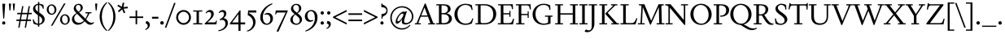 SplineFontDB: 3.2
FontName: Siele_Two
FullName: Siele_Two
FamilyName: Siele_Two
Weight: Regular
Copyright: Copyright (c) 2020, g,,,
UComments: "2020-4-8: Created with FontForge (http://fontforge.org)+AAoACgAA-Created for want of an open source 21st century Garamond.+AAoA-Design influences from various open source and historical typefaces.+AAoACgAA-The name Degarde comes from the French +IBwA-de garde+IB0A, apparently meaning +IBwA-on guard+IB0A or +IBwA-on call+IB0A."
FontLog: "Fontlog.+AAoACgAA-2021-10-18+AAoA-Word up until this point has not been properly logged. See private Github repository for changes.+AAoACgAA-2021-10-18+AAoA-Checked ink trap width to end of italic lower-case. Modified accordingly.+AAoA-Changed spacing of +IBwA-x+IB0A and +IBwA-k+IB0A (and derivatives).+AAoA-Edited +IBwA8CAd to lessen counterspace.+AAoA-Started on additional capital glyph +IBwA-germandbls.cap+IB0A.+AAoACgAA-2021-11-05+AAoA-Tightened spacing on most non-mathematical glyphs.+AAoACgAA-2021-11-06+AAoA-Rebuilt accented glyphs.+AAoA-Added glyphs: +AWAA, +AWEA, +AX0A, +AX4A, single-dot leader, floral heart bullet (glyph space only)+AAoA-Reduced spacing of curved letters: b, c, d, e, p, q, +AP4A, +APAACgAK-2021-11-09+AAoA-Changed Capital +AN8A to +Hp4A (U+-1E9E) and finalised look.+AAoACgAA-2021-12-01+AAoA(Date may be wrong due to forgetting to update fontlog at the time.)+AAoA-Added small-caps with accents. Edited some spacing.+AAoACgAA-2021-12-04+AAoA-Fix smallcaps displaying with lower-case ligatures.+AAoACgAA-2022-01-06+AAoA(Miscellaneous small changes made since last fontlog entry.)+AAoA-Slightly expanded spacing of diagonal letters. V,W, etc.+AAoACgAA-2022-01-11+AAoA-Lower-case y enlarged just a bit.+AAoA-Small enlargement of upper bowl of lower-case g (taller).+AAoA-Small spacing changes on a, k, y+AAoA-Question mark scaled down just a tiny bit.+AAoACgAA-2022-07-13+AAoA-Lots of edits made but not logged since previous log entries.+AAoA-Today, changed some spacing. Needs massive overhaul.(?)+AAoACgAA-2022-08-13+AAoA-Notable edits to a, p, t+AAoA-Small edits to b, c, d, e, h, m, n, q, r+AAoA-Lots of changes to spacing. Cleared autogenerated kerning mess in capitals.+AAoA-Significant changes to spacing of lower-case.+AAoACgAA-2022-09-07+AAoA-Heavy re-spacing of lower-case.+AAoA-Scaled entire upper-case down by 20px.+AAoA-Notable edits to f and g.+AAoA-Added Pilcrow."
Version: 001.000
ItalicAngle: 0
UnderlinePosition: -100
UnderlineWidth: 45
Ascent: 720
Descent: 280
InvalidEm: 0
LayerCount: 3
Layer: 0 0 "Back" 1
Layer: 1 0 "Fore" 0
Layer: 2 0 "Rough" 1
XUID: [1021 700 1000704272 7087436]
StyleMap: 0x0000
FSType: 0
OS2Version: 0
OS2_WeightWidthSlopeOnly: 0
OS2_UseTypoMetrics: 1
CreationTime: 1586314676
ModificationTime: 1662697799
PfmFamily: 17
TTFWeight: 400
TTFWidth: 5
LineGap: 90
VLineGap: 0
OS2TypoAscent: 0
OS2TypoAOffset: 1
OS2TypoDescent: 0
OS2TypoDOffset: 1
OS2TypoLinegap: 90
OS2WinAscent: 0
OS2WinAOffset: 1
OS2WinDescent: 0
OS2WinDOffset: 1
HheadAscent: 0
HheadAOffset: 1
HheadDescent: 0
HheadDOffset: 1
OS2Vendor: 'PfEd'
Lookup: 4 0 1 "'liga' Standard Ligatures in Latin lookup 1" { "'liga' Standard Ligatures in Latin lookup 1-1"  } ['liga' ('DFLT' <'dflt' > 'latn' <'dflt' > ) ]
Lookup: 1 0 0 "'ss01' Style Set 1 in Latin lookup 0" { "'ss01' Style Set 1 in Latin lookup 0-1"  } ['ss01' ('DFLT' <'dflt' > 'latn' <'dflt' > ) ]
Lookup: 260 0 0 "'mark' Mark Positioning in Latin lookup 1" { "'mark' Mark Positioning in Latin lookup 1-1"  } ['mark' ('DFLT' <'dflt' > 'latn' <'dflt' > ) ]
Lookup: 258 0 0 "'kern' Horizontal Kerning in Latin lookup 0" { "'kern' Horizontal Kerning in Latin lookup 0-1" [150,10,4] "'kern' Horizontal Kerning in Latin lookup 0-2" [150,15,4] } ['kern' ('DFLT' <'dflt' > 'latn' <'dflt' > ) ]
MarkAttachClasses: 1
DEI: 91125
KernClass2: 25 17 "'kern' Horizontal Kerning in Latin lookup 0-2"
 58 A Agrave Aacute Acircumflex Atilde Adieresis Aring Amacron
 1 B
 10 C Ccedilla
 58 D O Eth Ograve Oacute Ocircumflex Otilde Odieresis Omacron
 51 E AE Egrave Eacute Ecircumflex Edieresis Emacron OE
 1 F
 1 G
 47 H I Igrave Iacute Icircumflex Idieresis Imacron
 13 J N Ntilde IJ
 1 K
 1 L
 1 M
 1 P
 1 Q
 1 R
 1 S
 1 T
 45 U Ugrave Uacute Ucircumflex Udieresis Umacron
 3 V W
 1 X
 18 Y Yacute Ydieresis
 1 Z
 5 Thorn
 7 uni1E9E
 61 A Agrave Aacute Acircumflex Atilde Adieresis Aring AE Amacron
 116 B D E F H I K L P R Egrave Eacute Ecircumflex Edieresis Igrave Iacute Icircumflex Idieresis Thorn Emacron Imacron IJ
 67 C G O Q Ccedilla Ograve Oacute Ocircumflex Otilde Odieresis Omacron
 6 Oslash
 1 J
 1 M
 1 N
 1 S
 1 T
 37 U Ugrave Uacute Ucircumflex Udieresis
 3 V W
 1 X
 18 Y Yacute Ydieresis
 1 Z
 3 Eth
 7 uni1E9E
 0 {} 0 {} 0 {} 0 {} 0 {} 0 {} 0 {} 0 {} 0 {} 0 {} 0 {} 0 {} 0 {} 0 {} 0 {} 0 {} 0 {} 0 {} 0 {} 0 {} 0 {} 0 {} 0 {} 0 {} 0 {} 0 {} 0 {} 0 {} -60 {} 0 {} -80 {} 0 {} 0 {} 0 {} 0 {} 0 {} 0 {} 0 {} 0 {} 0 {} 0 {} 0 {} 0 {} 0 {} 0 {} -40 {} 0 {} -40 {} 0 {} 0 {} 0 {} 0 {} 0 {} 0 {} 0 {} 0 {} 0 {} 0 {} 0 {} 0 {} 0 {} 0 {} 0 {} 0 {} 0 {} 0 {} 0 {} 0 {} 0 {} 0 {} 0 {} 0 {} 0 {} 0 {} 0 {} 0 {} 0 {} 0 {} 0 {} -40 {} 0 {} -40 {} 0 {} 0 {} 0 {} 0 {} 0 {} 0 {} 0 {} 0 {} 0 {} 0 {} 0 {} 0 {} 0 {} 0 {} 0 {} 0 {} 0 {} 0 {} 0 {} 0 {} 0 {} 0 {} 0 {} 0 {} 0 {} 0 {} 0 {} 0 {} 0 {} 0 {} 0 {} 0 {} 0 {} 0 {} 0 {} 0 {} 0 {} 0 {} 0 {} 0 {} 0 {} 0 {} 0 {} 0 {} 0 {} 0 {} 0 {} 0 {} -40 {} 0 {} -40 {} 0 {} 0 {} 0 {} 0 {} 0 {} 0 {} 0 {} 0 {} 0 {} 0 {} 0 {} 0 {} 0 {} 0 {} 0 {} 0 {} 0 {} 0 {} 0 {} 0 {} 0 {} 0 {} 0 {} 0 {} 0 {} 0 {} 0 {} 0 {} 0 {} 0 {} 0 {} 0 {} 0 {} 0 {} 0 {} 0 {} 0 {} 0 {} 0 {} 0 {} 0 {} 0 {} 0 {} 0 {} 0 {} 0 {} 0 {} 0 {} 0 {} 0 {} 0 {} 0 {} 0 {} 0 {} 0 {} 0 {} 0 {} 0 {} 0 {} 0 {} 0 {} 0 {} 0 {} 0 {} 0 {} -60 {} 0 {} -60 {} 0 {} 0 {} 0 {} 0 {} 0 {} 0 {} 0 {} 0 {} 0 {} 0 {} 0 {} 0 {} 0 {} 0 {} 0 {} 0 {} 0 {} 0 {} 0 {} 0 {} 0 {} 0 {} 0 {} 0 {} 0 {} 0 {} 0 {} 0 {} 0 {} 0 {} 0 {} 0 {} 0 {} 0 {} 0 {} 0 {} 0 {} 0 {} 0 {} 0 {} 0 {} 0 {} 240 {} 0 {} 0 {} 0 {} 0 {} 0 {} -40 {} 0 {} -40 {} 0 {} 0 {} 0 {} 0 {} 0 {} 0 {} 0 {} 0 {} 0 {} 0 {} 0 {} 0 {} 0 {} 0 {} -80 {} 0 {} -80 {} 0 {} 0 {} 0 {} 0 {} 0 {} 0 {} 0 {} 0 {} 0 {} 0 {} 0 {} 0 {} 0 {} 0 {} -40 {} 0 {} -40 {} 0 {} 0 {} 0 {} 0 {} 0 {} 0 {} 0 {} 0 {} 0 {} 0 {} 0 {} 0 {} 0 {} 0 {} 0 {} 0 {} 0 {} 0 {} 0 {} 0 {} 0 {} 0 {} 0 {} 0 {} 0 {} 0 {} 0 {} 0 {} 0 {} 0 {} 0 {} 0 {} 0 {} 0 {} 0 {} 0 {} 0 {} 0 {} 0 {} 0 {} 0 {} 0 {} 0 {} 0 {} 0 {} 0 {} 0 {} 0 {} 0 {} 0 {} 0 {} 0 {} 0 {} 0 {} 0 {} 0 {} 0 {} 0 {} 0 {} 0 {} 0 {} 0 {} 0 {} 0 {} 0 {} 0 {} 0 {} 0 {} 0 {} 0 {} 0 {} 0 {} 0 {} 0 {} 0 {} 0 {} 0 {} 0 {} 0 {} 0 {} 0 {} 0 {} 0 {} 0 {} 0 {} 0 {} 0 {} 0 {} 0 {} 0 {} 0 {} 0 {} 0 {} 0 {} 0 {} 0 {} 0 {} 0 {} 0 {} 0 {} 0 {} 0 {} 0 {} 0 {} 0 {} 0 {} 0 {} 0 {} 0 {} 0 {} 0 {} 0 {} 0 {} 0 {} 0 {} 0 {} -40 {} 0 {} -60 {} 0 {} 0 {} 0 {} 0 {} 0 {} 0 {} 0 {} 0 {} 0 {} 0 {} 0 {} 0 {} 0 {} 0 {} -60 {} 0 {} -60 {} 0 {} 0 {} 0 {}
LangName: 1033
Encoding: UnicodeBmp
Compacted: 1
UnicodeInterp: none
NameList: Adobe Glyph List
DisplaySize: -48
AntiAlias: 1
FitToEm: 0
WidthSeparation: 100
WinInfo: 0 27 9
BeginPrivate: 0
EndPrivate
Grid
-1000 620 m 0
 2000 620 l 1024
  Named: "caps"
-1000 400 m 0
 2000 400 l 1024
EndSplineSet
TeXData: 1 0 0 209715 104857 69905 394265 1048576 69905 783286 444596 497025 792723 393216 433062 380633 303038 157286 324010 404750 52429 2506097 1059062 262144
AnchorClass2: "Bottom" "'mark' Mark Positioning in Latin lookup 1-1" "Top" "'mark' Mark Positioning in Latin lookup 1-1" "duplicates"""  "CapBottom" "'mark' Mark Positioning in Latin lookup 1-1" "CapTop" "'mark' Mark Positioning in Latin lookup 1-1" "Accent""" 
BeginChars: 65571 268

StartChar: i
Encoding: 105 105 0
GlifName: i
Width: 265
Flags: HMW
LayerCount: 3
Back
SplineSet
46 361 m 1
 46 369 l 1
 160 417 l 1
 170 417 l 1
 170 34 l 1
 245 34 l 1
 245 0 l 1
 29 0 l 1
 29 34 l 1
 100 34 l 1
 100 316 l 1
 46 361 l 1
95 588 m 0
 95 613 115 633 140 633 c 0
 165 633 185 613 185 588 c 0
 185 563 165 543 140 543 c 0
 115 543 95 563 95 588 c 0
EndSplineSet
Fore
SplineSet
46 361 m 1
 46 369 l 1
 160 417 l 1
 170 417 l 1
 170 35 l 1
 245 35 l 1
 245 0 l 1
 27 0 l 1
 27 35 l 1
 100 35 l 1
 100 316 l 1
 46 361 l 1
95 588 m 0
 95 613 115 633 140 633 c 0
 165 633 185 613 185 588 c 0
 185 563 165 543 140 543 c 0
 115 543 95 563 95 588 c 0
EndSplineSet
Layer: 2
SplineSet
417.809570312 41 m 1
 458.809570312 41 l 2
 499.809570312 41 503.809570312 45 503.809570312 86 c 2
 503.809570312 317 l 1
 440.809570312 362 l 1
 440.809570312 380 l 1
 566.809570312 421 l 1
 575.809570312 421 l 1
 580.809570312 86 l 2
 580.809570312 50 589.809570312 41 625.809570312 41 c 2
 666.809570312 41 l 1
 666.809570312 -1 l 1
 631.809570312 0 566.809570312 1 535.809570312 1 c 0
 501.809570312 1 449.809570312 0 417.809570312 -1 c 1
 417.809570312 41 l 1
EndSplineSet
EndChar

StartChar: n
Encoding: 110 110 1
GlifName: n
Width: 533
Flags: HMW
AnchorPoint: "Top" 260 500 basechar 0
LayerCount: 3
Back
SplineSet
45 356 m 1
 45 364 l 1
 147 415 l 1
 157 415 l 1
 166 338 l 1
 167 337 l 1
 204 379 265 411 316 411 c 0
 384 411 436 369 436 289 c 2
 436 34 l 1
 502 34 l 1
 502 0 l 1
 312 0 l 1
 312 34 l 1
 366 34 l 1
 366 269 l 2
 366 324 329 359 279 359 c 0
 243 359 199 339 167 304 c 1
 167 34 l 1
 223 34 l 1
 223 0 l 1
 36 0 l 1
 36 34 l 1
 97 34 l 1
 97 318 l 1
 45 356 l 1
EndSplineSet
Fore
SplineSet
48 356 m 1
 48 364 l 1
 150 415 l 1
 160 415 l 1
 169 338 l 1
 170 337 l 1
 207 379 267 411 318 411 c 0
 386 411 438 369 438 289 c 2
 438 35 l 1
 504 35 l 1
 504 0 l 1
 312 0 l 1
 312 35 l 1
 368 35 l 1
 368 269 l 2
 368 324 331 359 281 359 c 0
 245 359 202 339 170 304 c 1
 170 35 l 1
 228 35 l 1
 228 0 l 1
 38 0 l 1
 38 35 l 1
 100 35 l 1
 100 318 l 1
 48 356 l 1
EndSplineSet
Layer: 2
SplineSet
47 356 m 1
 47 364 l 1
 149 415 l 1
 159 415 l 1
 168 339 l 1
 169 338 l 1
 204 380 264 412 314 412 c 0
 382 412 434 370 434 290 c 2
 434 34 l 1
 500 34 l 1
 500 0 l 1
 310 0 l 1
 310 34 l 1
 364 34 l 1
 364 270 l 2
 364 325 327 360 277 360 c 0
 241 360 199 340 169 305 c 1
 169 34 l 1
 225 34 l 1
 225 0 l 1
 38 0 l 1
 38 34 l 1
 99 34 l 1
 99 318 l 1
 47 356 l 1
EndSplineSet
EndChar

StartChar: o
Encoding: 111 111 2
GlifName: o
Width: 496
Flags: HMW
AnchorPoint: "Top" 248 500 basechar 0
LayerCount: 3
Back
SplineSet
34 200 m 0
 34 321 127 414 248 414 c 0
 369 414 462 321 462 200 c 0
 462 79 369 -14 248 -14 c 0
 127 -14 34 79 34 200 c 0
116 210 m 0
 116 110 176 21 256 21 c 0
 330 21 380 92 380 190 c 0
 380 290 320 380 241 380 c 0
 166 380 116 308 116 210 c 0
EndSplineSet
Fore
SplineSet
34 200 m 0
 34 321 127 414 248 414 c 0
 369 414 462 321 462 200 c 0
 462 79 369 -14 248 -14 c 0
 127 -14 34 79 34 200 c 0
116 210 m 0
 116 110 176 21 256 21 c 0
 330 21 380 92 380 190 c 0
 380 290 320 380 241 380 c 0
 166 380 116 308 116 210 c 0
EndSplineSet
Layer: 2
SplineSet
32 200 m 0
 32 320 124 412 244 412 c 0
 364 412 456 320 456 200 c 0
 456 80 364 -12 244 -12 c 0
 124 -12 32 80 32 200 c 0
114 210 m 0
 114 110 172 23 252 23 c 0
 326 23 374 92 374 190 c 0
 374 290 316 378 237 378 c 0
 162 378 114 308 114 210 c 0
EndSplineSet
EndChar

StartChar: t
Encoding: 116 116 3
GlifName: t
Width: 318
Flags: HMW
LayerCount: 3
Back
SplineSet
90 86 m 2
 90 355 l 1
 32 355 l 1
 32 375 l 1
 145 469 l 1
 160 469 l 1
 160 400 l 1
 293 400 l 1
 293 355 l 1
 160 355 l 1
 160 105 l 2
 160 65 188 45 220 45 c 0
 248 45 269 55 288 77 c 1
 304 62 l 1
 279 21 235 -12 185 -12 c 0
 129 -12 90 26 90 86 c 2
EndSplineSet
Fore
SplineSet
90 88 m 2
 90 354 l 1
 32 354 l 1
 32 374 l 1
 145 469 l 1
 160 469 l 1
 160 399 l 1
 295 399 l 1
 295 354 l 1
 160 354 l 1
 160 107 l 2
 160 67 188 46 220 46 c 0
 248 46 269 57 288 79 c 1
 304 64 l 1
 279 22 237 -11 185 -11 c 0
 129 -11 90 28 90 88 c 2
EndSplineSet
Layer: 2
SplineSet
90 86 m 2
 90 353 l 1
 32 353 l 1
 32 373 l 1
 145 469 l 1
 160 469 l 1
 160 398 l 1
 295 398 l 1
 295 353 l 1
 160 353 l 1
 160 105 l 2
 160 65 188 45 220 45 c 0
 248 45 269 55 288 77 c 1
 304 62 l 1
 279 21 235 -12 185 -12 c 0
 129 -12 90 26 90 86 c 2
EndSplineSet
EndChar

StartChar: g
Encoding: 103 103 4
GlifName: g
Width: 455
Flags: HMW
LayerCount: 3
Back
SplineSet
123.7890625 270.071289062 m 0
 127.609375 197.171875 173.0625 151.487304688 226.98828125 154.313476562 c 0
 279.916015625 157.087890625 315.508789062 204.014648438 312.2109375 266.928710938 c 0
 308.390625 339.828125 262.9375 385.512695312 209.01171875 382.686523438 c 0
 156.083984375 379.912109375 120.491210938 332.985351562 123.7890625 270.071289062 c 0
428 -99 m 0
 428 -189 334 -277 218 -277 c 0
 107 -277 30 -213 30 -141 c 0
 30 -96 61 -61 109 -40 c 1
 109 -37 l 1
 65 -20 40 11 40 50 c 0
 40 91 75 128 131 143 c 1
 131 146 l 1
 86 167 52 213 52 268 c 0
 52 351 126 413 218 413 c 0
 250 413 283 405 309 390 c 1
 437 390 l 1
 437 348 l 1
 354 348 l 1
 354 346 l 1
 371 326 383 300 383 269 c 0
 383 186 310 125 218 125 c 2
 152 124 l 2
 120 124 99 102 99 73 c 0
 99 44 120 23 152 23 c 2
 299 23 l 2
 375 23 428 -27 428 -99 c 0
362 -120 m 0
 362 -72 332 -44 287 -44 c 2
 147 -44 l 2
 122 -44 97 -76 97 -125 c 0
 97 -191 136 -245 224 -245 c 0
 315 -245 362 -191 362 -120 c 0
EndSplineSet
Fore
SplineSet
122 278 m 0
 122 205 165 154 221 154 c 0
 273 154 310 198 310 259 c 0
 310 332 267 383 211 383 c 0
 159 383 122 339 122 278 c 0
433 -97 m 0
 433 -188 338 -277 222 -277 c 0
 111 -277 33 -214 33 -141 c 0
 33 -96 64 -59 112 -38 c 1
 112 -35 l 1
 68 -19 43 14 43 52 c 0
 43 95 76 127 129 143 c 1
 129 146 l 1
 84 167 50 213 50 268 c 0
 50 350 124 413 216 413 c 0
 248 413 281 405 307 390 c 1
 435 390 l 1
 435 348 l 1
 354 348 l 1
 354 346 l 1
 370 326 381 300 381 269 c 0
 381 186 308 125 216 125 c 2
 155 124 l 2
 123 124 102 103 102 74 c 0
 102 45 123 25 155 25 c 2
 304 25 l 2
 380 25 433 -25 433 -97 c 0
367 -119 m 0
 367 -71 337 -42 292 -42 c 2
 150 -42 l 2
 125 -42 100 -76 100 -125 c 0
 100 -192 140 -245 228 -245 c 0
 319 -245 367 -191 367 -119 c 0
EndSplineSet
Layer: 2
SplineSet
435 -97 m 0
 435 -188 340 -277 224 -277 c 0
 113 -277 35 -214 35 -141 c 0
 35 -96 66 -59 114 -38 c 1
 114 -35 l 1
 70 -19 45 14 45 52 c 0
 45 95 78 127 131 143 c 1
 131 146 l 1
 86 167 52 213 52 268 c 0
 52 350 126 413 218 413 c 0
 250 413 283 405 309 390 c 1
 437 390 l 1
 437 348 l 1
 356 348 l 1
 356 346 l 1
 372 326 383 300 383 269 c 0
 383 186 310 125 218 125 c 2
 157 124 l 2
 125 124 104 103 104 74 c 0
 104 45 125 25 157 25 c 2
 306 25 l 2
 382 25 435 -25 435 -97 c 0
124 275 m 0
 124 202 167 154 221 154 c 0
 274 154 312 199 312 262 c 0
 312 335 269 383 215 383 c 0
 162 383 124 338 124 275 c 0
369 -119 m 0
 369 -71 339 -42 294 -42 c 2
 152 -42 l 2
 127 -42 102 -76 102 -125 c 0
 102 -192 142 -245 230 -245 c 0
 321 -245 369 -191 369 -119 c 0
EndSplineSet
EndChar

StartChar: h
Encoding: 104 104 5
GlifName: h
Width: 532
Flags: HMW
LayerCount: 3
Back
SplineSet
34 661 m 1
 34 669 l 1
 152 712 l 1
 162 712 l 1
 162 389 l 1
 160 340 l 1
 162 339 l 1
 199 379 263 411 314 411 c 0
 384 411 434 369 434 289 c 2
 434 34 l 1
 500 34 l 1
 500 0 l 1
 313 0 l 1
 313 34 l 1
 364 34 l 1
 364 269 l 2
 364 324 327 359 274 359 c 0
 237 359 196 341 162 306 c 1
 162 34 l 1
 218 34 l 1
 218 0 l 1
 31 0 l 1
 31 34 l 1
 92 34 l 1
 92 621 l 1
 34 661 l 1
EndSplineSet
Fore
SplineSet
37 661 m 1
 37 669 l 1
 155 712 l 1
 165 712 l 1
 165 389 l 1
 163 340 l 1
 165 339 l 1
 202 379 264 411 315 411 c 0
 385 411 435 369 435 289 c 2
 435 35 l 1
 501 35 l 1
 501 0 l 1
 313 0 l 1
 313 35 l 1
 365 35 l 1
 365 269 l 2
 365 324 328 359 275 359 c 0
 238 359 199 341 165 306 c 1
 165 35 l 1
 222 35 l 1
 222 0 l 1
 33 0 l 1
 33 35 l 1
 95 35 l 1
 95 621 l 1
 37 661 l 1
EndSplineSet
Layer: 2
SplineSet
33 662 m 1
 33 670 l 1
 148 712 l 1
 158 712 l 1
 158 390 l 1
 156 341 l 1
 158 340 l 1
 193 380 257 412 308 412 c 0
 378 412 428 370 428 290 c 2
 428 34 l 1
 495 34 l 1
 495 0 l 1
 306 0 l 1
 306 34 l 1
 358 34 l 1
 358 270 l 2
 358 325 321 360 268 360 c 0
 231 360 190 342 158 307 c 1
 158 34 l 1
 215 34 l 1
 215 0 l 1
 26 0 l 1
 26 34 l 1
 88 34 l 1
 88 624 l 1
 33 662 l 1
EndSplineSet
EndChar

StartChar: a
Encoding: 97 97 6
GlifName: a
Width: 415
Flags: HMW
AnchorPoint: "Top" 195 500 basechar 0
LayerCount: 3
Back
SplineSet
274.809570312 100 m 1
 274.809570312 190 l 1
 234.809570312 178 l 2
 149.809570312 153 128.809570312 126 128.809570312 92 c 0
 128.809570312 62 152.809570312 42 179.809570312 42 c 0
 207.809570312 42 241.809570312 58 274.809570312 100 c 1
224.809570312 413 m 0
 294.809570312 413 343.809570312 365 343.809570312 300 c 2
 343.809570312 77 l 6
 343.809570312 57 353.809570312 44 369.809570312 44 c 0
 387.809570312 44 404.809570312 56 415.809570312 77 c 1
 432.809570312 62 l 5
 415.809570312 22 381.809570312 -12 338.809570312 -12 c 0
 298.809570312 -12 274.809570312 19 274.809570312 62 c 5
 274.809570312 65 l 1
 272.809570312 66 l 1
 234.809570312 19 191.809570312 -11 144.809570312 -11 c 0
 99.8095703125 -11 58.8095703125 24 58.8095703125 74 c 0
 58.8095703125 121 81.8095703125 160 216.809570312 202 c 2
 274.809570312 220 l 1
 274.809570312 288 l 2
 274.809570312 343 239.809570312 371 194.809570312 371 c 0
 184.809570312 371 164.809570312 368 154.809570312 363 c 1
 149.809570312 314 l 1
 73.8095703125 293 l 1
 73.8095703125 295 l 2
 73.8095703125 345 144.809570312 413 224.809570312 413 c 0
EndSplineSet
Fore
SplineSet
250 100 m 1
 250 190 l 1
 210 178 l 2
 125 153 104 126 104 92 c 0
 104 62 128 42 155 42 c 0
 183 42 217 58 250 100 c 1
200 413 m 0
 270 413 319 365 319 300 c 2
 319 78 l 2
 319 57 330 45 347 45 c 0
 365 45 382 56 393 77 c 1
 410 62 l 1
 393 22 359 -11 316 -11 c 0
 276 -11 250 19 250 62 c 1
 250 65 l 1
 248 66 l 1
 210 19 167 -11 120 -11 c 0
 75 -11 34 24 34 74 c 0
 34 121 57 160 192 202 c 2
 250 220 l 1
 250 288 l 2
 250 343 215 371 170 371 c 0
 160 371 140 368 130 363 c 1
 125 314 l 1
 49 293 l 1
 49 295 l 2
 49 345 120 413 200 413 c 0
EndSplineSet
Layer: 2
SplineSet
254 100 m 1
 254 190 l 1
 214 178 l 2
 129 153 108 126 108 92 c 0
 108 62 132 42 159 42 c 0
 187 42 221 58 254 100 c 1
204 413 m 0
 274 413 323 365 323 300 c 2
 323 77 l 2
 323 57 333 44 349 44 c 0
 367 44 384 56 395 77 c 1
 412 62 l 1
 395 22 361 -12 318 -12 c 0
 278 -12 254 19 254 62 c 1
 254 65 l 1
 252 66 l 1
 214 19 171 -11 124 -11 c 0
 79 -11 38 24 38 74 c 0
 38 121 61 160 196 202 c 2
 254 220 l 1
 254 288 l 2
 254 343 219 371 174 371 c 0
 164 371 144 368 134 363 c 1
 129 314 l 1
 53 293 l 1
 53 295 l 2
 53 345 124 413 204 413 c 0
EndSplineSet
EndChar

StartChar: j
Encoding: 106 106 7
GlifName: j
Width: 240
Flags: HMW
LayerCount: 3
Back
SplineSet
3 -279 m 1
 -8 -258 l 1
 67 -213 87 -153 87 -68 c 2
 87 318 l 1
 32 365 l 1
 32 373 l 1
 147 415 l 1
 157 415 l 1
 157 -54 l 2
 157 -159 102 -228 3 -279 c 1
82 588 m 0
 82 613 102 633 127 633 c 0
 152 633 172 613 172 588 c 0
 172 563 152 543 127 543 c 0
 102 543 82 563 82 588 c 0
EndSplineSet
Fore
SplineSet
6 -279 m 1
 -5 -258 l 1
 70 -213 90 -153 90 -68 c 2
 90 318 l 1
 35 365 l 1
 35 373 l 1
 150 415 l 1
 160 415 l 1
 160 -54 l 2
 160 -159 105 -228 6 -279 c 1
85 588 m 0
 85 613 105 633 130 633 c 0
 155 633 175 613 175 588 c 0
 175 563 155 543 130 543 c 0
 105 543 85 563 85 588 c 0
EndSplineSet
Layer: 2
SplineSet
3 -279 m 1
 -8 -258 l 1
 67 -213 87 -153 87 -68 c 2
 87 320 l 1
 33 366 l 1
 33 374 l 1
 147 415 l 1
 157 415 l 1
 157 -54 l 2
 157 -159 102 -228 3 -279 c 1
82 588 m 0
 82 613 102 633 127 633 c 0
 152 633 172 613 172 588 c 0
 172 563 152 543 127 543 c 0
 102 543 82 563 82 588 c 0
EndSplineSet
EndChar

StartChar: period
Encoding: 46 46 8
GlifName: period
Width: 204
Flags: HMW
LayerCount: 3
Back
SplineSet
50 45 m 0
 50 74 73 97 102 97 c 0
 131 97 154 74 154 45 c 0
 154 16 131 -7 102 -7 c 0
 73 -7 50 16 50 45 c 0
EndSplineSet
Fore
SplineSet
48 46 m 0
 48 76 72 100 102 100 c 0
 132 100 156 76 156 46 c 0
 156 16 132 -8 102 -8 c 0
 72 -8 48 16 48 46 c 0
EndSplineSet
Layer: 2
SplineSet
48 45 m 0
 48 74 71 97 100 97 c 0
 129 97 152 74 152 45 c 0
 152 16 129 -7 100 -7 c 0
 71 -7 48 16 48 45 c 0
EndSplineSet
EndChar

StartChar: k
Encoding: 107 107 9
GlifName: k
Width: 478
Flags: HMW
LayerCount: 3
Back
SplineSet
441 400 m 1
 441 366 l 1
 389 366 l 1
 242 240 l 1
 429 34 l 1
 473 34 l 1
 473 0 l 1
 292 0 l 1
 292 34 l 1
 339 34 l 1
 172 220 l 1
 323 356 l 1
 326 366 l 1
 271 366 l 1
 271 400 l 1
 441 400 l 1
37 665 m 1
 37 673 l 1
 152 712 l 1
 162 712 l 1
 162 34 l 1
 222 34 l 1
 222 0 l 1
 29 0 l 1
 29 34 l 1
 92 34 l 1
 92 619 l 1
 37 665 l 1
EndSplineSet
Fore
SplineSet
445 400 m 1
 445 365 l 1
 391 365 l 1
 245 240 l 1
 431 35 l 1
 476 35 l 1
 476 0 l 1
 292 0 l 1
 292 35 l 1
 342 35 l 1
 319 60 l 1
 175 220 l 1
 325 355 l 1
 328 365 l 1
 273 365 l 1
 273 400 l 1
 445 400 l 1
40 665 m 1
 40 673 l 1
 155 712 l 1
 165 712 l 1
 165 36 l 1
 225 36 l 1
 225 0 l 1
 30 0 l 1
 30 36 l 1
 95 36 l 1
 95 619 l 1
 40 665 l 1
EndSplineSet
Layer: 2
SplineSet
437 400 m 1
 437 366 l 1
 385 366 l 1
 238 240 l 1
 425 34 l 1
 469 34 l 1
 469 0 l 1
 288 0 l 1
 288 34 l 1
 335 34 l 1
 168 220 l 1
 319 356 l 1
 322 366 l 1
 267 366 l 1
 267 400 l 1
 437 400 l 1
36 666 m 1
 36 674 l 1
 148 712 l 1
 158 712 l 1
 158 34 l 1
 219 34 l 1
 219 0 l 1
 24 0 l 1
 24 34 l 1
 88 34 l 1
 88 624 l 1
 36 666 l 1
EndSplineSet
EndChar

StartChar: exclam
Encoding: 33 33 10
GlifName: exclam
Width: 230
Flags: HMW
LayerCount: 3
Back
SplineSet
68 42 m 0
 68 68 89 89 115 89 c 0
 141 89 162 68 162 42 c 0
 162 16 141 -5 115 -5 c 0
 89 -5 68 16 68 42 c 0
70 650 m 1
 160 650 l 1
 130 180 l 1
 100 180 l 1
 70 650 l 1
EndSplineSet
Fore
SplineSet
65 44 m 0
 65 72 87 94 115 94 c 0
 143 94 165 72 165 44 c 0
 165 16 143 -6 115 -6 c 0
 87 -6 65 16 65 44 c 0
70 635 m 1
 160 635 l 1
 130 180 l 1
 100 180 l 1
 70 635 l 1
EndSplineSet
Layer: 2
SplineSet
62 45 m 0
 62 74 86 98 115 98 c 0
 144 98 168 74 168 45 c 0
 168 16 144 -8 115 -8 c 0
 86 -8 62 16 62 45 c 0
EndSplineSet
EndChar

StartChar: quotedbl
Encoding: 34 34 11
GlifName: quotedbl
Width: 280
Flags: HMW
LayerCount: 3
Back
SplineSet
47 650 m 1
 115 650 l 1
 95 440 l 1
 65 440 l 1
 47 650 l 1
167 650 m 1
 235 650 l 1
 215 440 l 1
 185 440 l 1
 167 650 l 1
EndSplineSet
Fore
SplineSet
47 640 m 1
 115 640 l 1
 95 430 l 1
 65 430 l 1
 47 640 l 1
167 640 m 1
 235 640 l 1
 215 430 l 1
 185 430 l 1
 167 640 l 1
EndSplineSet
EndChar

StartChar: ampersand
Encoding: 38 38 12
GlifName: ampersand
Width: 705
Flags: HMW
LayerCount: 3
Back
SplineSet
450 375 m 1
 635 375 l 1
 635 341 l 1
 575 341 l 1
 542 268 507 204 471 153 c 1
 530 94 578 48 635 48 c 0
 664 48 683 56 703 73 c 1
 717 53 l 1
 688 20 650 -11 603 -11 c 0
 534 -11 500 18 426 95 c 1
 424 95 l 1
 367 30 300 -11 215 -11 c 0
 105 -11 35 69 35 158 c 0
 35 236 85 294 173 345 c 1
 173 347 l 1
 125 394 90 435 90 491 c 0
 90 564 150 634 240 634 c 0
 315 634 370 584 370 514 c 0
 370 449 319 405 257 368 c 1
 257 366 l 1
 446 177 l 1
 448 177 l 1
 472 213 497 257 515 305 c 1
 519 341 l 1
 450 341 l 1
 450 375 l 1
238 386 m 1
 283 416 303 455 303 504 c 0
 303 559 275 601 230 601 c 0
 190 601 155 569 155 517 c 0
 155 471 191 433 238 386 c 1
402 117 m 1
 192 327 l 1
 134 289 105 245 105 190 c 0
 105 110 167 47 245 47 c 0
 311 47 360 71 402 117 c 1
EndSplineSet
Fore
SplineSet
450 375 m 1
 635 375 l 1
 635 341 l 1
 575 341 l 1
 542 268 507 204 471 153 c 1
 530 94 578 48 635 48 c 0
 664 48 683 56 703 73 c 1
 717 53 l 1
 688 20 650 -11 603 -11 c 0
 534 -11 500 18 426 95 c 1
 424 95 l 1
 367 30 300 -11 215 -11 c 0
 105 -11 35 69 35 158 c 0
 35 236 85 294 173 345 c 1
 173 347 l 1
 125 394 90 435 90 491 c 0
 90 564 150 634 240 634 c 0
 315 634 370 584 370 514 c 0
 370 449 319 405 257 368 c 1
 257 366 l 1
 446 177 l 1
 448 177 l 1
 472 213 497 257 515 305 c 1
 519 341 l 1
 450 341 l 1
 450 375 l 1
238 386 m 1
 283 416 303 455 303 504 c 0
 303 559 275 601 230 601 c 0
 190 601 155 569 155 517 c 0
 155 471 191 433 238 386 c 1
402 117 m 1
 192 327 l 1
 134 289 105 245 105 190 c 0
 105 110 167 47 245 47 c 0
 311 47 360 71 402 117 c 1
EndSplineSet
EndChar

StartChar: quotesingle
Encoding: 39 39 13
GlifName: quotesingle
Width: 160
Flags: HMW
LayerCount: 3
Back
SplineSet
47 650 m 1
 115 650 l 1
 95 440 l 1
 65 440 l 1
 47 650 l 1
EndSplineSet
Fore
SplineSet
47 640 m 1
 115 640 l 1
 95 430 l 1
 65 430 l 1
 47 640 l 1
EndSplineSet
EndChar

StartChar: parenleft
Encoding: 40 40 14
GlifName: parenleft
Width: 285
Flags: HMW
LayerCount: 3
Back
SplineSet
103 240 m 0
 103 65 165 -85 270 -188 c 1
 250 -205 l 1
 122 -105 37 55 37 240 c 0
 37 425 122 585 250 685 c 1
 270 668 l 1
 165 565 103 415 103 240 c 0
EndSplineSet
Fore
SplineSet
103 240 m 0
 103 65 165 -85 270 -188 c 1
 250 -205 l 1
 122 -105 37 55 37 240 c 0
 37 425 122 585 250 685 c 1
 270 668 l 1
 165 565 103 415 103 240 c 0
EndSplineSet
EndChar

StartChar: parenright
Encoding: 41 41 15
GlifName: parenright
Width: 285
Flags: HMW
LayerCount: 3
Back
SplineSet
182 240 m 0
 182 415 120 565 15 668 c 1
 35 685 l 1
 163 585 248 425 248 240 c 0
 248 55 163 -105 35 -205 c 1
 15 -188 l 1
 120 -85 182 65 182 240 c 0
EndSplineSet
Fore
SplineSet
182 240 m 0
 182 415 120 565 15 668 c 1
 35 685 l 1
 163 585 248 425 248 240 c 0
 248 55 163 -105 35 -205 c 1
 15 -188 l 1
 120 -85 182 65 182 240 c 0
EndSplineSet
EndChar

StartChar: asterisk
Encoding: 42 42 16
GlifName: asterisk
Width: 380
Flags: HMW
LayerCount: 3
Back
SplineSet
223 482 m 1
 275 364 l 1
 230 344 l 1
 177 462 l 1
 81 375 l 1
 48 412 l 1
 144 499 l 1
 31 564 l 1
 57 607 l 1
 168 543 l 1
 195 670 l 1
 244 660 l 1
 217 532 l 1
 346 546 l 1
 352 496 l 1
 223 482 l 1
EndSplineSet
Fore
SplineSet
223 482 m 1
 275 364 l 1
 230 344 l 1
 177 462 l 1
 81 375 l 1
 48 412 l 1
 144 499 l 1
 31 564 l 1
 57 607 l 1
 168 543 l 1
 195 670 l 1
 244 660 l 1
 217 532 l 1
 346 546 l 1
 352 496 l 1
 223 482 l 1
EndSplineSet
EndChar

StartChar: comma
Encoding: 44 44 17
GlifName: comma
Width: 225
Flags: HMW
LayerCount: 3
Back
SplineSet
49 30 m 1
 69 105 l 1
 133 98 179 54 179 -12 c 0
 179 -79 133 -143 47 -172 c 1
 35 -147 l 1
 87 -127 115 -92 115 -47 c 0
 115 -8 89 23 49 30 c 1
EndSplineSet
Fore
SplineSet
49 30 m 1
 69 105 l 1
 133 98 179 54 179 -12 c 0
 179 -79 133 -144 47 -173 c 1
 35 -147 l 1
 87 -127 115 -92 115 -47 c 0
 115 -8 89 23 49 30 c 1
EndSplineSet
Layer: 2
SplineSet
44 30 m 1
 64 105 l 1
 128 98 174 52 174 -15 c 0
 174 -82 128 -146 42 -175 c 1
 30 -150 l 1
 82 -130 110 -95 110 -50 c 0
 110 -11 84 23 44 30 c 1
234 30 m 1
 254 105 l 1
 317 98 365 53 365 -14 c 0
 365 -80 318 -145 232 -175 c 1
 220 -150 l 1
 270 -130 300 -95 300 -50 c 0
 300 -11 274 23 234 30 c 1
414 30 m 1
 430 105 l 1
 432 105 l 2
 492 105 545 55 545 -14 c 0
 545 -80 498 -145 412 -175 c 1
 400 -150 l 1
 450 -130 478 -95 478 -52 c 0
 478 -12 453 24 414 30 c 1
564 27 m 1
 580 105 l 1
 585 105 l 2
 644 105 695 52 695 -10 c 0
 695 -82 645 -146 562 -175 c 1
 550 -150 l 1
 600 -130 628 -95 628 -55 c 0
 628 -18 603 21 564 27 c 1
718 16 m 1
 738 104 l 1
 746 104 l 2
 802 104 857 64 857 -13 c 0
 857 -88 805 -155 716 -189 c 1
 703 -162 l 1
 756 -140 786 -96 786 -55 c 0
 786 -14 758 10 718 16 c 1
EndSplineSet
EndChar

StartChar: hyphen
Encoding: 45 45 18
GlifName: hyphen
Width: 235
Flags: HMW
LayerCount: 3
Back
SplineSet
20 234 m 1
 215 234 l 1
 215 176 l 1
 20 176 l 1
 20 234 l 1
EndSplineSet
Fore
SplineSet
20 234 m 1
 215 234 l 1
 215 176 l 1
 20 176 l 1
 20 234 l 1
EndSplineSet
EndChar

StartChar: zero
Encoding: 48 48 19
GlifName: zero
Width: 530
Flags: HMW
LayerCount: 3
Back
SplineSet
98 215 m 0
 98 119 172 41 265 41 c 0
 358 41 432 119 432 215 c 0
 432 311 358 389 265 389 c 0
 172 389 98 311 98 215 c 0
38 215 m 0
 38 340 140 442 265 442 c 0
 390 442 492 340 492 215 c 0
 492 90 390 -12 265 -12 c 0
 140 -12 38 90 38 215 c 0
EndSplineSet
Fore
SplineSet
98 215 m 0
 98 119 172 41 265 41 c 0
 358 41 432 119 432 215 c 0
 432 311 358 389 265 389 c 0
 172 389 98 311 98 215 c 0
38 215 m 0
 38 340 140 442 265 442 c 0
 390 442 492 340 492 215 c 0
 492 90 390 -12 265 -12 c 0
 140 -12 38 90 38 215 c 0
EndSplineSet
EndChar

StartChar: one
Encoding: 49 49 20
GlifName: one
Width: 350
Flags: HMW
LayerCount: 3
Back
SplineSet
211 38 m 1
 315 33 l 1
 315 -1 l 1
 175 1 l 1
 35 -1 l 1
 35 33 l 1
 139 38 l 1
 139 392 l 1
 35 397 l 1
 35 431 l 1
 175 429 l 1
 315 431 l 1
 315 397 l 1
 211 392 l 1
 211 38 l 1
EndSplineSet
Fore
SplineSet
211 38 m 1
 315 33 l 1
 315 -1 l 1
 175 1 l 1
 35 -1 l 1
 35 33 l 1
 139 38 l 1
 139 392 l 1
 35 397 l 1
 35 431 l 1
 175 429 l 1
 315 431 l 1
 315 397 l 1
 211 392 l 1
 211 38 l 1
EndSplineSet
EndChar

StartChar: two
Encoding: 50 50 21
GlifName: two
Width: 435
Flags: HMW
LayerCount: 3
Back
SplineSet
395 0 m 1
 40 0 l 1
 40 30 l 1
 190 165 240 222 240 305 c 0
 240 355 208 384 168 384 c 0
 132 384 105 363 85 336 c 1
 67 355 l 1
 97 405 145 443 200 443 c 0
 270 443 319 395 319 325 c 0
 319 252 272 191 165 98 c 2
 126 64 l 1
 127 61 l 1
 160 62 l 1
 346 62 l 2
 366 62 376 70 382 97 c 2
 386 115 l 1
 415 115 l 1
 395 0 l 1
EndSplineSet
Fore
SplineSet
395 0 m 1
 40 0 l 1
 40 30 l 1
 190 165 240 222 240 305 c 0
 240 355 208 384 168 384 c 0
 132 384 105 363 85 336 c 1
 67 355 l 1
 97 405 145 443 200 443 c 0
 270 443 319 395 319 325 c 0
 319 252 272 191 165 98 c 2
 126 64 l 1
 127 61 l 1
 160 62 l 1
 346 62 l 2
 366 62 376 70 382 97 c 2
 386 115 l 1
 415 115 l 1
 395 0 l 1
EndSplineSet
EndChar

StartChar: three
Encoding: 51 51 22
GlifName: three
Width: 380
Flags: HMW
LayerCount: 3
Back
SplineSet
30 -185 m 1
 160 -162 252 -87 252 23 c 0
 252 98 204 140 142 140 c 0
 123 140 100 136 80 128 c 1
 70 153 l 1
 85 161 l 2
 175 209 208 258 208 315 c 0
 208 358 177 387 143 387 c 0
 112 387 83 372 62 346 c 1
 45 364 l 1
 73 410 115 442 170 442 c 0
 232 442 280 398 280 338 c 0
 280 278 245 234 195 196 c 1
 195 193 l 1
 270 187 327 128 327 43 c 0
 327 -102 185 -194 35 -210 c 1
 30 -185 l 1
EndSplineSet
Fore
SplineSet
30 -185 m 1
 160 -162 252 -87 252 23 c 0
 252 98 204 140 142 140 c 0
 123 140 100 136 80 128 c 1
 70 153 l 1
 85 161 l 2
 175 209 208 258 208 315 c 0
 208 358 177 387 143 387 c 0
 112 387 83 372 62 346 c 1
 45 364 l 1
 73 410 115 442 170 442 c 0
 232 442 280 398 280 338 c 0
 280 278 245 234 195 196 c 1
 195 193 l 1
 270 187 327 128 327 43 c 0
 327 -102 185 -194 35 -210 c 1
 30 -185 l 1
EndSplineSet
EndChar

StartChar: four
Encoding: 52 52 23
GlifName: four
Width: 505
Flags: HMW
LayerCount: 3
Back
SplineSet
350 60 m 1
 485 60 l 1
 480 0 l 1
 350 0 l 1
 350 -200 l 1
 285 -200 l 1
 285 0 l 1
 10 0 l 1
 10 35 l 1
 325 450 l 1
 350 450 l 1
 350 60 l 1
285 60 m 1
 285 334 l 1
 284 334 l 1
 78 62 l 1
 78 60 l 1
 285 60 l 1
EndSplineSet
Fore
SplineSet
340 60 m 1
 485 60 l 1
 480 0 l 1
 340 0 l 1
 340 -200 l 1
 275 -200 l 1
 275 0 l 1
 15 0 l 1
 15 35 l 1
 315 430 l 1
 340 430 l 1
 340 60 l 1
275 60 m 1
 275 314 l 1
 274 314 l 1
 83 62 l 1
 83 60 l 1
 275 60 l 1
EndSplineSet
EndChar

StartChar: five
Encoding: 53 53 24
GlifName: five
Width: 390
Flags: HMW
LayerCount: 3
Back
SplineSet
60 287 m 1
 75 430 l 1
 325 430 l 1
 325 365 l 1
 102 365 l 1
 100 349 l 1
 215 298 301 192 301 75 c 0
 301 -70 195 -190 45 -220 c 1
 37 -195 l 1
 153 -160 227 -64 227 55 c 0
 227 162 158 245 60 287 c 1
EndSplineSet
Fore
SplineSet
60 287 m 1
 75 430 l 1
 325 430 l 1
 325 365 l 1
 102 365 l 1
 100 349 l 1
 215 298 301 192 301 75 c 0
 301 -70 195 -190 45 -220 c 1
 37 -195 l 1
 153 -160 227 -64 227 55 c 0
 227 162 158 245 60 287 c 1
EndSplineSet
Layer: 2
SplineSet
60 287 m 1
 75 430 l 1
 325 430 l 1
 325 365 l 1
 105 365 l 1
 103 348 l 1
 215 297 301 192 301 75 c 0
 301 -70 195 -190 45 -220 c 1
 37 -195 l 1
 153 -160 227 -64 227 55 c 0
 227 162 155 245 60 287 c 1
490 285 m 1
 505 430 l 1
 755 430 l 1
 755 365 l 1
 541 365 l 1
 539 346 l 1
 650 296 726 195 726 80 c 0
 726 -68 620 -190 470 -220 c 1
 462 -195 l 1
 578 -160 652 -64 652 55 c 0
 652 162 590 245 490 285 c 1
905 284 m 1
 920 430 l 1
 1170 430 l 1
 1170 365 l 1
 956 365 l 1
 954 346 l 1
 1055 280 1115 186 1115 73 c 0
 1115 -72 1005 -190 860 -220 c 1
 852 -195 l 1
 965 -160 1042 -66 1042 52 c 0
 1042 145 995 235 905 284 c 1
EndSplineSet
EndChar

StartChar: six
Encoding: 54 54 25
GlifName: six
Width: 475
Flags: HMW
LayerCount: 3
Back
SplineSet
410 660 m 1
 420 636 l 1
 245 553 125 400 125 226 c 0
 125 98 177 23 252 23 c 0
 317 23 357 85 357 165 c 0
 357 255 308 307 240 307 c 0
 222 307 197 302 179 294 c 1
 174 315 l 1
 204 340 242 355 280 355 c 0
 362 355 436 292 436 185 c 0
 436 70 352 -12 240 -12 c 0
 140 -12 46 70 46 205 c 0
 46 415 210 590 410 660 c 1
EndSplineSet
Fore
SplineSet
410 650 m 1
 420 626 l 1
 245 543 125 395 125 221 c 0
 125 95 177 23 252 23 c 0
 317 23 357 85 357 165 c 0
 357 255 308 307 240 307 c 0
 222 307 197 302 179 294 c 1
 174 317 l 1
 203 339 242 355 280 355 c 0
 362 355 436 292 436 185 c 0
 436 70 352 -12 240 -12 c 0
 135 -12 46 75 46 210 c 0
 46 412 210 580 410 650 c 1
EndSplineSet
EndChar

StartChar: seven
Encoding: 55 55 26
GlifName: seven
Width: 445
Flags: HMW
LayerCount: 3
Back
SplineSet
415 430 m 1
 415 410 l 1
 129 -225 l 1
 70 -215 l 1
 351 363 l 1
 351 365 l 1
 103 365 l 2
 81 365 70 358 63 324 c 2
 60 310 l 1
 29 310 l 1
 47 430 l 1
 415 430 l 1
EndSplineSet
Fore
SplineSet
415 430 m 1
 415 410 l 1
 129 -225 l 1
 70 -215 l 1
 351 363 l 1
 351 365 l 1
 103 365 l 2
 81 365 70 358 63 324 c 2
 60 310 l 1
 29 310 l 1
 47 430 l 1
 415 430 l 1
EndSplineSet
EndChar

StartChar: eight
Encoding: 56 56 27
GlifName: eight
Width: 449
Flags: HMW
LayerCount: 3
Back
SplineSet
248 368 m 1
 296 405 312 450 312 503 c 0
 312 572 278 619 220 619 c 0
 169 619 131 579 131 525 c 0
 131 467 171 429 219 391 c 2
 248 368 l 1
176 328 m 1
 115 378 62 426 62 495 c 0
 62 575 132 653 230 653 c 0
 318 653 383 588 383 515 c 0
 383 442 342 397 270 352 c 1
 270 351 l 1
 341 294 407 244 407 160 c 0
 407 65 329 -13 220 -13 c 0
 121 -13 42 55 42 145 c 0
 42 220 90 277 176 327 c 1
 176 328 l 1
197 311 m 1
 146 275 117 225 117 160 c 0
 117 77 162 22 232 22 c 0
 296 22 335 66 335 130 c 0
 335 186 304 225 227 287 c 2
 197 311 l 1
EndSplineSet
Fore
SplineSet
248 358 m 1
 295 395 311 440 311 488 c 0
 311 555 277 599 220 599 c 0
 170 599 132 560 132 510 c 0
 132 453 171 419 219 381 c 2
 248 358 l 1
176 318 m 1
 115 368 63 412 63 481 c 0
 63 557 132 633 230 633 c 0
 315 633 382 573 382 500 c 0
 382 430 340 386 270 342 c 1
 270 341 l 1
 341 284 405 237 405 155 c 0
 405 62 325 -13 220 -13 c 0
 122 -13 44 55 44 140 c 0
 44 210 92 268 176 317 c 1
 176 318 l 1
197 301 m 1
 147 265 119 217 119 155 c 0
 119 75 163 22 232 22 c 0
 295 22 333 64 333 127 c 0
 333 179 304 215 227 277 c 2
 197 301 l 1
EndSplineSet
Layer: 2
SplineSet
198 302 m 1
 152 270 118 221 118 156 c 0
 118 75 162 22 232 22 c 0
 295 22 334 64 334 127 c 0
 334 181 302 219 227 279 c 2
 198 302 l 1
176 319 m 1
 118 367 63 413 63 481 c 0
 63 559 133 634 230 634 c 0
 317 634 382 571 382 500 c 0
 382 429 337 384 269 342 c 1
 269 341 l 1
 338 287 404 238 404 156 c 0
 404 64 327 -12 220 -12 c 0
 123 -12 45 54 45 141 c 0
 45 212 95 270 176 318 c 1
 176 319 l 1
247 358 m 1
 292 392 312 438 312 489 c 0
 312 557 278 601 220 601 c 0
 169 601 131 563 131 510 c 0
 131 454 172 417 219 380 c 2
 247 358 l 1
EndSplineSet
EndChar

StartChar: nine
Encoding: 57 57 28
GlifName: nine
Width: 475
Flags: HMW
LayerCount: 3
Back
SplineSet
65 -225 m 1
 55 -200 l 1
 250 -120 349 20 349 195 c 0
 349 330 299 407 224 407 c 0
 160 407 120 350 120 272 c 0
 120 180 168 125 232 125 c 0
 252 125 277 129 295 137 c 1
 300 117 l 1
 268 90 230 77 195 77 c 0
 114 77 41 139 41 245 c 0
 41 358 129 442 237 442 c 0
 340 442 429 360 429 215 c 0
 429 10 290 -157 65 -225 c 1
EndSplineSet
Fore
SplineSet
65 -220 m 1
 55 -195 l 1
 250 -115 349 25 349 200 c 0
 349 330 299 407 224 407 c 0
 160 407 120 350 120 272 c 0
 120 180 168 125 232 125 c 0
 252 125 277 129 295 137 c 1
 300 115 l 1
 273 93 233 77 195 77 c 0
 114 77 41 139 41 245 c 0
 41 358 129 442 237 442 c 0
 345 442 429 355 429 215 c 0
 429 10 290 -152 65 -220 c 1
EndSplineSet
EndChar

StartChar: colon
Encoding: 58 58 29
GlifName: colon
Width: 200
Flags: HMW
LayerCount: 3
Back
SplineSet
49 353 m 0
 49 382 71 404 100 404 c 0
 129 404 151 382 151 353 c 0
 151 324 129 302 100 302 c 0
 71 302 49 324 49 353 c 0
49 43 m 0
 49 72 71 94 100 94 c 0
 129 94 151 72 151 43 c 0
 151 14 129 -8 100 -8 c 0
 71 -8 49 14 49 43 c 0
EndSplineSet
Fore
SplineSet
49 353 m 0
 49 382 71 404 100 404 c 0
 129 404 151 382 151 353 c 0
 151 324 129 302 100 302 c 0
 71 302 49 324 49 353 c 0
49 43 m 0
 49 72 71 94 100 94 c 0
 129 94 151 72 151 43 c 0
 151 14 129 -8 100 -8 c 0
 71 -8 49 14 49 43 c 0
EndSplineSet
EndChar

StartChar: semicolon
Encoding: 59 59 30
GlifName: semicolon
Width: 200
Flags: HMW
LayerCount: 3
Back
SplineSet
49 353 m 0
 49 382 71 404 100 404 c 0
 129 404 151 382 151 353 c 0
 151 324 129 302 100 302 c 0
 71 302 49 324 49 353 c 0
39 28 m 1
 57 105 l 1
 65 105 l 2
 116 105 164 70 164 6 c 0
 164 -52 119 -110 39 -140 c 1
 26 -116 l 1
 74 -97 100 -62 100 -25 c 0
 100 7 72 23 39 28 c 1
EndSplineSet
Fore
SplineSet
49 353 m 0
 49 382 71 404 100 404 c 0
 129 404 151 382 151 353 c 0
 151 324 129 302 100 302 c 0
 71 302 49 324 49 353 c 0
39 28 m 1
 57 105 l 1
 65 105 l 2
 116 105 164 70 164 6 c 0
 164 -52 119 -110 39 -140 c 1
 26 -116 l 1
 74 -97 100 -62 100 -25 c 0
 100 7 72 23 39 28 c 1
EndSplineSet
EndChar

StartChar: question
Encoding: 63 63 31
GlifName: question
Width: 317
Flags: HMW
LayerCount: 3
Back
SplineSet
253 427 m 0
 253 500 183 534 90 536 c 1
 90 648 l 1
 118 648 l 1
 118 643 l 2
 118 617 131 617 171 597 c 0
 245 561 288 506 288 425 c 0
 288 348 246 288 175 254 c 0
 135 235 125 229 125 200 c 2
 125 170 l 1
 95 170 l 1
 95 314 l 1
 183 317 253 350 253 427 c 0
EndSplineSet
Fore
SplineSet
60 44 m 0
 60 72 82 94 110 94 c 0
 138 94 160 72 160 44 c 0
 160 16 138 -6 110 -6 c 0
 82 -6 60 16 60 44 c 0
248 427 m 0
 248 498 180 529 90 531 c 1
 90 642 l 1
 118 642 l 1
 118 638 l 2
 118 612 131 611 171 591 c 0
 243 556 283 503 283 425 c 0
 283 351 244 293 175 260 c 0
 135 241 125 234 125 205 c 2
 125 175 l 1
 95 175 l 1
 95 319 l 1
 180 322 248 352 248 427 c 0
EndSplineSet
Layer: 2
SplineSet
248 427 m 0
 248 498 180 531 90 533 c 1
 90 642 l 1
 117 642 l 1
 117 637 l 2
 117 612 130 611 169 592 c 0
 241 557 282 505 282 426 c 0
 282 351 241 293 172 260 c 0
 133 242 124 235 124 207 c 2
 124 178 l 1
 95 178 l 1
 95 318 l 1
 180 321 248 352 248 427 c 0
EndSplineSet
EndChar

StartChar: A
Encoding: 65 65 32
GlifName: A_
Width: 615
Flags: HMW
AnchorPoint: "CapTop" 314 690 basechar 0
LayerCount: 3
Back
SplineSet
437 227 m 1
 177 227 l 1
 119 92 l 1
 103 35 l 1
 176 35 l 1
 176 0 l 1
 -3 0 l 1
 -3 35 l 1
 48 35 l 1
 320 662 l 1
 344 662 l 1
 601 35 l 1
 651 35 l 1
 651 0 l 1
 446 0 l 1
 446 35 l 1
 514 35 l 1
 437 227 l 1
422 265 m 1
 313 537 l 1
 309 537 l 1
 193 265 l 1
 422 265 l 1
EndSplineSet
Fore
SplineSet
398 237 m 1
 177 237 l 1
 118 92 l 1
 103 35 l 1
 177 35 l 1
 177 0 l 1
 -5 0 l 1
 -5 35 l 1
 48 35 l 1
 301 642 l 1
 327 642 l 1
 564 35 l 1
 617 35 l 1
 617 0 l 1
 405 0 l 1
 405 35 l 1
 474 35 l 1
 398 237 l 1
384 275 m 1
 294 515 l 1
 290 515 l 1
 192 275 l 1
 384 275 l 1
EndSplineSet
Layer: 2
SplineSet
411 237 m 1
 167 237 l 1
 183 275 l 1
 396 275 l 1
 411 237 l 1
474 35 m 1
 294 515 l 1
 290 515 l 1
 118 92 l 1
 103 35 l 1
 176 35 l 1
 176 0 l 1
 -3 0 l 1
 -3 35 l 1
 48 35 l 1
 301 642 l 1
 327 642 l 1
 564 35 l 1
 615 35 l 1
 615 0 l 1
 406 0 l 1
 406 35 l 1
 474 35 l 1
-239 227 m 1
 -483 227 l 1
 -540 92 l 1
 -556 35 l 1
 -483 35 l 1
 -483 0 l 1
 -662 0 l 1
 -662 35 l 1
 -611 35 l 1
 -348 642 l 1
 -324 642 l 1
 -75 35 l 1
 -25 35 l 1
 -25 0 l 1
 -230 0 l 1
 -230 35 l 1
 -162 35 l 1
 -239 227 l 1
-254 265 m 1
 -355 517 l 1
 -359 517 l 1
 -467 265 l 1
 -254 265 l 1
178 350 m 0
 178 362 187 371 199 371 c 0
 211 371 220 362 220 350 c 0
 220 338 211 329 199 329 c 0
 187 329 178 338 178 350 c 0
178 351 m 0
 178 362 187 371 198 371 c 0
 209 371 218 362 218 351 c 0
 218 340 209 331 198 331 c 0
 187 331 178 340 178 351 c 0
EndSplineSet
EndChar

StartChar: B
Encoding: 66 66 33
GlifName: B_
Width: 548
Flags: HMW
LayerCount: 3
Back
SplineSet
360 347 m 1
 448 330 515 273 515 188 c 0
 515 70 425 0 265 0 c 2
 31 0 l 1
 31 35 l 1
 110 35 l 1
 110 605 l 1
 31 605 l 1
 31 640 l 1
 255 640 l 2
 392 640 475 585 475 490 c 0
 475 425 425 373 360 350 c 1
 360 347 l 1
190 322 m 1
 190 69 l 2
 190 50 201 38 220 38 c 2
 260 38 l 2
 365 38 427 93 427 180 c 0
 427 265 369 322 247 322 c 2
 190 322 l 1
242 604 m 2
 190 604 l 1
 190 358 l 1
 260 358 l 2
 335 358 391 406 391 483 c 0
 391 560 347 604 242 604 c 2
EndSplineSet
Fore
SplineSet
352 337 m 1
 440 320 508 265 508 183 c 0
 508 70 420 0 265 0 c 2
 29 0 l 1
 29 35 l 1
 110 35 l 1
 110 585 l 1
 29 585 l 1
 29 620 l 1
 255 620 l 2
 392 620 469 565 469 475 c 0
 469 410 417 362 352 340 c 1
 352 337 l 1
190 312 m 1
 190 69 l 2
 190 50 201 38 220 38 c 2
 260 38 l 2
 360 38 420 90 420 175 c 0
 420 257 364 312 247 312 c 2
 190 312 l 1
242 584 m 2
 190 584 l 1
 190 348 l 1
 260 348 l 2
 335 348 385 398 385 468 c 0
 385 542 340 584 242 584 c 2
EndSplineSet
Layer: 2
SplineSet
355 337 m 1
 440 321 506 264 506 182 c 0
 506 68 418 0 263 0 c 2
 36 0 l 1
 36 34 l 1
 113 34 l 1
 113 587 l 1
 36 587 l 1
 36 621 l 1
 253 621 l 2
 386 621 467 567 467 475 c 0
 467 412 418 362 355 340 c 1
 355 337 l 1
190 312 m 1
 190 67 l 2
 190 49 201 37 219 37 c 2
 258 37 l 2
 360 37 420 91 420 175 c 0
 420 257 364 312 246 312 c 2
 190 312 l 1
241 586 m 2
 190 586 l 1
 190 347 l 1
 258 347 l 2
 331 347 385 394 385 469 c 0
 385 544 343 586 241 586 c 2
EndSplineSet
EndChar

StartChar: C
Encoding: 67 67 34
GlifName: C_
Width: 645
Flags: HMW
AnchorPoint: "CapBottom" 373 8 basechar 0
LayerCount: 3
Back
SplineSet
585 138 m 2
 605 185 l 1
 635 185 l 1
 584 30 l 1
 528 2 452 -14 385 -14 c 0
 178 -14 35 125 35 320 c 0
 35 515 198 654 385 654 c 0
 455 654 532 637 588 607 c 1
 610 460 l 1
 580 460 l 1
 573 490 l 2
 566 520 552 548 535 565 c 0
 505 595 452 618 377 618 c 0
 240 618 130 505 130 335 c 0
 130 152 235 25 390 25 c 0
 505 25 557 72 585 138 c 2
EndSplineSet
Fore
SplineSet
568 137 m 2
 587 184 l 1
 617 184 l 1
 571 28 l 1
 515 0 443 -15 373 -15 c 0
 175 -15 35 125 35 310 c 0
 35 495 192 635 377 635 c 0
 444 635 517 620 573 590 c 1
 595 444 l 1
 565 444 l 1
 558 474 l 2
 551 504 537 531 520 548 c 0
 492 576 441 599 371 599 c 0
 234 599 130 488 130 325 c 0
 130 149 231 24 379 24 c 0
 489 24 541 69 568 137 c 2
EndSplineSet
Layer: 2
SplineSet
572 133 m 2
 591 179 l 1
 620 179 l 1
 571 29 l 1
 517 2 443 -14 378 -14 c 0
 177 -14 38 121 38 310 c 0
 38 499 197 634 378 634 c 0
 446 634 520 617 574 588 c 1
 596 446 l 1
 567 446 l 1
 560 475 l 2
 553 504 539 532 523 548 c 0
 494 577 443 599 370 599 c 0
 237 599 130 490 130 325 c 0
 130 147 232 24 382 24 c 0
 494 24 545 69 572 133 c 2
EndSplineSet
EndChar

StartChar: D
Encoding: 68 68 35
GlifName: D_
Width: 712
Flags: HMW
LayerCount: 3
Back
SplineSet
310 642 m 2
 515 642 684 530 684 332 c 0
 684 140 537 0 320 0 c 2
 33 0 l 1
 33 35 l 1
 110 35 l 1
 110 605 l 1
 33 605 l 1
 33 640 l 1
 310 642 l 2
300 605 m 2
 190 605 l 1
 190 80 l 2
 190 52 205 38 235 38 c 2
 317 38 l 2
 485 38 592 150 592 320 c 0
 592 505 472 605 300 605 c 2
EndSplineSet
Fore
SplineSet
310 622 m 17
 510 622 671 512 671 322 c 0
 671 138 532 0 320 0 c 2
 31 0 l 1
 31 35 l 1
 110 35 l 1
 110 585 l 1
 31 585 l 1
 31 620 l 1
 310 622 l 17
300 585 m 2
 190 585 l 1
 190 80 l 2
 190 52 205 38 235 38 c 2
 315 38 l 2
 478 38 579 145 579 310 c 0
 579 488 467 585 300 585 c 2
EndSplineSet
Layer: 2
SplineSet
306 622 m 2
 505 622 669 514 669 322 c 0
 669 136 526 0 316 0 c 2
 38 0 l 1
 38 34 l 1
 112 34 l 1
 112 586 l 1
 38 586 l 1
 38 620 l 1
 306 622 l 2
297 586 m 2
 190 586 l 1
 190 77 l 2
 190 50 205 36 234 36 c 2
 313 36 l 2
 476 36 580 145 580 310 c 0
 580 489 464 586 297 586 c 2
EndSplineSet
EndChar

StartChar: E
Encoding: 69 69 36
GlifName: E_
Width: 555
Flags: HMW
AnchorPoint: "CapTop" 270 690 basechar 0
LayerCount: 3
Back
SplineSet
383 604 m 2
 190 604 l 1
 190 355 l 1
 385 355 l 1
 385 423 l 1
 418 423 l 1
 418 338 l 1
 418 243 l 1
 385 243 l 1
 385 318 l 1
 190 318 l 1
 190 68 l 2
 190 48 200 38 220 38 c 2
 373 38 l 2
 433 38 461 62 485 147 c 2
 493 175 l 1
 525 175 l 1
 490 0 l 1
 23 0 l 1
 23 35 l 1
 110 35 l 1
 110 605 l 1
 30 605 l 1
 30 640 l 1
 485 640 l 1
 490 490 l 1
 459 490 l 1
 455 524 l 2
 447 590 425 604 383 604 c 2
EndSplineSet
Fore
SplineSet
378 584 m 2
 190 584 l 1
 190 345 l 1
 375 345 l 1
 375 413 l 1
 408 413 l 1
 408 328 l 1
 408 233 l 1
 375 233 l 1
 375 308 l 1
 190 308 l 1
 190 68 l 2
 190 48 200 38 220 38 c 2
 362 38 l 2
 422 38 447 60 470 125 c 2
 488 175 l 1
 520 175 l 1
 485 0 l 1
 21 0 l 1
 21 35 l 1
 110 35 l 1
 110 585 l 1
 28 585 l 1
 28 620 l 1
 480 620 l 1
 485 470 l 1
 454 470 l 1
 448 512 l 2
 440 570 420 584 378 584 c 2
EndSplineSet
EndChar

StartChar: F
Encoding: 70 70 37
GlifName: F_
Width: 500
Flags: HMW
LayerCount: 3
Back
SplineSet
190 305 m 1
 190 35 l 1
 287 35 l 1
 287 0 l 1
 33 0 l 1
 33 35 l 1
 110 35 l 1
 110 605 l 1
 26 605 l 1
 26 640 l 1
 480 640 l 1
 490 480 l 1
 458 480 l 1
 450 527 l 2
 440 585 415 604 372 604 c 2
 190 604 l 1
 190 342 l 1
 390 342 l 1
 390 420 l 1
 423 420 l 1
 423 325 l 1
 423 220 l 1
 390 220 l 1
 390 305 l 1
 190 305 l 1
EndSplineSet
Fore
SplineSet
190 285 m 1
 190 35 l 1
 287 35 l 1
 287 0 l 1
 31 0 l 1
 31 35 l 1
 110 35 l 1
 110 585 l 1
 24 585 l 1
 24 620 l 1
 475 620 l 1
 485 460 l 1
 453 460 l 1
 445 507 l 2
 435 565 410 584 367 584 c 2
 190 584 l 1
 190 322 l 1
 385 322 l 1
 385 400 l 1
 418 400 l 1
 418 305 l 1
 418 200 l 1
 385 200 l 1
 385 285 l 1
 190 285 l 1
EndSplineSet
EndChar

StartChar: G
Encoding: 71 71 38
GlifName: G_
Width: 700
Flags: HMW
LayerCount: 3
Back
SplineSet
528 52 m 1
 528 241 l 1
 434 241 l 1
 434 276 l 1
 665 276 l 1
 665 241 l 1
 605 241 l 1
 604 25 l 1
 530 0 452 -14 385 -14 c 0
 178 -14 35 125 35 320 c 0
 35 510 190 654 388 654 c 0
 462 654 537 635 592 605 c 1
 600 465 l 1
 570 465 l 1
 565 500 l 2
 561 526 551 551 534 568 c 0
 504 598 452 618 385 618 c 0
 230 618 126 500 126 330 c 0
 126 160 231 24 393 24 c 0
 437 24 489 31 528 52 c 1
EndSplineSet
Fore
SplineSet
512 52 m 1
 512 235 l 1
 418 235 l 1
 418 270 l 1
 649 270 l 1
 649 235 l 1
 589 235 l 1
 588 25 l 1
 516 1 442 -14 375 -14 c 0
 173 -14 35 123 35 310 c 0
 35 492 186 635 379 635 c 0
 453 635 523 616 577 586 c 1
 585 446 l 1
 555 446 l 1
 550 481 l 2
 546 507 535 534 519 550 c 0
 490 579 439 599 376 599 c 0
 226 599 126 486 126 320 c 0
 126 155 226 24 383 24 c 0
 427 24 474 32 512 52 c 1
EndSplineSet
Layer: 2
SplineSet
516 50 m 1
 516 233 l 1
 424 233 l 1
 424 267 l 1
 649 267 l 1
 649 233 l 1
 590 233 l 1
 589 24 l 1
 517 0 442 -14 377 -14 c 0
 176 -14 37 121 37 310 c 0
 37 494 188 634 380 634 c 0
 452 634 525 615 578 586 c 1
 585 451 l 1
 556 451 l 1
 552 485 l 2
 548 510 537 535 521 551 c 0
 492 580 442 599 377 599 c 0
 227 599 126 485 126 320 c 0
 126 155 228 23 385 23 c 0
 428 23 478 30 516 50 c 1
EndSplineSet
EndChar

StartChar: H
Encoding: 72 72 39
GlifName: H_
Width: 760
Flags: HMW
LayerCount: 3
Back
SplineSet
31 605 m 1
 31 640 l 1
 269 640 l 1
 269 605 l 1
 190 605 l 1
 190 352 l 1
 575 352 l 1
 575 605 l 1
 496 605 l 1
 496 640 l 1
 734 640 l 1
 734 605 l 1
 655 605 l 1
 655 35 l 1
 734 35 l 1
 734 0 l 1
 496 0 l 1
 496 35 l 1
 575 35 l 1
 575 312 l 1
 190 312 l 1
 190 35 l 1
 269 35 l 1
 269 0 l 1
 31 0 l 1
 31 35 l 1
 110 35 l 1
 110 605 l 1
 31 605 l 1
EndSplineSet
Fore
SplineSet
29 585 m 1
 29 620 l 1
 271 620 l 1
 271 585 l 1
 190 585 l 1
 190 342 l 1
 570 342 l 1
 570 585 l 1
 489 585 l 1
 489 620 l 1
 731 620 l 1
 731 585 l 1
 650 585 l 1
 650 35 l 1
 731 35 l 1
 731 0 l 1
 489 0 l 1
 489 35 l 1
 570 35 l 1
 570 302 l 1
 190 302 l 1
 190 35 l 1
 271 35 l 1
 271 0 l 1
 29 0 l 1
 29 35 l 1
 110 35 l 1
 110 585 l 1
 29 585 l 1
EndSplineSet
EndChar

StartChar: I
Encoding: 73 73 40
GlifName: I_
Width: 300
Flags: HMW
AnchorPoint: "CapTop" 150 690 basechar 0
LayerCount: 3
Back
SplineSet
28 605 m 1
 28 640 l 1
 272 640 l 1
 272 605 l 1
 190 605 l 1
 190 35 l 1
 272 35 l 1
 272 0 l 1
 28 0 l 1
 28 35 l 1
 110 35 l 1
 110 605 l 1
 28 605 l 1
EndSplineSet
Fore
SplineSet
26 585 m 1
 26 620 l 1
 274 620 l 1
 274 585 l 1
 190 585 l 1
 190 35 l 1
 274 35 l 1
 274 0 l 1
 26 0 l 1
 26 35 l 1
 110 35 l 1
 110 585 l 1
 26 585 l 1
EndSplineSet
EndChar

StartChar: J
Encoding: 74 74 41
GlifName: J_
Width: 290
Flags: HMW
LayerCount: 3
Back
SplineSet
185 15 m 2
 185 -130 90 -240 -34 -240 c 0
 -65 -240 -95 -232 -115 -219 c 1
 -77 -154 l 1
 -75 -154 l 1
 -52 -173 -18 -185 12 -185 c 0
 80 -185 105 -140 105 -30 c 2
 105 605 l 1
 12 605 l 1
 12 640 l 1
 264 640 l 1
 264 605 l 1
 185 605 l 1
 185 15 l 2
EndSplineSet
Fore
SplineSet
185 15 m 2
 185 -130 90 -240 -34 -240 c 0
 -65 -240 -95 -232 -115 -219 c 1
 -77 -154 l 1
 -75 -154 l 1
 -52 -173 -18 -185 12 -185 c 0
 80 -185 105 -140 105 -30 c 2
 105 585 l 1
 10 585 l 1
 10 620 l 1
 268 620 l 1
 268 585 l 1
 185 585 l 1
 185 15 l 2
EndSplineSet
EndChar

StartChar: K
Encoding: 75 75 42
GlifName: K_
Width: 638
Flags: HMW
LayerCount: 3
Back
SplineSet
40 605 m 1
 40 640 l 1
 278 640 l 1
 278 605 l 1
 199 605 l 1
 199 35 l 1
 273 35 l 1
 273 0 l 1
 40 0 l 1
 40 35 l 1
 119 35 l 1
 119 605 l 1
 40 605 l 1
596 640 m 1
 596 605 l 1
 539 605 l 1
 293 366 l 1
 592 35 l 1
 645 35 l 1
 645 0 l 1
 421 0 l 1
 421 35 l 1
 487 35 l 1
 214 340 l 1
 456 579 l 1
 473 605 l 1
 411 605 l 1
 411 640 l 1
 596 640 l 1
EndSplineSet
Fore
SplineSet
38 585 m 1
 38 620 l 1
 280 620 l 1
 280 585 l 1
 199 585 l 1
 199 35 l 1
 277 35 l 1
 277 0 l 1
 38 0 l 1
 38 35 l 1
 119 35 l 1
 119 585 l 1
 38 585 l 1
592 620 m 1
 592 585 l 1
 529 585 l 1
 293 356 l 1
 583 35 l 1
 640 35 l 1
 640 0 l 1
 405 0 l 1
 405 35 l 1
 478 35 l 1
 214 330 l 1
 446 559 l 1
 463 585 l 1
 395 585 l 1
 395 620 l 1
 592 620 l 1
EndSplineSet
Layer: 2
SplineSet
40 585 m 1
 40 620 l 1
 278 620 l 1
 278 585 l 1
 199 585 l 1
 199 35 l 1
 273 35 l 1
 273 0 l 1
 40 0 l 1
 40 35 l 1
 119 35 l 1
 119 585 l 1
 40 585 l 1
596 630 m 1
 596 595 l 1
 539 595 l 1
 293 356 l 1
 592 25 l 1
 645 25 l 1
 645 -10 l 1
 421 -10 l 1
 421 25 l 1
 487 25 l 1
 214 330 l 1
 456 569 l 1
 473 595 l 1
 411 595 l 1
 411 630 l 1
 596 630 l 1
EndSplineSet
EndChar

StartChar: L
Encoding: 76 76 43
GlifName: L_
Width: 560
Flags: HMW
LayerCount: 3
Back
SplineSet
120 35 m 1
 120 605 l 1
 41 605 l 1
 41 640 l 1
 289 640 l 1
 289 605 l 1
 200 605 l 1
 200 74 l 2
 200 51 213 39 235 39 c 2
 385 39 l 2
 445 39 478 68 515 155 c 2
 530 190 l 1
 562 190 l 1
 502 0 l 1
 39 0 l 1
 39 35 l 1
 120 35 l 1
EndSplineSet
Fore
SplineSet
120 35 m 1
 120 585 l 1
 39 585 l 1
 39 620 l 1
 290 620 l 1
 290 585 l 1
 200 585 l 1
 200 74 l 2
 200 51 213 39 235 39 c 2
 380 39 l 2
 440 39 473 68 510 155 c 2
 525 190 l 1
 557 190 l 1
 500 0 l 1
 37 0 l 1
 37 35 l 1
 120 35 l 1
EndSplineSet
EndChar

StartChar: M
Encoding: 77 77 44
GlifName: M_
Width: 862
Flags: HMW
LayerCount: 3
Back
SplineSet
668 640 m 1
 826 640 l 1
 826 606 l 1
 793 606 l 2
 766 606 754 595 754 573 c 2
 754 571 l 1
 768 35 l 1
 847 35 l 1
 847 0 l 1
 609 0 l 1
 609 35 l 1
 688 35 l 1
 675 544 l 1
 672 544 l 1
 420 -8 l 1
 398 -8 l 1
 168 544 l 1
 165 544 l 1
 140 35 l 1
 222 35 l 1
 222 0 l 1
 17 0 l 1
 17 35 l 1
 96 35 l 1
 125 587 l 1
 115 602 100 606 70 606 c 2
 47 606 l 1
 47 640 l 1
 216 640 l 1
 430 115 l 1
 433 115 l 1
 668 640 l 1
EndSplineSet
Fore
SplineSet
658 620 m 1
 818 620 l 1
 818 586 l 1
 783 586 l 2
 756 586 744 575 744 553 c 2
 744 551 l 1
 758 35 l 1
 840 35 l 1
 840 0 l 1
 598 0 l 1
 598 35 l 1
 678 35 l 1
 665 524 l 1
 662 524 l 1
 419 -8 l 1
 397 -8 l 1
 175 524 l 1
 172 524 l 1
 147 35 l 1
 230 35 l 1
 230 0 l 1
 22 0 l 1
 22 35 l 1
 103 35 l 1
 132 567 l 1
 122 582 107 586 77 586 c 2
 52 586 l 1
 52 620 l 1
 223 620 l 1
 429 115 l 1
 432 115 l 1
 658 620 l 1
EndSplineSet
Layer: 2
SplineSet
656 618 m 1
 809 618 l 1
 809 585 l 1
 777 585 l 2
 751 585 739 574 739 553 c 2
 739 551 l 1
 753 31 l 1
 830 31 l 1
 830 -3 l 1
 599 -3 l 1
 599 31 l 1
 675 31 l 1
 663 525 l 1
 660 525 l 1
 415 -10 l 1
 394 -10 l 1
 171 525 l 1
 168 525 l 1
 144 31 l 1
 223 31 l 1
 223 -3 l 1
 24 -3 l 1
 24 31 l 1
 101 31 l 1
 129 567 l 1
 119 582 105 585 76 585 c 2
 54 585 l 1
 54 618 l 1
 217 618 l 1
 425 109 l 1
 428 109 l 1
 656 618 l 1
127 642 m 1
 215 642 l 1
 430 115 l 1
 433 115 l 1
 669 642 l 1
 717 642 l 1
 420 -8 l 1
 398 -8 l 1
 127 642 l 1
EndSplineSet
EndChar

StartChar: N
Encoding: 78 78 45
GlifName: N_
Width: 749
Flags: HMW
AnchorPoint: "CapTop" 355 690 basechar 0
LayerCount: 3
Back
SplineSet
10 606 m 1
 10 640 l 1
 176 640 l 1
 597 139 l 1
 600 140 l 1
 600 605 l 1
 513 605 l 1
 513 640 l 1
 725 640 l 1
 725 605 l 1
 644 605 l 1
 644 -15 l 1
 614 -15 l 1
 157 529 l 1
 154 528 l 1
 154 35 l 1
 239 35 l 1
 239 0 l 1
 28 0 l 1
 28 35 l 1
 110 35 l 1
 110 570 l 1
 85 597 64 606 29 606 c 2
 10 606 l 1
EndSplineSet
Fore
SplineSet
10 586 m 1
 10 620 l 1
 176 620 l 1
 580 139 l 1
 583 140 l 1
 583 585 l 1
 496 585 l 1
 496 620 l 1
 711 620 l 1
 711 585 l 1
 627 585 l 1
 627 -15 l 1
 597 -15 l 1
 157 509 l 1
 154 508 l 1
 154 35 l 1
 239 35 l 1
 239 0 l 1
 25 0 l 1
 25 35 l 1
 110 35 l 1
 110 550 l 1
 85 577 64 586 29 586 c 2
 10 586 l 1
EndSplineSet
Layer: 2
SplineSet
14 588 m 1
 14 621 l 1
 175 621 l 1
 583 135 l 1
 586 136 l 1
 586 587 l 1
 502 587 l 1
 502 621 l 1
 707 621 l 1
 707 587 l 1
 629 587 l 1
 629 -15 l 1
 600 -15 l 1
 156 513 l 1
 153 512 l 1
 153 34 l 1
 236 34 l 1
 236 0 l 1
 31 0 l 1
 31 34 l 1
 111 34 l 1
 111 553 l 1
 87 579 66 588 32 588 c 2
 14 588 l 1
EndSplineSet
EndChar

StartChar: O
Encoding: 79 79 46
GlifName: O_
Width: 724
Flags: HMW
AnchorPoint: "CapTop" 360 690 basechar 0
LayerCount: 3
Back
SplineSet
35 320 m 0
 35 507 183 654 370 654 c 0
 557 654 705 507 705 320 c 0
 705 133 557 -14 370 -14 c 0
 183 -14 35 133 35 320 c 0
129 335 m 0
 129 153 236 23 380 23 c 0
 515 23 611 143 611 305 c 0
 611 487 504 618 360 618 c 0
 225 618 129 497 129 335 c 0
EndSplineSet
Fore
SplineSet
35 310 m 0
 35 492 180 635 362 635 c 0
 544 635 689 492 689 310 c 0
 689 128 544 -15 362 -15 c 0
 180 -15 35 128 35 310 c 0
129 325 m 0
 129 148 233 22 372 22 c 0
 502 22 595 140 595 295 c 0
 595 472 491 599 352 599 c 0
 222 599 129 480 129 325 c 0
EndSplineSet
Layer: 2
SplineSet
34 310 m 0
 34 491 178 634 359 634 c 0
 540 634 684 491 684 310 c 0
 684 129 540 -14 359 -14 c 0
 178 -14 34 129 34 310 c 0
125 325 m 0
 125 148 229 22 369 22 c 0
 500 22 593 139 593 296 c 0
 593 473 489 599 349 599 c 0
 218 599 125 482 125 325 c 0
EndSplineSet
EndChar

StartChar: P
Encoding: 80 80 47
GlifName: P_
Width: 505
Flags: HMW
LayerCount: 3
Back
SplineSet
220 605 m 2
 200 605 190 595 190 575 c 2
 190 35 l 1
 284 35 l 1
 284 0 l 1
 31 0 l 1
 31 35 l 1
 110 35 l 1
 110 605 l 1
 29 605 l 1
 29 640 l 1
 255 640 l 2
 402 640 500 572 500 455 c 0
 500 320 380 248 245 248 c 0
 240 248 231 249 225 250 c 1
 225 282 l 1
 250 282 l 2
 345 282 410 340 410 440 c 0
 410 547 350 605 245 605 c 2
 220 605 l 2
EndSplineSet
Fore
SplineSet
220 585 m 2
 200 585 190 575 190 555 c 2
 190 35 l 1
 284 35 l 1
 284 0 l 1
 29 0 l 1
 29 35 l 1
 110 35 l 1
 110 585 l 1
 27 585 l 1
 27 620 l 1
 255 620 l 2
 405 620 500 555 500 440 c 0
 500 308 380 236 245 236 c 0
 240 236 231 237 225 238 c 1
 225 270 l 1
 250 270 l 2
 345 270 410 330 410 428 c 0
 410 524 350 585 245 585 c 2
 220 585 l 2
EndSplineSet
Layer: 2
SplineSet
220 587 m 2
 201 587 191 577 191 558 c 2
 191 34 l 1
 282 34 l 1
 282 0 l 1
 37 0 l 1
 37 34 l 1
 114 34 l 1
 114 587 l 1
 35 587 l 1
 35 621 l 1
 254 621 l 2
 397 621 492 554 492 441 c 0
 492 310 376 241 245 241 c 0
 240 241 231 241 225 242 c 1
 225 274 l 1
 249 274 l 2
 341 274 405 330 405 427 c 0
 405 531 347 587 245 587 c 2
 220 587 l 2
EndSplineSet
EndChar

StartChar: Q
Encoding: 81 81 48
GlifName: Q_
Width: 724
Flags: HMW
LayerCount: 3
Back
SplineSet
129 335 m 0
 129 153 236 23 380 23 c 0
 515 23 611 143 611 305 c 0
 611 487 504 618 360 618 c 0
 225 618 129 497 129 335 c 0
35 320 m 0
 35 507 183 654 370 654 c 0
 557 654 705 507 705 320 c 0
 705 176 615 46 475 4 c 1
 475 0 l 1
 580 -35 645 -130 785 -130 c 0
 817 -130 859 -125 889 -110 c 1
 897 -130 l 1
 860 -160 797 -182 745 -182 c 0
 560 -182 456 -21 335 -12 c 0
 193 -1 35 120 35 320 c 0
EndSplineSet
Fore
SplineSet
318 -12 m 0
 165 7 35 135 35 310 c 0
 35 492 180 635 362 635 c 0
 544 635 689 492 689 310 c 0
 689 160 587 35 451 -1 c 1
 451 -5 l 1
 556 -40 603 -124 743 -124 c 0
 775 -124 817 -119 847 -104 c 1
 855 -124 l 1
 818 -154 755 -176 703 -176 c 0
 518 -176 428 -26 318 -12 c 0
129 325 m 0
 129 148 233 22 372 22 c 0
 502 22 595 140 595 295 c 0
 595 472 491 599 352 599 c 0
 222 599 129 480 129 325 c 0
EndSplineSet
Layer: 2
SplineSet
443 -1 m 1
 443 -5 l 1
 548 -40 613 -135 753 -135 c 0
 785 -135 827 -130 857 -115 c 1
 865 -135 l 1
 828 -165 765 -187 713 -187 c 0
 528 -187 424 -26 303 -17 c 1024
425 10 m 1
 425 6 l 1
 530 -29 595 -124 735 -124 c 0
 767 -124 809 -119 839 -104 c 1
 847 -124 l 1
 810 -154 747 -176 695 -176 c 0
 510 -176 406 -15 285 -6 c 1024
125 325 m 0
 125 148 229 22 369 22 c 0
 500 22 593 139 593 296 c 0
 593 473 489 599 349 599 c 0
 218 599 125 482 125 325 c 0
34 310 m 0
 34 491 178 634 359 634 c 0
 540 634 684 491 684 310 c 0
 684 170 597 45 461 4 c 1
 461 0 l 1
 563 -34 625 -126 761 -126 c 0
 792 -126 833 -122 862 -107 c 1
 870 -126 l 1
 834 -155 773 -177 723 -177 c 0
 544 -177 442 -21 325 -12 c 0
 187 -1 34 116 34 310 c 0
EndSplineSet
EndChar

StartChar: R
Encoding: 82 82 49
GlifName: R_
Width: 642
Flags: HMW
LayerCount: 3
Back
SplineSet
190 284 m 1
 190 35 l 1
 269 35 l 1
 269 0 l 1
 34 0 l 1
 34 35 l 1
 110 35 l 1
 110 605 l 1
 31 605 l 1
 31 640 l 1
 247 640 l 2
 395 640 482 577 482 472 c 0
 482 392 430 334 356 303 c 1
 356 300 l 1
 435 182 l 2
 526 46 575 30 635 30 c 2
 645 30 l 1
 645 10 l 1
 628 -2 600 -10 575 -10 c 0
 502 -10 440 21 346 177 c 2
 282 283 l 1
 190 284 l 1
215 605 m 2
 200 605 190 594 190 578 c 2
 190 322 l 1
 202 320 225 318 237 318 c 0
 343 318 399 376 399 465 c 0
 399 551 343 605 240 605 c 2
 215 605 l 2
EndSplineSet
Fore
SplineSet
190 274 m 1
 190 35 l 1
 272 35 l 1
 272 0 l 1
 32 0 l 1
 32 35 l 1
 110 35 l 1
 110 585 l 1
 29 585 l 1
 29 620 l 1
 248 620 l 2
 392 620 477 562 477 462 c 0
 477 385 428 324 355 294 c 1
 355 292 l 1
 432 177 l 2
 523 41 572 25 632 25 c 2
 642 25 l 1
 642 5 l 1
 625 -7 597 -15 572 -15 c 0
 499 -15 437 16 343 172 c 2
 282 273 l 1
 190 274 l 1
215 585 m 2
 200 585 190 574 190 558 c 2
 190 312 l 1
 202 310 225 308 237 308 c 0
 342 308 394 370 394 455 c 0
 394 537 340 585 240 585 c 2
 215 585 l 2
EndSplineSet
Layer: 2
SplineSet
191 275 m 1
 191 34 l 1
 268 34 l 1
 268 0 l 1
 40 0 l 1
 40 34 l 1
 114 34 l 1
 114 587 l 1
 37 587 l 1
 37 621 l 1
 247 621 l 2
 391 621 475 560 475 458 c 0
 475 380 424 324 352 294 c 1
 352 291 l 1
 429 177 l 2
 517 45 565 29 623 29 c 2
 633 29 l 1
 633 10 l 1
 617 -2 589 -10 565 -10 c 0
 494 -10 434 21 343 172 c 2
 281 275 l 1
 191 275 l 1
216 587 m 2
 201 587 191 577 191 561 c 2
 191 312 l 1
 203 310 225 308 237 308 c 0
 340 308 394 365 394 451 c 0
 394 534 340 587 240 587 c 2
 216 587 l 2
EndSplineSet
EndChar

StartChar: S
Encoding: 83 83 50
GlifName: S_
Width: 460
Flags: HMW
AnchorPoint: "CapTop" 230 690 basechar 0
LayerCount: 3
Back
SplineSet
221 21 m 0
 301 21 340 70 340 125 c 0
 340 193 298 233 196 305 c 0
 90 380 50 427 50 500 c 0
 50 580 129 656 240 656 c 0
 298 656 349 640 386 615 c 1
 396 475 l 1
 364 475 l 1
 359 514 l 2
 351 574 306 621 231 621 c 0
 169 621 124 582 124 535 c 0
 124 475 161 440 256 373 c 0
 379 286 424 240 424 160 c 0
 424 65 335 -16 211 -16 c 0
 156 -16 95 -3 53 25 c 1
 31 185 l 1
 63 185 l 1
 73 140 l 2
 91 60 141 21 221 21 c 0
EndSplineSet
Fore
SplineSet
214 21 m 0
 290 21 330 68 330 120 c 0
 330 187 287 226 189 295 c 0
 87 367 47 413 47 485 c 0
 47 561 126 636 233 636 c 0
 290 636 339 620 376 597 c 1
 386 457 l 1
 354 457 l 1
 349 496 l 2
 342 554 295 601 224 601 c 0
 166 601 121 564 121 520 c 0
 121 461 158 427 249 363 c 0
 367 280 413 234 413 155 c 0
 413 64 324 -16 204 -16 c 0
 150 -16 93 -3 51 23 c 1
 29 183 l 1
 61 183 l 1
 71 138 l 2
 88 60 138 21 214 21 c 0
EndSplineSet
Layer: 2
SplineSet
214 20 m 0
 292 20 330 68 330 121 c 0
 330 187 289 226 190 296 c 0
 87 369 48 414 48 485 c 0
 48 563 125 636 233 636 c 0
 289 636 338 621 374 597 c 1
 384 461 l 1
 353 461 l 1
 348 499 l 2
 340 557 297 602 224 602 c 0
 164 602 120 565 120 519 c 0
 120 461 156 427 248 362 c 0
 367 278 411 233 411 155 c 0
 411 63 325 -16 205 -16 c 0
 152 -16 92 -3 51 24 c 1
 30 179 l 1
 61 179 l 1
 71 136 l 2
 88 58 136 20 214 20 c 0
EndSplineSet
EndChar

StartChar: T
Encoding: 84 84 51
GlifName: T_
Width: 598
Flags: HMW
LayerCount: 3
Back
SplineSet
29 675 m 1
 61 675 l 1
 66 640 l 1
 562 640 l 1
 572 675 l 1
 604 675 l 1
 594 475 l 1
 562 475 l 1
 562 518 l 2
 562 585 542 602 509 602 c 2
 344 602 l 1
 344 35 l 1
 428 35 l 1
 428 0 l 1
 180 0 l 1
 180 35 l 1
 264 35 l 1
 264 602 l 1
 114 602 l 2
 76 602 53 580 38 512 c 2
 31 480 l 1
 -1 480 l 1
 29 675 l 1
EndSplineSet
Fore
SplineSet
29 655 m 1
 61 655 l 1
 66 620 l 1
 552 620 l 1
 562 655 l 1
 594 655 l 1
 584 455 l 1
 552 455 l 1
 552 498 l 2
 552 565 532 582 499 582 c 2
 339 582 l 1
 339 35 l 1
 424 35 l 1
 424 0 l 1
 174 0 l 1
 174 35 l 1
 259 35 l 1
 259 582 l 1
 114 582 l 2
 76 582 53 560 38 492 c 2
 31 460 l 1
 -1 460 l 1
 29 655 l 1
EndSplineSet
EndChar

StartChar: U
Encoding: 85 85 52
GlifName: U_
Width: 716
Flags: HMW
AnchorPoint: "CapTop" 358 690 basechar 0
LayerCount: 3
Back
SplineSet
26 605 m 1
 26 640 l 1
 259 640 l 1
 259 605 l 1
 180 605 l 1
 180 240 l 2
 180 102 250 32 380 32 c 0
 510 32 585 110 585 245 c 2
 585 605 l 1
 505 605 l 1
 505 640 l 1
 704 640 l 1
 704 605 l 1
 630 605 l 1
 630 255 l 2
 630 85 535 -15 360 -15 c 0
 200 -15 100 80 100 235 c 2
 100 605 l 1
 26 605 l 1
EndSplineSet
Fore
SplineSet
24 585 m 1
 24 620 l 1
 260 620 l 1
 260 585 l 1
 180 585 l 1
 180 235 l 2
 180 102 243 32 373 32 c 0
 503 32 571 110 571 240 c 2
 571 585 l 1
 489 585 l 1
 489 620 l 1
 694 620 l 1
 694 585 l 1
 616 585 l 1
 616 250 l 2
 616 80 523 -15 353 -15 c 0
 198 -15 100 75 100 230 c 2
 100 585 l 1
 24 585 l 1
EndSplineSet
Layer: 2
SplineSet
36 586 m 1
 36 620 l 1
 262 620 l 1
 262 586 l 1
 186 586 l 1
 186 232 l 2
 186 98 254 30 380 30 c 0
 506 30 578 106 578 237 c 2
 578 586 l 1
 501 586 l 1
 501 620 l 1
 694 620 l 1
 694 586 l 1
 622 586 l 1
 622 247 l 2
 622 82 530 -15 360 -15 c 0
 205 -15 108 77 108 227 c 2
 108 586 l 1
 36 586 l 1
EndSplineSet
EndChar

StartChar: V
Encoding: 86 86 53
GlifName: V_
Width: 638
Flags: HMW
LayerCount: 3
Back
SplineSet
141 605 m 1
 336 109 l 1
 339 109 l 1
 524 545 l 1
 538 605 l 1
 465 605 l 1
 465 640 l 1
 653 640 l 1
 653 605 l 1
 596 605 l 1
 326 -20 l 1
 304 -20 l 1
 52 605 l 1
 -3 605 l 1
 -3 640 l 1
 210 640 l 1
 210 605 l 1
 141 605 l 1
EndSplineSet
Fore
SplineSet
144 585 m 1
 330 109 l 1
 333 109 l 1
 509 525 l 1
 523 585 l 1
 450 585 l 1
 450 620 l 1
 642 620 l 1
 642 585 l 1
 581 585 l 1
 320 -20 l 1
 298 -20 l 1
 55 585 l 1
 -5 585 l 1
 -5 620 l 1
 216 620 l 1
 216 585 l 1
 144 585 l 1
EndSplineSet
EndChar

StartChar: W
Encoding: 87 87 54
GlifName: W_
Width: 952
Flags: HMW
LayerCount: 3
Back
SplineSet
516 607 m 1
 690 121 l 1
 693 121 l 1
 854 544 l 1
 868 607 l 1
 795 607 l 1
 795 640 l 1
 977 640 l 1
 977 607 l 1
 924 607 l 1
 681 -20 l 1
 659 -20 l 1
 493 432 l 1
 490 432 l 1
 301 -20 l 1
 279 -20 l 1
 51 607 l 1
 -3 607 l 1
 -3 640 l 1
 210 640 l 1
 210 607 l 1
 139 607 l 1
 313 119 l 1
 316 119 l 1
 470 494 l 1
 428 607 l 1
 365 607 l 1
 365 640 l 1
 589 640 l 1
 589 607 l 1
 516 607 l 1
EndSplineSet
Fore
SplineSet
504 587 m 1
 671 121 l 1
 674 121 l 1
 827 524 l 1
 841 587 l 1
 766 587 l 1
 766 620 l 1
 955 620 l 1
 955 587 l 1
 897 587 l 1
 662 -20 l 1
 640 -20 l 1
 481 413 l 1
 478 413 l 1
 297 -20 l 1
 275 -20 l 1
 54 587 l 1
 -5 587 l 1
 -5 620 l 1
 216 620 l 1
 216 587 l 1
 142 587 l 1
 309 119 l 1
 312 119 l 1
 458 475 l 1
 416 587 l 1
 352 587 l 1
 352 620 l 1
 579 620 l 1
 579 587 l 1
 504 587 l 1
EndSplineSet
Layer: 2
SplineSet
-600 608 m 1
 -531 446 l 1
 -528 446 l 1
 -479 561 l 1
 -466 608 l 1
 -600 608 l 1
-360 640 m 1
 -360 608 l 1
 -411 608 l 1
 -509 395 l 1
 -386 104 l 1
 -191 550 l 1
 -175 608 l 1
 -240 608 l 1
 -240 640 l 1
 -75 640 l 1
 -75 608 l 1
 -120 608 l 1
 -394 -20 l 1
 -416 -20 l 1
 -553 302 l 1
 -556 302 l 1
 -704 -20 l 1
 -726 -20 l 1
 -985 608 l 1
 -1025 608 l 1
 -1025 640 l 1
 -835 640 l 1
 -835 608 l 1
 -898 608 l 1
 -694 104 l 1
 -691 104 l 1
 -577 357 l 1
 -685 608 l 1
 -735 608 l 1
 -735 640 l 1
 -360 640 l 1
EndSplineSet
EndChar

StartChar: X
Encoding: 88 88 55
GlifName: X_
Width: 670
Flags: HMW
LayerCount: 3
Back
SplineSet
380 348 m 1
 625 35 l 1
 684 35 l 1
 684 0 l 1
 453 0 l 1
 453 35 l 1
 520 35 l 1
 326 286 l 1
 325 286 l 1
 152 77 l 1
 130 35 l 1
 203 35 l 1
 203 0 l 1
 -2 0 l 1
 -2 35 l 1
 60 35 l 1
 298 320 l 1
 74 605 l 1
 15 605 l 1
 15 640 l 1
 246 640 l 1
 246 605 l 1
 177 605 l 1
 354 382 l 1
 355 382 l 1
 506 564 l 1
 527 605 l 1
 454 605 l 1
 454 640 l 1
 657 640 l 1
 657 605 l 1
 597 605 l 1
 380 348 l 1
EndSplineSet
Fore
SplineSet
374 338 m 1
 611 35 l 1
 672 35 l 1
 672 0 l 1
 437 0 l 1
 437 35 l 1
 506 35 l 1
 320 276 l 1
 319 276 l 1
 154 77 l 1
 132 35 l 1
 207 35 l 1
 207 0 l 1
 -2 0 l 1
 -2 35 l 1
 62 35 l 1
 292 310 l 1
 76 585 l 1
 15 585 l 1
 15 620 l 1
 250 620 l 1
 250 585 l 1
 179 585 l 1
 348 372 l 1
 349 372 l 1
 492 544 l 1
 513 585 l 1
 438 585 l 1
 438 620 l 1
 645 620 l 1
 645 585 l 1
 583 585 l 1
 374 338 l 1
EndSplineSet
Layer: 2
SplineSet
380 338 m 1
 625 25 l 1
 684 25 l 1
 684 -10 l 1
 453 -10 l 1
 453 25 l 1
 520 25 l 1
 326 276 l 1
 325 276 l 1
 152 67 l 1
 130 25 l 1
 203 25 l 1
 203 -10 l 1
 -2 -10 l 1
 -2 25 l 1
 60 25 l 1
 298 310 l 1
 74 595 l 1
 15 595 l 1
 15 630 l 1
 246 630 l 1
 246 595 l 1
 177 595 l 1
 354 372 l 1
 355 372 l 1
 506 554 l 1
 527 595 l 1
 454 595 l 1
 454 630 l 1
 657 630 l 1
 657 595 l 1
 597 595 l 1
 380 338 l 1
EndSplineSet
EndChar

StartChar: Y
Encoding: 89 89 56
GlifName: Y_
Width: 588
Flags: HMW
AnchorPoint: "CapTop" 305 690 basechar 0
LayerCount: 3
Back
SplineSet
148 595 m 1
 315 321 l 1
 318 321 l 1
 464 546 l 1
 484 595 l 1
 413 595 l 1
 413 630 l 1
 600 630 l 1
 600 595 l 1
 546 595 l 1
 334 275 l 1
 334 24 l 1
 411 24 l 1
 411 -10 l 1
 177 -10 l 1
 177 24 l 1
 254 24 l 1
 254 266 l 1
 52 595 l 1
 -2 595 l 1
 -2 630 l 1
 210 630 l 1
 210 595 l 1
 148 595 l 1
EndSplineSet
Fore
SplineSet
150 585 m 1
 311 321 l 1
 314 321 l 1
 454 536 l 1
 474 585 l 1
 402 585 l 1
 402 620 l 1
 594 620 l 1
 594 585 l 1
 536 585 l 1
 330 275 l 1
 330 34 l 1
 409 34 l 1
 409 0 l 1
 171 0 l 1
 171 34 l 1
 250 34 l 1
 250 266 l 1
 54 585 l 1
 -4 585 l 1
 -4 620 l 1
 217 620 l 1
 217 585 l 1
 150 585 l 1
EndSplineSet
Layer: 2
SplineSet
312 329 m 0
 312 341 321 350 333 350 c 0
 345 350 354 341 354 329 c 0
 354 317 345 308 333 308 c 0
 321 308 312 317 312 329 c 0
312 330 m 0
 312 341 321 350 332 350 c 0
 343 350 352 341 352 330 c 0
 352 319 343 310 332 310 c 0
 321 310 312 319 312 330 c 0
EndSplineSet
EndChar

StartChar: Z
Encoding: 90 90 57
GlifName: Z_
Width: 630
Flags: HMW
AnchorPoint: "CapTop" 317 690 basechar 0
LayerCount: 3
Back
SplineSet
78 670 m 1
 110 670 l 1
 115 640 l 1
 575 640 l 1
 575 610 l 1
 145 40 l 1
 145 38 l 1
 466 38 l 2
 516 38 544 55 568 140 c 2
 578 175 l 1
 610 175 l 1
 575 0 l 1
 35 0 l 1
 35 30 l 1
 465 602 l 1
 465 604 l 1
 175 604 l 2
 130 604 109 585 91 515 c 2
 81 475 l 1
 50 475 l 1
 78 670 l 1
EndSplineSet
Fore
SplineSet
78 650 m 1
 110 650 l 1
 115 620 l 1
 560 620 l 1
 560 590 l 1
 145 40 l 1
 145 38 l 1
 451 38 l 2
 501 38 529 55 553 140 c 2
 563 175 l 1
 595 175 l 1
 560 0 l 1
 35 0 l 1
 35 30 l 1
 450 582 l 1
 450 584 l 1
 175 584 l 2
 130 584 109 565 91 495 c 2
 81 455 l 1
 50 455 l 1
 78 650 l 1
EndSplineSet
EndChar

StartChar: bracketleft
Encoding: 91 91 58
GlifName: bracketleft
Width: 290
Flags: HMW
LayerCount: 3
Back
SplineSet
125 638 m 1
 125 -158 l 1
 265 -158 l 1
 265 -195 l 1
 65 -195 l 1
 65 675 l 1
 265 675 l 1
 265 638 l 1
 125 638 l 1
EndSplineSet
Fore
SplineSet
125 638 m 1
 125 -158 l 1
 265 -158 l 1
 265 -195 l 1
 65 -195 l 1
 65 675 l 1
 265 675 l 1
 265 638 l 1
 125 638 l 1
EndSplineSet
Layer: 2
SplineSet
98 240 m 0
 98 65 160 -85 265 -188 c 1
 245 -205 l 1
 117 -105 32 55 32 240 c 0
 32 425 117 585 245 685 c 1
 265 668 l 1
 160 565 98 415 98 240 c 0
EndSplineSet
EndChar

StartChar: bracketright
Encoding: 93 93 59
GlifName: bracketright
Width: 290
Flags: HMW
LayerCount: 3
Back
SplineSet
165 638 m 1
 25 638 l 1
 25 675 l 1
 225 675 l 1
 225 -195 l 1
 25 -195 l 1
 25 -158 l 1
 165 -158 l 1
 165 638 l 1
EndSplineSet
Fore
SplineSet
165 638 m 1
 25 638 l 1
 25 675 l 1
 225 675 l 1
 225 -195 l 1
 25 -195 l 1
 25 -158 l 1
 165 -158 l 1
 165 638 l 1
EndSplineSet
EndChar

StartChar: b
Encoding: 98 98 60
GlifName: b
Width: 495
Flags: HMW
LayerCount: 3
Back
SplineSet
154 73 m 1
 176 45 214 28 254 28 c 0
 329 28 389 82 389 185 c 0
 389 295 320 357 251 357 c 0
 214 357 177 343 154 326 c 1
 154 73 l 1
84 25 m 1
 84 621 l 1
 26 663 l 1
 26 671 l 1
 144 712 l 1
 154 712 l 1
 154 390 l 1
 152 353 l 1
 154 352 l 1
 184 382 231 412 284 412 c 0
 369 412 459 339 459 220 c 0
 459 85 354 -12 234 -12 c 0
 192 -12 129 0 84 25 c 1
EndSplineSet
Fore
SplineSet
155 73 m 1
 175 45 215 28 257 28 c 0
 330 28 389 82 389 185 c 0
 389 290 324 357 250 357 c 0
 215 357 178 343 155 326 c 1
 155 73 l 1
85 25 m 1
 85 621 l 1
 27 663 l 1
 27 671 l 1
 145 712 l 1
 155 712 l 1
 155 390 l 1
 153 353 l 1
 155 352 l 1
 185 382 232 412 285 412 c 0
 372 412 459 335 459 220 c 0
 459 85 355 -12 235 -12 c 0
 190 -12 127 2 85 25 c 1
EndSplineSet
Layer: 2
SplineSet
150 73 m 1
 172 45 210 28 250 28 c 0
 325 28 384 82 384 185 c 0
 384 295 316 357 247 357 c 0
 210 357 173 343 150 326 c 1
 150 73 l 1
80 25 m 1
 80 624 l 1
 25 664 l 1
 25 672 l 1
 140 712 l 1
 150 712 l 1
 150 390 l 1
 148 353 l 1
 150 352 l 1
 180 382 227 412 280 412 c 0
 365 412 455 339 455 220 c 0
 455 85 350 -12 230 -12 c 0
 188 -12 125 0 80 25 c 1
EndSplineSet
EndChar

StartChar: c
Encoding: 99 99 61
GlifName: c
Width: 398
Flags: HMW
AnchorPoint: "Bottom" 220 10 basechar 0
LayerCount: 3
Back
SplineSet
331 313 m 1
 303 343 267 362 225 362 c 0
 163 362 110 314 110 215 c 0
 110 109 173 49 250 49 c 0
 295 49 333 66 361 102 c 1
 377 88 l 1
 344 27 288 -11 215 -11 c 0
 117 -11 38 67 38 185 c 0
 38 310 145 411 252 411 c 4
 297 411 343 397 378 371 c 1
 333 313 l 1
 331 313 l 1
EndSplineSet
Fore
SplineSet
329 313 m 1
 301 343 266 362 225 362 c 0
 162 362 108 314 108 215 c 0
 108 111 172 49 249 49 c 0
 294 49 332 66 360 102 c 1
 376 88 l 1
 343 27 287 -11 214 -11 c 0
 116 -11 38 71 38 185 c 0
 38 310 144 411 250 411 c 0
 295 411 341 397 376 371 c 1
 331 313 l 1
 329 313 l 1
EndSplineSet
Layer: 2
SplineSet
333 313 m 1
 305 343 268 363 226 363 c 0
 164 363 110 314 110 215 c 0
 110 109 174 49 252 49 c 0
 297 49 335 66 363 102 c 1
 379 88 l 1
 346 27 290 -11 217 -11 c 0
 118 -11 38 67 38 185 c 0
 38 310 143 411 253 411 c 0
 298 411 345 397 380 371 c 1
 335 313 l 1
 333 313 l 1
-75.001953125 314 m 1
 -103.001953125 344 -141.001953125 368 -181.001953125 368 c 0
 -243.001953125 368 -296.001953125 317 -296.001953125 214 c 0
 -296.001953125 108 -233.001953125 50 -156.001953125 50 c 0
 -111.001953125 50 -73.001953125 66 -45.001953125 102 c 1
 -29.001953125 88 l 1
 -62.001953125 27 -118.001953125 -12 -191.001953125 -12 c 0
 -290.001953125 -12 -370.001953125 67 -370.001953125 185 c 0
 -370.001953125 310 -265.001953125 412 -155.001953125 412 c 0
 -110.001953125 412 -63.001953125 398 -28.001953125 372 c 1
 -73.001953125 314 l 1
 -75.001953125 314 l 1
-465.001953125 315 m 1
 -493.001953125 344 -530.001953125 367 -570.001953125 367 c 0
 -633.001953125 367 -684.001953125 317 -684.001953125 215 c 0
 -684.001953125 108 -621.001953125 50 -543.001953125 50 c 0
 -498.001953125 50 -459.001953125 67 -432.001953125 103 c 1
 -416.001953125 89 l 1
 -448.001953125 28 -505.001953125 -12 -578.001953125 -12 c 0
 -678.001953125 -12 -758.001953125 67 -758.001953125 185 c 0
 -758.001953125 310 -653.001953125 412 -543.001953125 412 c 0
 -500.001953125 412 -451.001953125 398 -419.001953125 373 c 1
 -463.001953125 315 l 1
 -465.001953125 315 l 1
-915.001953125 314 m 1
 -942.001953125 343 -979.001953125 367 -1019.00195312 368 c 0
 -1082.00195312 369 -1134.00195312 320 -1136.00195312 218 c 0
 -1138.00195312 111 -1076.00195312 51 -998.001953125 50 c 0
 -953.001953125 49 -914.001953125 65 -886.001953125 101 c 1
 -870.001953125 87 l 1
 -903.001953125 27 -961.001953125 -12 -1034.00195312 -11 c 0
 -1134.00195312 -9 -1212.00195312 71 -1210.00195312 189 c 0
 -1208.00195312 314 -1101.00195312 414 -991.001953125 412 c 0
 -948.001953125 411 -900.001953125 397 -868.001953125 371 c 1
 -913.001953125 314 l 1
 -915.001953125 314 l 1
EndSplineSet
EndChar

StartChar: d
Encoding: 100 100 62
GlifName: d
Width: 504
Flags: HMW
LayerCount: 3
Back
SplineSet
341 325 m 1
 319 352 279 371 238 371 c 0
 166 371 108 312 108 212 c 0
 108 107 170 48 243 48 c 0
 281 48 316 60 341 82 c 1
 341 325 l 1
275 663 m 1
 275 671 l 1
 401 712 l 1
 411 712 l 1
 411 53 l 1
 481 61 l 1
 481 30 l 1
 356 -10 l 1
 341 -10 l 1
 346 57 l 1
 341 57 l 1
 309 19 260 -10 208 -10 c 0
 118 -10 38 70 38 182 c 0
 38 312 144 410 254 410 c 0
 286 410 319 403 341 395 c 1
 343 396 l 1
 341 435 l 1
 341 622 l 1
 275 663 l 1
EndSplineSet
Fore
SplineSet
339 325 m 1
 317 352 277 371 236 371 c 0
 164 371 107 312 107 212 c 0
 107 108 169 48 243 48 c 0
 281 48 315 61 339 82 c 1
 339 325 l 1
273 657 m 1
 273 665 l 1
 399 712 l 1
 409 712 l 1
 409 53 l 1
 479 61 l 1
 479 30 l 1
 354 -10 l 1
 339 -10 l 1
 344 57 l 1
 339 57 l 1
 307 19 258 -10 206 -10 c 0
 115 -10 37 73 37 182 c 0
 37 312 142 410 253 410 c 0
 284 410 317 403 339 395 c 1
 341 396 l 1
 339 435 l 1
 339 620 l 1
 273 657 l 1
EndSplineSet
Layer: 2
SplineSet
351.904296875 325 m 1
 329.904296875 352 291.904296875 370 248.904296875 370 c 0
 176.904296875 370 117.904296875 315 117.904296875 215 c 0
 117.904296875 105 180.904296875 46 253.904296875 46 c 0
 291.904296875 46 326.904296875 58 351.904296875 80 c 1
 351.904296875 325 l 1
287.904296875 664 m 1
 287.904296875 672 l 1
 411.904296875 712 l 1
 421.904296875 712 l 1
 421.904296875 52 l 1
 491.904296875 61 l 1
 491.904296875 30 l 1
 366.904296875 -10 l 1
 351.904296875 -10 l 1
 356.904296875 55 l 1
 351.904296875 55 l 1
 319.904296875 17 270.904296875 -12 218.904296875 -12 c 0
 126.904296875 -12 46.904296875 68 46.904296875 180 c 0
 46.904296875 312 154.904296875 409 264.904296875 409 c 0
 296.904296875 409 326.904296875 402 351.904296875 393 c 1
 353.904296875 394 l 1
 351.904296875 435 l 1
 351.904296875 626 l 1
 287.904296875 664 l 1
EndSplineSet
EndChar

StartChar: e
Encoding: 101 101 63
GlifName: e
Width: 418
Flags: HMW
AnchorPoint: "Top" 220 500 basechar 0
LayerCount: 3
Back
SplineSet
115 280 m 1
 303 280 l 1
 303 340 271 376 223 376 c 0
 173 376 132 343 115 280 c 1
109 250 m 1
 108 240 107 227 107 215 c 0
 107 115 171 51 253 51 c 0
 300 51 338 70 362 96 c 1
 377 82 l 1
 348 33 293 -11 223 -11 c 0
 123 -11 38 67 38 195 c 0
 38 310 125 412 235 412 c 0
 318 412 378 353 378 265 c 2
 378 250 l 1
 109 250 l 1
EndSplineSet
Fore
SplineSet
115 280 m 1
 303 280 l 1
 303 340 271 376 223 376 c 0
 173 376 132 343 115 280 c 1
109 250 m 1
 108 240 107 227 107 215 c 0
 107 115 171 51 253 51 c 0
 300 51 338 70 362 96 c 1
 377 82 l 1
 348 33 293 -11 223 -11 c 0
 123 -11 38 68 38 195 c 0
 38 310 125 412 235 412 c 0
 318 412 378 353 378 265 c 2
 378 250 l 1
 109 250 l 1
EndSplineSet
EndChar

StartChar: f
Encoding: 102 102 64
GlifName: f
Width: 290
Flags: HMW
LayerCount: 3
Back
SplineSet
346 622 m 1
 324 636 294 645 271 645 c 0
 213 645 168 605 168 480 c 2
 168 400 l 1
 285 400 l 1
 280 357 l 1
 168 357 l 1
 168 34 l 1
 255 34 l 1
 255 0 l 1
 37 0 l 1
 37 34 l 1
 98 34 l 1
 98 357 l 1
 38 357 l 1
 38 378 l 1
 98 405 l 1
 98 440 l 2
 98 600 223 703 308 703 c 0
 333 703 359 695 378 681 c 1
 348 622 l 1
 346 622 l 1
EndSplineSet
Fore
SplineSet
356 622 m 1
 334 636 304 645 281 645 c 0
 220 645 168 605 168 480 c 2
 168 400 l 1
 285 400 l 1
 280 357 l 1
 168 357 l 1
 168 35 l 1
 258 35 l 1
 258 0 l 1
 35 0 l 1
 35 35 l 1
 98 35 l 1
 98 355 l 1
 32 355 l 1
 32 378 l 1
 98 408 l 1
 98 440 l 2
 98 600 230 703 318 703 c 0
 343 703 369 695 388 681 c 1
 358 622 l 1
 356 622 l 1
EndSplineSet
Layer: 2
SplineSet
371 622 m 1
 349 636 319 645 296 645 c 0
 230 645 168 605 168 480 c 2
 168 400 l 1
 285 400 l 1
 280 357 l 1
 168 357 l 1
 168 35 l 1
 258 35 l 1
 258 0 l 1
 35 0 l 1
 35 35 l 1
 98 35 l 1
 98 357 l 1
 38 357 l 1
 38 378 l 1
 98 405 l 1
 98 440 l 2
 98 600 240 703 333 703 c 0
 358 703 384 695 403 681 c 1
 373 622 l 1
 371 622 l 1
EndSplineSet
Substitution2: "'ss01' Style Set 1 in Latin lookup 0-1" f.alt
EndChar

StartChar: l
Encoding: 108 108 65
GlifName: l
Width: 260
Flags: HMW
LayerCount: 3
Back
SplineSet
36 663 m 1
 36 671 l 1
 153 712 l 1
 163 712 l 1
 163 34 l 1
 237 34 l 1
 237 0 l 1
 24 0 l 1
 24 34 l 1
 93 34 l 1
 93 621 l 1
 36 663 l 1
EndSplineSet
Fore
SplineSet
38 663 m 1
 38 671 l 1
 155 712 l 1
 165 712 l 1
 165 35 l 1
 239 35 l 1
 239 0 l 1
 23 0 l 1
 23 35 l 1
 95 35 l 1
 95 621 l 1
 38 663 l 1
EndSplineSet
Layer: 2
SplineSet
57.80859375 664 m 1
 57.80859375 672 l 1
 171.80859375 712 l 1
 181.80859375 712 l 1
 181.80859375 34 l 1
 256.80859375 34 l 1
 256.80859375 0 l 1
 41.80859375 0 l 1
 41.80859375 34 l 1
 111.80859375 34 l 1
 111.80859375 624 l 1
 57.80859375 664 l 1
EndSplineSet
EndChar

StartChar: m
Encoding: 109 109 66
GlifName: m
Width: 795
Flags: HMW
LayerCount: 3
Back
SplineSet
44 356 m 1
 44 364 l 1
 146 415 l 1
 156 415 l 1
 165 338 l 1
 166 337 l 1
 203 379 258 411 313 411 c 0
 365 411 410 383 422 329 c 1
 425 329 l 1
 462 374 520 411 578 411 c 0
 643 411 696 368 696 289 c 2
 696 34 l 1
 762 34 l 1
 762 0 l 1
 575 0 l 1
 575 34 l 1
 626 34 l 1
 626 269 l 2
 626 324 592 359 541 359 c 0
 501 359 459 334 428 299 c 0
 426 297 430 287 430 281 c 2
 430 34 l 1
 496 34 l 1
 496 0 l 1
 309 0 l 1
 309 34 l 1
 360 34 l 1
 360 269 l 2
 360 324 328 359 277 359 c 0
 239 359 198 339 166 304 c 1
 166 34 l 1
 222 34 l 1
 222 0 l 1
 35 0 l 1
 35 34 l 1
 96 34 l 1
 96 318 l 1
 44 356 l 1
EndSplineSet
Fore
SplineSet
48 356 m 1
 48 364 l 1
 150 415 l 1
 160 415 l 1
 169 338 l 1
 170 337 l 1
 207 379 262 411 317 411 c 0
 369 411 414 383 426 329 c 1
 429 329 l 1
 466 374 524 411 582 411 c 0
 647 411 700 368 700 289 c 2
 700 35 l 1
 768 35 l 1
 768 0 l 1
 574 0 l 1
 574 35 l 1
 630 35 l 1
 630 269 l 2
 630 324 596 359 545 359 c 0
 505 359 463 334 432 299 c 0
 430 297 434 287 434 281 c 2
 434 35 l 1
 500 35 l 1
 500 0 l 1
 308 0 l 1
 308 35 l 1
 364 35 l 1
 364 269 l 2
 364 324 332 359 281 359 c 0
 243 359 202 339 170 304 c 1
 170 35 l 1
 228 35 l 1
 228 0 l 1
 37 0 l 1
 37 35 l 1
 100 35 l 1
 100 318 l 1
 48 356 l 1
EndSplineSet
EndChar

StartChar: p
Encoding: 112 112 67
GlifName: p
Width: 496
Flags: HMW
LayerCount: 3
Back
SplineSet
159 350 m 1
 160 348 l 1
 191 382 237 410 288 410 c 0
 385 410 460 332 460 212 c 0
 460 87 356 -9 249 -9 c 0
 216 -9 182 -3 161 5 c 1
 159 4 l 1
 160 -40 l 1
 160 -242 l 1
 243 -242 l 1
 243 -276 l 1
 23 -276 l 1
 23 -242 l 1
 90 -242 l 1
 90 321 l 1
 38 372 l 1
 38 380 l 1
 145 416 l 1
 155 416 l 1
 159 350 l 1
160 71 m 1
 184 46 217 31 263 31 c 0
 335 31 390 85 390 185 c 0
 390 288 330 356 255 356 c 0
 221 356 186 344 160 322 c 1
 160 71 l 1
EndSplineSet
Fore
SplineSet
159 350 m 1
 160 348 l 1
 191 382 237 410 288 410 c 0
 385 410 459 330 459 212 c 0
 459 87 356 -9 248 -9 c 0
 216 -9 182 -3 161 5 c 1
 159 4 l 1
 160 -40 l 1
 160 -242 l 1
 244 -242 l 1
 244 -277 l 1
 20 -277 l 1
 20 -242 l 1
 90 -242 l 1
 90 321 l 1
 38 372 l 1
 38 380 l 1
 145 416 l 1
 155 416 l 1
 159 350 l 1
160 71 m 1
 184 46 217 31 259 31 c 0
 335 31 389 85 389 185 c 0
 389 286 330 356 254 356 c 0
 218 356 184 342 160 322 c 1
 160 71 l 1
EndSplineSet
Layer: 2
SplineSet
156 350 m 1
 157 348 l 1
 188 382 234 412 285 412 c 0
 382 412 463 334 463 212 c 0
 463 83 354 -10 247 -10 c 0
 214 -10 179 -3 158 5 c 1
 156 4 l 1
 157 -40 l 1
 157 -242 l 1
 240 -242 l 1
 240 -276 l 1
 20 -276 l 1
 20 -242 l 1
 87 -242 l 1
 87 321 l 1
 35 372 l 1
 35 380 l 1
 142 416 l 1
 152 416 l 1
 156 350 l 1
157 71 m 1
 181 46 215 30 262 30 c 0
 334 30 392 83 392 183 c 0
 392 290 327 358 252 358 c 0
 218 358 183 344 157 322 c 1
 157 71 l 1
EndSplineSet
EndChar

StartChar: q
Encoding: 113 113 68
GlifName: q
Width: 491
Flags: HMW
LayerCount: 3
Back
SplineSet
343 313 m 1
 323 346 283 370 240 370 c 0
 171 370 108 315 108 216 c 0
 108 101 182 44 254 44 c 0
 287 44 318 54 343 75 c 1
 343 313 l 1
363 390 m 1
 365 390 l 1
 393 419 l 1
 413 419 l 1
 413 -242 l 1
 485 -242 l 1
 485 -276 l 1
 257 -276 l 1
 257 -242 l 1
 343 -242 l 1
 343 10 l 1
 345 49 l 1
 343 50 l 1
 309 13 264 -11 216 -11 c 0
 124 -11 38 67 38 181 c 0
 38 307 145 412 262 412 c 0
 295 412 332 403 363 390 c 1
EndSplineSet
Fore
SplineSet
341 313 m 1
 322 346 280 370 237 370 c 0
 169 370 107 315 107 216 c 0
 107 103 180 44 254 44 c 0
 288 44 319 56 341 75 c 1
 341 313 l 1
361 390 m 1
 363 390 l 1
 391 419 l 1
 411 419 l 1
 411 -242 l 1
 484 -242 l 1
 484 -277 l 1
 254 -277 l 1
 254 -242 l 1
 341 -242 l 1
 341 10 l 1
 343 49 l 1
 341 50 l 1
 307 13 262 -11 214 -11 c 0
 120 -11 37 71 37 181 c 0
 37 307 143 412 260 412 c 0
 293 412 330 403 361 390 c 1
EndSplineSet
EndChar

StartChar: r
Encoding: 114 114 69
GlifName: r
Width: 345
Flags: HMW
LayerCount: 3
Back
SplineSet
306 328 m 2
 297 331 284 333 272 333 c 0
 235 333 200 318 170 278 c 1
 170 35 l 1
 258 35 l 1
 258 0 l 1
 33 0 l 1
 33 35 l 1
 100 35 l 1
 100 320 l 1
 45 361 l 1
 45 369 l 1
 155 415 l 1
 165 415 l 1
 165 314 l 1
 169 312 l 1
 210 368 251 412 299 412 c 0
 313 412 326 409 337 403 c 1
 307 328 l 1
 306 328 l 2
EndSplineSet
Fore
SplineSet
314 327 m 2
 305 330 292 332 280 332 c 0
 242 332 204 318 170 277 c 1
 170 35 l 1
 258 35 l 1
 258 0 l 1
 33 0 l 1
 33 35 l 1
 100 35 l 1
 100 320 l 1
 45 361 l 1
 45 369 l 1
 155 415 l 1
 165 415 l 1
 165 311 l 1
 168 309 l 1
 212 367 256 412 304 412 c 0
 318 412 331 409 342 403 c 1
 315 327 l 1
 314 327 l 2
EndSplineSet
EndChar

StartChar: s
Encoding: 115 115 70
GlifName: s
Width: 340
Flags: HMW
AnchorPoint: "Top" 173 500 basechar 0
LayerCount: 3
Back
SplineSet
158 21 m 0
 200 21 225 45 225 80 c 0
 225 110 200 138 133 182 c 0
 68 225 48 262 48 307 c 0
 48 366 103 413 173 413 c 0
 211 413 249 400 269 385 c 1
 278 290 l 1
 247 290 l 1
 243 314 l 2
 236 353 208 380 165 380 c 0
 133 380 108 361 108 332 c 0
 108 300 129 277 189 237 c 0
 260 189 290 157 290 108 c 0
 290 36 228 -13 148 -13 c 0
 113 -13 74 -3 49 14 c 1
 35 125 l 1
 66 125 l 1
 72 95 l 2
 81 50 110 21 158 21 c 0
EndSplineSet
Fore
SplineSet
164 21 m 0
 206 21 231 45 231 80 c 0
 231 110 206 138 139 182 c 0
 74 225 54 262 54 307 c 0
 54 366 109 413 179 413 c 0
 217 413 255 400 275 385 c 1
 284 290 l 1
 252 290 l 1
 248 314 l 2
 241 353 214 380 171 380 c 0
 139 380 114 361 114 332 c 0
 114 300 135 277 195 237 c 0
 266 189 296 157 296 108 c 0
 296 36 234 -13 154 -13 c 0
 119 -13 80 -3 55 14 c 1
 41 125 l 1
 73 125 l 1
 79 95 l 2
 88 50 116 21 164 21 c 0
EndSplineSet
Layer: 2
SplineSet
158 21 m 0
 200 21 225 45 225 80 c 0
 225 110 200 138 133 182 c 0
 68 225 48 262 48 307 c 0
 48 366 103 414 173 414 c 0
 211 414 249 400 269 385 c 1
 278 290 l 1
 244 290 l 1
 240 314 l 2
 233 353 208 380 165 380 c 0
 133 380 108 361 108 332 c 0
 108 300 129 277 189 237 c 0
 260 189 290 157 290 108 c 0
 290 36 228 -14 148 -14 c 0
 113 -14 74 -3 49 14 c 1
 35 125 l 1
 69 125 l 1
 75 95 l 2
 84 50 110 21 158 21 c 0
EndSplineSet
EndChar

StartChar: u
Encoding: 117 117 71
GlifName: u
Width: 517
Flags: HMW
AnchorPoint: "Top" 254 500 basechar 0
LayerCount: 3
Back
SplineSet
418 415 m 1
 418 50 l 1
 488 59 l 1
 488 28 l 1
 363 -10 l 1
 348 -10 l 1
 353 64 l 1
 348 65 l 1
 309 20 251 -12 196 -12 c 0
 131 -12 86 25 86 110 c 2
 86 328 l 1
 33 370 l 1
 33 378 l 1
 146 414 l 1
 156 414 l 1
 156 130 l 2
 156 70 186 40 236 40 c 0
 273 40 316 62 348 100 c 1
 348 328 l 1
 276 366 l 1
 276 374 l 1
 408 415 l 1
 418 415 l 1
EndSplineSet
Fore
SplineSet
422 415 m 1
 422 50 l 1
 492 59 l 1
 492 28 l 1
 367 -10 l 1
 352 -10 l 1
 357 64 l 1
 352 65 l 1
 313 20 255 -12 200 -12 c 0
 135 -12 90 25 90 110 c 2
 90 328 l 1
 37 370 l 1
 37 378 l 1
 150 414 l 1
 160 414 l 1
 160 130 l 2
 160 70 190 40 240 40 c 0
 277 40 320 62 352 100 c 1
 352 328 l 1
 280 366 l 1
 280 374 l 1
 412 415 l 1
 422 415 l 1
EndSplineSet
EndChar

StartChar: v
Encoding: 118 118 72
GlifName: v
Width: 442
Flags: HMW
LayerCount: 3
Back
SplineSet
129 366 m 1
 235 95 l 1
 237 95 l 1
 335 325 l 1
 344 366 l 1
 286 366 l 1
 286 400 l 1
 445 400 l 1
 445 366 l 1
 395 366 l 1
 226 -16 l 1
 206 -16 l 1
 52 366 l 1
 4 366 l 1
 4 400 l 1
 183 400 l 1
 183 366 l 1
 129 366 l 1
EndSplineSet
Fore
SplineSet
129 365 m 1
 235 95 l 1
 237 95 l 1
 335 324 l 1
 344 365 l 1
 286 365 l 1
 286 400 l 1
 445 400 l 1
 445 365 l 1
 395 365 l 1
 226 -16 l 1
 206 -16 l 1
 52 365 l 1
 4 365 l 1
 4 400 l 1
 183 400 l 1
 183 365 l 1
 129 365 l 1
EndSplineSet
EndChar

StartChar: w
Encoding: 119 119 73
GlifName: w
Width: 655
Flags: HMW
LayerCount: 3
Back
SplineSet
281 366 m 1
 132 366 l 1
 235 93 l 1
 235 88 l 1
 319 269 l 1
 281 366 l 1
4 400 m 1
 408 400 l 1
 408 366 l 1
 357 366 l 1
 457 99 l 1
 457 94 l 1
 549 326 l 1
 558 366 l 1
 504 366 l 1
 504 400 l 1
 655 400 l 1
 655 366 l 1
 608 366 l 1
 449 -16 l 1
 429 -16 l 1
 338 223 l 1
 336 223 l 1
 224 -16 l 1
 204 -16 l 1
 55 366 l 1
 4 366 l 1
 4 400 l 1
EndSplineSet
Fore
SplineSet
281 365 m 1
 132 365 l 1
 235 93 l 1
 235 88 l 1
 319 269 l 1
 281 365 l 1
4 400 m 1
 408 400 l 1
 408 365 l 1
 357 365 l 1
 457 99 l 1
 457 94 l 1
 549 325 l 1
 558 365 l 1
 504 365 l 1
 504 400 l 1
 655 400 l 1
 655 365 l 1
 608 365 l 1
 449 -16 l 1
 429 -16 l 1
 338 223 l 1
 336 223 l 1
 224 -16 l 1
 204 -16 l 1
 55 365 l 1
 4 365 l 1
 4 400 l 1
EndSplineSet
Substitution2: "'ss01' Style Set 1 in Latin lookup 0-1" w.alt
EndChar

StartChar: x
Encoding: 120 120 74
GlifName: x
Width: 452
Flags: HMW
LayerCount: 3
Back
SplineSet
185 196 m 1
 58 366 l 1
 16 366 l 1
 16 400 l 1
 184 400 l 1
 184 366 l 1
 145 366 l 1
 234 247 l 1
 236 247 l 1
 315 341 l 1
 325 366 l 1
 282 366 l 1
 282 400 l 1
 429 400 l 1
 429 366 l 1
 384 366 l 1
 257 217 l 1
 395 34 l 1
 441 34 l 1
 441 0 l 1
 266 0 l 1
 266 34 l 1
 307 34 l 1
 209 165 l 1
 207 165 l 1
 119 61 l 1
 109 34 l 1
 157 34 l 1
 157 0 l 1
 6 0 l 1
 6 34 l 1
 49 34 l 1
 185 196 l 1
EndSplineSet
Fore
SplineSet
190 196 m 1
 63 366 l 1
 15 366 l 1
 15 400 l 1
 196 400 l 1
 196 366 l 1
 150 366 l 1
 239 247 l 1
 241 247 l 1
 320 341 l 1
 330 366 l 1
 281 366 l 1
 281 400 l 1
 439 400 l 1
 439 366 l 1
 389 366 l 1
 262 217 l 1
 399 35 l 1
 451 35 l 1
 451 0 l 1
 266 0 l 1
 266 35 l 1
 311 35 l 1
 214 165 l 1
 212 165 l 1
 125 62 l 1
 115 35 l 1
 167 35 l 1
 167 0 l 1
 5 0 l 1
 5 35 l 1
 55 35 l 1
 190 196 l 1
EndSplineSet
EndChar

StartChar: y
Encoding: 121 121 75
GlifName: y
Width: 445
Flags: HMW
AnchorPoint: "Top" 229 500 basechar 0
LayerCount: 3
Back
SplineSet
156 -178 m 2
 126 -246 91 -278 56 -278 c 1
 32 -212 l 1
 32 -209 l 1
 89 -202 119 -179 139 -131 c 2
 198 8 l 1
 54 366 l 1
 2 366 l 1
 2 400 l 1
 188 400 l 1
 188 366 l 1
 130 366 l 1
 237 98 l 1
 239 98 l 1
 335 325 l 1
 344 366 l 1
 286 366 l 1
 286 400 l 1
 449 400 l 1
 449 366 l 1
 395 366 l 1
 156 -178 l 2
EndSplineSet
Fore
SplineSet
156 -178 m 2
 126 -246 91 -278 56 -278 c 1
 32 -212 l 1
 32 -209 l 1
 89 -202 119 -179 139 -131 c 2
 198 8 l 1
 54 365 l 1
 2 365 l 1
 2 400 l 1
 188 400 l 1
 188 365 l 1
 130 365 l 1
 237 98 l 1
 239 98 l 1
 335 324 l 1
 344 365 l 1
 286 365 l 1
 286 400 l 1
 449 400 l 1
 449 365 l 1
 395 365 l 1
 156 -178 l 2
EndSplineSet
EndChar

StartChar: z
Encoding: 122 122 76
GlifName: z
Width: 418
Flags: HMW
AnchorPoint: "Top" 219 500 basechar 0
LayerCount: 3
Back
SplineSet
65 426 m 1
 94 426 l 1
 94 400 l 1
 372 400 l 1
 372 370 l 1
 128 34 l 1
 282 34 l 2
 322 34 341 50 357 119 c 2
 362 140 l 1
 391 140 l 1
 364 0 l 1
 38 0 l 1
 38 30 l 1
 283 367 l 1
 139 367 l 2
 101 367 89 360 78 305 c 2
 74 285 l 1
 45 285 l 1
 65 426 l 1
EndSplineSet
Fore
SplineSet
65 426 m 1
 94 426 l 1
 94 400 l 1
 372 400 l 1
 372 370 l 1
 128 34 l 1
 282 34 l 2
 322 34 341 50 357 119 c 2
 362 140 l 1
 391 140 l 1
 364 0 l 1
 38 0 l 1
 38 30 l 1
 283 367 l 1
 139 367 l 2
 101 367 89 360 78 305 c 2
 74 285 l 1
 45 285 l 1
 65 426 l 1
EndSplineSet
EndChar

StartChar: germandbls
Encoding: 223 223 77
GlifName: germandbls
Width: 508
Flags: HMW
LayerCount: 3
Back
SplineSet
383 555 m 0
 383 605 343 650 288 650 c 0
 218 650 168 604 168 480 c 2
 168 34 l 1
 213 34 l 1
 213 0 l 1
 36 0 l 1
 36 34 l 1
 98 34 l 1
 98 357 l 1
 39 357 l 1
 39 378 l 1
 98 405 l 1
 98 435 l 2
 98 595 213 695 308 695 c 0
 378 695 443 640 443 570 c 0
 443 515 417 480 367 435 c 0
 332 404 313 385 313 355 c 0
 313 322 342 300 398 255 c 0
 470 198 495 165 495 115 c 0
 495 43 433 -13 353 -13 c 0
 318 -13 279 -3 254 14 c 1
 244 105 l 1
 275 105 l 1
 277 93 l 2
 285 45 315 20 363 20 c 0
 405 20 430 48 430 85 c 0
 430 120 410 145 338 200 c 0
 276 247 248 280 248 325 c 0
 248 370 279 393 338 451 c 0
 373 486 383 515 383 555 c 0
EndSplineSet
Fore
SplineSet
383 555 m 0
 383 605 343 650 288 650 c 0
 218 650 168 604 168 480 c 2
 168 35 l 1
 215 35 l 1
 215 0 l 1
 34 0 l 1
 34 35 l 1
 98 35 l 1
 98 355 l 1
 32 355 l 1
 32 378 l 1
 98 408 l 1
 98 435 l 2
 98 595 213 695 308 695 c 0
 378 695 443 640 443 570 c 0
 443 515 417 480 367 435 c 0
 332 404 313 385 313 355 c 0
 313 322 342 300 398 255 c 0
 470 198 495 165 495 115 c 0
 495 43 433 -13 353 -13 c 0
 318 -13 279 -3 254 14 c 1
 244 105 l 1
 275 105 l 1
 277 93 l 2
 285 45 315 20 363 20 c 0
 405 20 430 48 430 85 c 0
 430 120 410 145 338 200 c 0
 276 247 248 280 248 325 c 0
 248 370 279 393 338 451 c 0
 373 486 383 515 383 555 c 0
EndSplineSet
EndChar

StartChar: ae
Encoding: 230 230 78
GlifName: ae
Width: 609
Flags: HMW
LayerCount: 3
Back
SplineSet
321 239 m 1
 497 282 l 1
 497 340 465 376 420 376 c 0
 360 376 325 322 321 239 c 1
256 110 m 1
 253 122 250 142 250 160 c 2
 250 192 l 1
 208 181 l 2
 125 159 104 129 104 94 c 0
 104 61 128 42 155 42 c 0
 190 42 229 68 256 110 c 1
269 88 m 1
 222 21 174 -11 120 -11 c 0
 75 -11 34 24 34 76 c 0
 34 126 64 170 189 205 c 2
 250 222 l 1
 250 288 l 2
 250 343 215 371 170 371 c 0
 160 371 140 368 130 363 c 1
 125 315 l 1
 49 293 l 1
 49 295 l 2
 49 345 120 413 200 413 c 0
 247 413 288 390 307 350 c 1
 310 350 l 1
 332 385 385 412 432 412 c 0
 516 412 573 358 573 277 c 2
 573 270 l 1
 320 209 l 1
 323 110 372 51 450 51 c 0
 500 51 534 70 557 100 c 1
 573 87 l 1
 543 30 490 -11 415 -11 c 0
 353 -11 300 28 272 88 c 1
 269 88 l 1
EndSplineSet
Fore
SplineSet
321 239 m 1
 497 282 l 1
 497 340 465 376 420 376 c 0
 360 376 325 322 321 239 c 1
256 110 m 1
 253 122 250 142 250 160 c 2
 250 192 l 1
 208 181 l 2
 125 159 104 129 104 94 c 0
 104 61 128 42 155 42 c 0
 190 42 229 68 256 110 c 1
269 88 m 1
 222 21 174 -11 120 -11 c 0
 75 -11 34 24 34 76 c 0
 34 126 64 170 189 205 c 2
 250 222 l 1
 250 288 l 2
 250 343 215 371 170 371 c 0
 160 371 140 368 130 363 c 1
 125 315 l 1
 49 293 l 1
 49 295 l 2
 49 345 120 413 200 413 c 0
 247 413 288 390 307 350 c 1
 310 350 l 1
 332 385 385 412 432 412 c 0
 516 412 573 358 573 277 c 2
 573 270 l 1
 320 209 l 1
 323 110 370 51 450 51 c 0
 500 51 534 70 557 100 c 1
 573 87 l 1
 543 30 490 -11 415 -11 c 0
 353 -11 300 29 272 88 c 1
 269 88 l 1
EndSplineSet
EndChar

StartChar: eth
Encoding: 240 240 79
GlifName: eth
Width: 483
Flags: HMW
LayerCount: 3
Back
SplineSet
34 192 m 0
 34 311 123 404 243 404 c 0
 273 404 313 395 337 380 c 1
 339 382 l 1
 321 446 288 508 250 556 c 1
 141 502 l 1
 126 534 l 1
 227 583 l 1
 227 584 l 1
 186 628 139 663 86 690 c 1
 101 710 l 1
 166 686 225 650 275 606 c 1
 381 658 l 1
 396 627 l 1
 302 581 l 1
 302 580 l 1
 388 492 441 373 441 245 c 0
 441 84 349 -12 231 -12 c 0
 112 -12 34 73 34 192 c 0
364 212 m 0
 364 247 361 285 354 312 c 1
 331 343 288 364 240 364 c 0
 168 364 114 297 114 205 c 0
 114 94 167 25 245 25 c 0
 317 25 364 100 364 212 c 0
EndSplineSet
Fore
SplineSet
34 192 m 0
 34 311 123 404 243 404 c 0
 273 404 313 395 337 380 c 1
 339 382 l 1
 321 446 288 508 250 556 c 1
 141 502 l 1
 126 534 l 1
 227 583 l 1
 227 584 l 1
 186 628 139 663 86 690 c 1
 101 710 l 1
 166 686 225 650 275 606 c 1
 381 658 l 1
 396 627 l 1
 302 581 l 1
 302 580 l 1
 388 492 441 373 441 245 c 0
 441 84 349 -12 231 -12 c 0
 112 -12 34 73 34 192 c 0
364 212 m 0
 364 247 361 285 354 312 c 1
 331 343 288 364 240 364 c 0
 168 364 114 297 114 205 c 0
 114 94 167 25 245 25 c 0
 317 25 364 100 364 212 c 0
EndSplineSet
Layer: 2
SplineSet
32 195 m 0
 32 315 119 409 239 409 c 0
 269 409 309 400 332 386 c 1
 334 388 l 1
 315 452 285 508 247 556 c 1
 138 502 l 1
 123 534 l 1
 224 583 l 1
 224 584 l 1
 183 628 136 663 83 690 c 1
 98 710 l 1
 163 686 222 650 272 606 c 1
 378 658 l 1
 393 627 l 1
 299 581 l 1
 299 580 l 1
 385 492 438 373 438 235 c 0
 438 82 346 -12 228 -12 c 0
 109 -12 32 75 32 195 c 0
361 210 m 0
 361 245 357 294 349 323 c 1
 323 353 277 369 236 369 c 0
 164 369 110 301 110 208 c 0
 110 95 162 25 240 25 c 0
 313 25 361 100 361 210 c 0
EndSplineSet
EndChar

StartChar: oslash
Encoding: 248 248 80
GlifName: oslash
Width: 496
Flags: HMW
LayerCount: 3
Back
SplineSet
47 45 m 0
 47 74 71 98 100 98 c 0
 129 98 153 74 153 45 c 0
 153 16 129 -8 100 -8 c 0
 71 -8 47 16 47 45 c 0
35 497 m 1
 165 497 l 1
 165 442 l 1
 35 442 l 1
 35 497 l 1
EndSplineSet
Fore
SplineSet
47 45 m 0
 47 74 71 98 100 98 c 0
 129 98 153 74 153 45 c 0
 153 16 129 -8 100 -8 c 0
 71 -8 47 16 47 45 c 0
35 497 m 1
 165 497 l 1
 165 442 l 1
 35 442 l 1
 35 497 l 1
EndSplineSet
Layer: 2
SplineSet
-355 107 m 1
 -353 107 l 1
 -156 326 l 1
 -180 358 -214 379 -252 379 c 0
 -327 379 -376 308 -376 210 c 0
 -376 173 -368 137 -355 107 c 1
-334 74 m 1
 -309 42 -275 22 -237 22 c 0
 -163 22 -114 92 -114 190 c 0
 -114 227 -122 264 -135 294 c 1
 -137 294 l 1
 -334 74 l 1
-458 200 m 0
 -458 321 -366 413 -245 413 c 0
 -196 413 -151 397 -116 371 c 1
 -62 431 l 1
 -35 407 l 1
 -89 347 l 1
 -54 309 -32 258 -32 200 c 0
 -32 79 -124 -13 -245 -13 c 0
 -294 -13 -340 3 -375 29 c 1
 -430 -33 l 1
 -457 -9 l 1
 -401 53 l 1
 -436 91 -458 142 -458 200 c 0
35 -9 m 1
 430 431 l 1
 457 407 l 1
 62 -33 l 1
 35 -9 l 1
34 200 m 0
 34 321 126 413 247 413 c 0
 368 413 460 321 460 200 c 0
 460 79 368 -13 247 -13 c 0
 126 -13 34 79 34 200 c 0
116 210 m 0
 116 110 175 22 255 22 c 0
 329 22 378 92 378 190 c 0
 378 290 319 379 240 379 c 0
 165 379 116 308 116 210 c 0
EndSplineSet
EndChar

StartChar: thorn
Encoding: 254 254 81
GlifName: thorn
Width: 489
Flags: HMW
LayerCount: 3
Back
SplineSet
149 352 m 1
 150 350 l 1
 182 385 230 411 280 411 c 0
 380 411 455 326 455 212 c 0
 455 82 350 -10 240 -10 c 0
 212 -10 176 -5 151 6 c 1
 149 5 l 1
 150 -35 l 1
 150 -242 l 1
 228 -242 l 1
 228 -276 l 1
 13 -276 l 1
 13 -242 l 1
 80 -242 l 1
 80 621 l 1
 22 666 l 1
 22 674 l 1
 140 712 l 1
 150 712 l 1
 150 390 l 1
 149 352 l 1
150 73 m 1
 175 45 210 30 255 30 c 0
 327 30 381 87 381 185 c 0
 381 290 325 358 250 358 c 0
 211 358 174 344 150 324 c 1
 150 73 l 1
EndSplineSet
Fore
SplineSet
149 352 m 1
 150 350 l 1
 182 385 230 411 280 411 c 0
 380 411 452 325 452 212 c 0
 452 85 345 -10 240 -10 c 0
 212 -10 176 -5 151 6 c 1
 149 5 l 1
 150 -35 l 1
 150 -241 l 1
 232 -241 l 1
 232 -276 l 1
 12 -276 l 1
 12 -241 l 1
 80 -241 l 1
 80 621 l 1
 22 666 l 1
 22 674 l 1
 140 712 l 1
 150 712 l 1
 150 390 l 1
 149 352 l 1
150 74 m 1
 175 46 210 30 252 30 c 0
 327 30 381 88 381 185 c 0
 381 288 325 358 250 358 c 0
 211 358 174 344 150 324 c 1
 150 74 l 1
EndSplineSet
Layer: 2
SplineSet
149 350 m 1
 150 348 l 1
 181 382 227 410 278 410 c 0
 375 410 449 330 449 212 c 0
 449 87 346 -9 239 -9 c 0
 206 -9 172 -3 151 5 c 1
 149 4 l 1
 150 -40 l 1
 150 -242 l 1
 234 -242 l 1
 234 -277 l 1
 10 -277 l 1
 10 -242 l 1
 80 -242 l 1
 80 321 l 1
 28 372 l 1
 28 380 l 1
 135 416 l 1
 145 416 l 1
 149 350 l 1
150 71 m 1
 174 46 207 31 249 31 c 0
 325 31 379 85 379 185 c 0
 379 287 320 356 244 356 c 0
 208 356 174 342 150 322 c 1
 150 71 l 1
EndSplineSet
EndChar

StartChar: quoteleft
Encoding: 8216 8216 82
GlifName: quoteleft
Width: 190
Flags: HMW
LayerCount: 3
Back
SplineSet
147 499 m 1
 132 426 l 1
 131 426 l 1
 73 430 29 466 29 528 c 0
 29 583 72 641 143 668 c 1
 153 645 l 1
 111 625 87 592 87 559 c 0
 87 525 111 505 147 499 c 1
EndSplineSet
Fore
SplineSet
147 489 m 1
 132 416 l 1
 131 416 l 1
 73 420 29 456 29 518 c 0
 29 573 72 632 143 659 c 1
 153 635 l 1
 111 615 87 582 87 549 c 0
 87 515 111 495 147 489 c 1
EndSplineSet
EndChar

StartChar: quoteright
Encoding: 8217 8217 83
GlifName: quoteright
Width: 190
Flags: HMW
LayerCount: 3
Back
SplineSet
41 581 m 1
 56 654 l 1
 57 654 l 1
 115 650 159 614 159 552 c 0
 159 497 116 439 45 412 c 1
 35 435 l 1
 77 455 101 488 101 521 c 0
 101 555 77 575 41 581 c 1
EndSplineSet
Fore
SplineSet
41 571 m 1
 56 644 l 1
 57 644 l 1
 115 640 159 604 159 542 c 0
 159 487 116 428 45 401 c 1
 35 425 l 1
 77 445 101 478 101 511 c 0
 101 545 77 565 41 571 c 1
EndSplineSet
EndChar

StartChar: quotedblleft
Encoding: 8220 8220 84
GlifName: quotedblleft
Width: 348
Flags: HMW
LayerCount: 3
Back
SplineSet
306 499 m 1
 290 426 l 1
 289 426 l 1
 232 431 190 466 190 528 c 0
 190 583 232 641 303 668 c 1
 313 645 l 1
 271 625 247 592 247 559 c 0
 247 526 270 505 306 499 c 1
146 499 m 1
 130 426 l 1
 129 426 l 1
 72 431 30 466 30 528 c 0
 30 583 72 641 143 668 c 1
 153 645 l 1
 111 625 87 592 87 559 c 0
 87 526 110 505 146 499 c 1
EndSplineSet
Fore
SplineSet
306 489 m 1
 290 416 l 1
 289 416 l 1
 232 421 190 456 190 518 c 0
 190 573 232 632 303 659 c 1
 313 635 l 1
 271 615 247 582 247 549 c 0
 247 516 270 495 306 489 c 1
146 489 m 1
 130 416 l 1
 129 416 l 1
 72 421 30 456 30 518 c 0
 30 573 72 632 143 659 c 1
 153 635 l 1
 111 615 87 582 87 549 c 0
 87 516 110 495 146 489 c 1
EndSplineSet
EndChar

StartChar: quotedblright
Encoding: 8221 8221 85
GlifName: quotedblright
Width: 348
Flags: HMW
LayerCount: 3
Back
SplineSet
42 581 m 1
 58 654 l 1
 59 654 l 1
 116 649 158 614 158 552 c 0
 158 497 116 439 45 412 c 1
 35 435 l 1
 77 455 101 488 101 521 c 0
 101 554 78 575 42 581 c 1
202 581 m 1
 218 654 l 1
 219 654 l 1
 276 649 318 614 318 552 c 0
 318 497 276 439 205 412 c 1
 195 435 l 1
 237 455 261 488 261 521 c 0
 261 554 238 575 202 581 c 1
EndSplineSet
Fore
SplineSet
42 571 m 1
 58 644 l 1
 59 644 l 1
 116 639 158 604 158 542 c 0
 158 487 116 428 45 401 c 1
 35 425 l 1
 77 445 101 478 101 511 c 0
 101 544 78 565 42 571 c 1
202 571 m 1
 218 644 l 1
 219 644 l 1
 276 639 318 604 318 542 c 0
 318 487 276 428 205 401 c 1
 195 425 l 1
 237 445 261 478 261 511 c 0
 261 544 238 565 202 571 c 1
EndSplineSet
EndChar

StartChar: space
Encoding: 32 32 86
GlifName: space
Width: 225
VWidth: 0
Flags: HMW
LayerCount: 3
EndChar

StartChar: kgreenlandic
Encoding: 312 312 87
GlifName: kgreenlandic
Width: 483
Flags: HMW
LayerCount: 3
Fore
SplineSet
450 400 m 1
 450 365 l 1
 396 365 l 1
 250 240 l 1
 436 35 l 1
 481 35 l 1
 481 0 l 1
 297 0 l 1
 297 35 l 1
 347 35 l 1
 324 60 l 1
 180 220 l 1
 330 355 l 1
 333 365 l 1
 278 365 l 1
 278 400 l 1
 450 400 l 1
47 363 m 1
 47 371 l 1
 160 417 l 1
 170 417 l 1
 170 35 l 1
 229 35 l 1
 229 0 l 1
 33 0 l 1
 33 35 l 1
 100 35 l 1
 100 322 l 1
 47 363 l 1
EndSplineSet
EndChar

StartChar: oe
Encoding: 339 339 88
GlifName: oe
Width: 762
Flags: HMW
LayerCount: 3
Back
SplineSet
460 280 m 1
 647 280 l 1
 647 340 615 376 567 376 c 0
 519 376 475 343 460 280 c 1
116 210 m 0
 116 110 175 23 255 23 c 0
 329 23 377 92 377 190 c 0
 377 290 319 378 240 378 c 0
 165 378 116 308 116 210 c 0
34 200 m 0
 34 318 129 412 247 412 c 0
 322 412 382 375 417 316 c 1
 420 316 l 1
 452 375 513 412 579 412 c 0
 665 412 722 350 722 265 c 2
 722 250 l 1
 454 250 l 1
 453 242 452 227 452 215 c 0
 452 115 517 51 597 51 c 0
 647 51 682 71 706 100 c 1
 722 87 l 1
 692 30 632 -11 564 -11 c 0
 502 -11 444 22 415 77 c 1
 412 77 l 1
 377 20 315 -12 247 -12 c 0
 129 -12 34 82 34 200 c 0
EndSplineSet
Fore
SplineSet
460 280 m 1
 647 280 l 1
 647 340 615 376 567 376 c 0
 519 376 475 343 460 280 c 1
116 210 m 0
 116 110 175 23 255 23 c 0
 329 23 377 92 377 190 c 0
 377 290 319 378 240 378 c 0
 165 378 116 308 116 210 c 0
34 200 m 0
 34 318 129 412 247 412 c 0
 322 412 382 375 417 316 c 1
 420 316 l 1
 452 375 513 412 579 412 c 0
 665 412 722 350 722 265 c 2
 722 250 l 1
 454 250 l 1
 453 242 452 227 452 215 c 0
 452 115 517 51 597 51 c 0
 647 51 682 71 706 100 c 1
 722 87 l 1
 692 30 632 -11 564 -11 c 0
 502 -11 444 22 415 79 c 1
 412 79 l 1
 377 20 315 -12 247 -12 c 0
 129 -12 34 82 34 200 c 0
EndSplineSet
Layer: 2
SplineSet
28 200 m 0
 28 321 120 413 241 413 c 0
 362 413 454 321 454 200 c 0
 454 79 362 -13 241 -13 c 0
 120 -13 28 79 28 200 c 0
110 210 m 0
 110 110 169 22 249 22 c 0
 323 22 372 92 372 190 c 0
 372 290 313 379 234 379 c 0
 159 379 110 308 110 210 c 0
452 280 m 1
 640 280 l 1
 640 340 608 376 560 376 c 0
 510 376 469 343 452 280 c 1
446 250 m 1
 445 240 444 227 444 215 c 0
 444 115 509 52 590 52 c 0
 637 52 675 70 699 96 c 1
 714 82 l 1
 685 33 630 -12 560 -12 c 0
 460 -12 375 67 375 195 c 0
 375 310 461 412 572 412 c 0
 655 412 715 353 715 265 c 2
 715 250 l 1
 446 250 l 1
EndSplineSet
EndChar

StartChar: dotlessi
Encoding: 305 305 89
GlifName: dotlessi
Width: 265
Flags: HMW
AnchorPoint: "Top" 128 500 basechar 0
LayerCount: 3
Back
SplineSet
45 361 m 1
 45 369 l 1
 159 417 l 1
 169 417 l 1
 169 34 l 1
 244 34 l 1
 244 0 l 1
 28 0 l 1
 28 34 l 1
 99 34 l 1
 99 316 l 1
 45 361 l 1
EndSplineSet
Fore
SplineSet
46 361 m 1
 46 369 l 1
 160 417 l 1
 170 417 l 1
 170 35 l 1
 245 35 l 1
 245 0 l 1
 27 0 l 1
 27 35 l 1
 100 35 l 1
 100 316 l 1
 46 361 l 1
EndSplineSet
Layer: 2
SplineSet
37 359 m 1
 37 367 l 1
 152 415 l 1
 162 415 l 1
 162 32 l 1
 234 32 l 1
 234 0 l 1
 24 0 l 1
 24 32 l 1
 92 32 l 1
 92 314 l 1
 37 359 l 1
EndSplineSet
EndChar

StartChar: f.alt
Encoding: 65541 -1 90
GlifName: f.alt
Width: 277
Flags: HMW
LayerCount: 3
Fore
SplineSet
249 626 m 1
 239 630 224 632 216 632 c 0
 184 632 168 612 168 526 c 2
 168 400 l 1
 273 400 l 1
 268 357 l 1
 168 357 l 1
 168 35 l 1
 253 35 l 1
 253 0 l 1
 35 0 l 1
 35 35 l 1
 98 35 l 1
 98 355 l 1
 32 355 l 1
 32 378 l 1
 98 408 l 1
 98 455 l 2
 98 605 193 703 255 703 c 0
 260 703 270 702 275 700 c 1
 251 626 l 1
 249 626 l 1
EndSplineSet
EndChar

StartChar: w.alt
Encoding: 65545 -1 91
GlifName: w.alt
Width: 675
Flags: HMW
LayerCount: 3
Back
SplineSet
365 366 m 1
 465 96 l 1
 467 96 l 1
 561 324 l 1
 570 366 l 1
 517 366 l 1
 517 400 l 1
 664 400 l 1
 664 366 l 1
 621 366 l 1
 457 -16 l 1
 437 -16 l 1
 334 250 l 1
 332 250 l 1
 217 -16 l 1
 197 -16 l 1
 48 366 l 1
 2 366 l 1
 2 400 l 1
 169 400 l 1
 169 366 l 1
 125 366 l 1
 225 97 l 1
 227 97 l 1
 315 300 l 1
 288 366 l 1
 249 366 l 1
 249 400 l 1
 417 400 l 1
 417 366 l 1
 365 366 l 1
EndSplineSet
Fore
SplineSet
372 365 m 1
 472 96 l 1
 474 96 l 1
 568 323 l 1
 577 365 l 1
 522 365 l 1
 522 400 l 1
 677 400 l 1
 677 365 l 1
 628 365 l 1
 464 -16 l 1
 444 -16 l 1
 341 250 l 1
 339 250 l 1
 224 -16 l 1
 204 -16 l 1
 55 365 l 1
 4 365 l 1
 4 400 l 1
 180 400 l 1
 180 365 l 1
 132 365 l 1
 232 97 l 1
 234 97 l 1
 322 300 l 1
 295 365 l 1
 250 365 l 1
 250 400 l 1
 426 400 l 1
 426 365 l 1
 372 365 l 1
EndSplineSet
EndChar

StartChar: plus
Encoding: 43 43 92
Width: 480
Flags: HMW
LayerCount: 3
Back
SplineSet
217 243 m 1
 217 430 l 1
 263 430 l 1
 263 243 l 1
 450 243 l 1
 450 197 l 1
 263 197 l 1
 263 5 l 1
 217 5 l 1
 217 197 l 1
 30 197 l 1
 30 243 l 1
 217 243 l 1
EndSplineSet
Fore
SplineSet
216 244 m 1
 216 430 l 1
 264 430 l 1
 264 244 l 1
 450 244 l 1
 450 196 l 1
 264 196 l 1
 264 5 l 1
 216 5 l 1
 216 196 l 1
 30 196 l 1
 30 244 l 1
 216 244 l 1
EndSplineSet
EndChar

StartChar: slash
Encoding: 47 47 93
Width: 310
Flags: HMW
LayerCount: 3
Back
SplineSet
274 660 m 1
 320 660 l 1
 36 -100 l 1
 -10 -100 l 1
 274 660 l 1
EndSplineSet
Fore
SplineSet
274 660 m 1
 320 660 l 1
 36 -100 l 1
 -10 -100 l 1
 274 660 l 1
EndSplineSet
EndChar

StartChar: numbersign
Encoding: 35 35 94
Width: 480
Flags: HMW
LayerCount: 3
Back
SplineSet
145 149 m 1
 305 149 l 1
 335 311 l 1
 175 311 l 1
 145 149 l 1
40 311 m 1
 40 355 l 1
 143 355 l 1
 180 560 l 1
 220 560 l 1
 183 355 l 1
 343 355 l 1
 380 560 l 1
 420 560 l 1
 383 355 l 1
 465 355 l 1
 465 311 l 1
 375 311 l 1
 345 149 l 1
 440 149 l 1
 440 105 l 1
 337 105 l 1
 300 -100 l 1
 260 -100 l 1
 297 105 l 1
 137 105 l 1
 100 -100 l 1
 60 -100 l 1
 97 105 l 1
 15 105 l 1
 15 149 l 1
 105 149 l 1
 135 311 l 1
 40 311 l 1
EndSplineSet
Fore
SplineSet
145 149 m 1
 305 149 l 1
 335 311 l 1
 175 311 l 1
 145 149 l 1
30 311 m 1
 30 355 l 1
 143 355 l 1
 180 560 l 1
 220 560 l 1
 183 355 l 1
 343 355 l 1
 380 560 l 1
 420 560 l 1
 383 355 l 1
 475 355 l 1
 475 311 l 1
 375 311 l 1
 345 149 l 1
 450 149 l 1
 450 105 l 1
 337 105 l 1
 300 -100 l 1
 260 -100 l 1
 297 105 l 1
 137 105 l 1
 100 -100 l 1
 60 -100 l 1
 97 105 l 1
 5 105 l 1
 5 149 l 1
 105 149 l 1
 135 311 l 1
 30 311 l 1
EndSplineSet
EndChar

StartChar: dollar
Encoding: 36 36 95
Width: 430
Flags: HMW
LayerCount: 3
Back
SplineSet
234 270 m 1
 232 270 l 1
 232 32 l 1
 293 41 323 86 323 135 c 0
 323 192 290 228 234 270 c 1
190 400 m 1
 192 400 l 1
 192 609 l 1
 142 602 110 568 110 523 c 0
 110 473 135 442 190 400 c 1
192 32 m 1
 192 294 l 1
 76 374 40 418 40 493 c 0
 40 564 100 632 192 643 c 1
 192 700 l 1
 232 700 l 1
 232 645 l 1
 283 643 330 628 362 605 c 1
 370 493 l 1
 341 493 l 1
 340 499 l 2
 330 560 294 602 232 610 c 1
 232 376 l 1
 360 288 400 244 400 167 c 0
 400 83 333 10 232 -3 c 1
 232 -60 l 1
 192 -60 l 1
 192 -5 l 1
 142 -4 89 10 51 37 c 1
 33 165 l 1
 62 165 l 1
 65 153 l 2
 83 80 124 38 192 32 c 1
EndSplineSet
Fore
SplineSet
234 260 m 1
 232 260 l 1
 232 22 l 1
 293 31 323 76 323 125 c 0
 323 182 290 218 234 260 c 1
190 390 m 1
 192 390 l 1
 192 599 l 1
 142 592 110 558 110 513 c 0
 110 463 135 432 190 390 c 1
192 22 m 1
 192 284 l 1
 76 364 40 408 40 483 c 0
 40 554 100 622 192 633 c 1
 192 690 l 1
 232 690 l 1
 232 635 l 1
 283 633 330 618 362 595 c 1
 370 483 l 1
 341 483 l 1
 340 489 l 2
 330 550 294 592 232 600 c 1
 232 366 l 1
 360 278 400 234 400 157 c 0
 400 73 333 0 232 -13 c 1
 232 -70 l 1
 192 -70 l 1
 192 -15 l 1
 142 -14 89 0 51 27 c 1
 33 155 l 1
 62 155 l 1
 65 143 l 2
 83 70 124 28 192 22 c 1
EndSplineSet
EndChar

StartChar: percent
Encoding: 37 37 96
Width: 780
Flags: HMW
LayerCount: 3
Back
SplineSet
567 645 m 1
 615 645 l 1
 213 -40 l 1
 165 -40 l 1
 567 645 l 1
445 150 m 0
 445 238 512 310 595 310 c 0
 678 310 745 238 745 150 c 0
 745 62 678 -10 595 -10 c 0
 512 -10 445 62 445 150 c 0
504 165 m 0
 504 78 548 24 603 24 c 0
 650 24 686 72 686 135 c 0
 686 222 642 276 587 276 c 0
 540 276 504 228 504 165 c 0
35 455 m 0
 35 543 102 615 185 615 c 0
 268 615 335 543 335 455 c 0
 335 367 268 295 185 295 c 0
 102 295 35 367 35 455 c 0
94 470 m 0
 94 383 138 329 193 329 c 0
 240 329 276 377 276 440 c 0
 276 527 232 581 177 581 c 0
 130 581 94 533 94 470 c 0
EndSplineSet
Fore
SplineSet
567 645 m 1
 615 645 l 1
 213 -40 l 1
 165 -40 l 1
 567 645 l 1
445 150 m 0
 445 238 512 310 595 310 c 0
 678 310 745 238 745 150 c 0
 745 62 678 -10 595 -10 c 0
 512 -10 445 62 445 150 c 0
504 165 m 0
 504 78 548 24 603 24 c 0
 650 24 686 72 686 135 c 0
 686 222 642 276 587 276 c 0
 540 276 504 228 504 165 c 0
35 455 m 0
 35 543 102 615 185 615 c 0
 268 615 335 543 335 455 c 0
 335 367 268 295 185 295 c 0
 102 295 35 367 35 455 c 0
94 470 m 0
 94 383 138 329 193 329 c 0
 240 329 276 377 276 440 c 0
 276 527 232 581 177 581 c 0
 130 581 94 533 94 470 c 0
EndSplineSet
EndChar

StartChar: less
Encoding: 60 60 97
Width: 480
Flags: HMW
LayerCount: 3
Back
SplineSet
450 47 m 1
 450 -5 l 1
 30 205 l 1
 30 235 l 1
 450 445 l 1
 450 393 l 1
 108 222 l 1
 108 218 l 1
 450 47 l 1
EndSplineSet
Fore
SplineSet
450 47 m 1
 450 -5 l 1
 30 205 l 1
 30 235 l 1
 450 445 l 1
 450 393 l 1
 108 222 l 1
 108 218 l 1
 450 47 l 1
EndSplineSet
EndChar

StartChar: equal
Encoding: 61 61 98
Width: 480
Flags: HMW
LayerCount: 3
Back
SplineSet
30 294 m 1
 30 340 l 1
 450 340 l 1
 450 294 l 1
 30 294 l 1
30 100 m 1
 30 146 l 1
 450 146 l 1
 450 100 l 1
 30 100 l 1
EndSplineSet
Fore
SplineSet
30 293 m 1
 30 341 l 1
 450 341 l 1
 450 293 l 1
 30 293 l 1
30 99 m 1
 30 147 l 1
 450 147 l 1
 450 99 l 1
 30 99 l 1
EndSplineSet
EndChar

StartChar: greater
Encoding: 62 62 99
Width: 480
Flags: HMW
LayerCount: 3
Back
SplineSet
30 393 m 1
 30 445 l 1
 450 235 l 1
 450 205 l 1
 30 -5 l 1
 30 47 l 1
 372 218 l 1
 372 222 l 1
 30 393 l 1
EndSplineSet
Fore
SplineSet
30 393 m 1
 30 445 l 1
 450 235 l 1
 450 205 l 1
 30 -5 l 1
 30 47 l 1
 372 218 l 1
 372 222 l 1
 30 393 l 1
EndSplineSet
EndChar

StartChar: at
Encoding: 64 64 100
Width: 790
Flags: HMW
LayerCount: 3
Back
SplineSet
500 -3 m 0
 425 -3 395 35 395 70 c 0
 395 95 400 125 408 156 c 1
 405 158 l 1
 330 53 285 22 245 22 c 0
 225 22 205 40 205 75 c 0
 205 205 355 395 450 395 c 0
 463 395 479 391 492 384 c 1
 522 405 l 1
 549 405 l 1
 549 400 l 1
 525 325 l 2
 479 182 465 127 465 98 c 0
 465 70 475 42 530 42 c 0
 615 42 705 115 705 240 c 0
 705 382 575 520 397 520 c 0
 222 520 85 380 85 203 c 0
 85 23 225 -120 403 -120 c 0
 500 -120 580 -80 638 -13 c 1
 660 -30 l 1
 595 -110 510 -160 397 -160 c 0
 200 -160 40 0 40 198 c 0
 40 399 201 560 402 560 c 0
 600 560 750 405 750 245 c 0
 750 70 610 -3 500 -3 c 0
445 310 m 0
 445 325 435 335 420 335 c 0
 350 335 258 200 258 115 c 0
 258 100 268 92 278 92 c 0
 333 92 445 225 445 310 c 0
EndSplineSet
Fore
SplineSet
500 -3 m 0
 425 -3 395 35 395 70 c 0
 395 95 400 125 408 156 c 1
 405 158 l 1
 330 53 285 22 245 22 c 0
 225 22 205 40 205 75 c 0
 205 205 355 395 450 395 c 0
 463 395 479 391 492 384 c 1
 522 405 l 1
 549 405 l 1
 549 400 l 1
 525 325 l 2
 479 182 465 127 465 98 c 0
 465 70 475 42 530 42 c 0
 615 42 705 115 705 240 c 0
 705 382 575 520 397 520 c 0
 222 520 85 380 85 203 c 0
 85 23 225 -120 403 -120 c 0
 500 -120 580 -80 638 -13 c 1
 660 -30 l 1
 595 -110 510 -160 397 -160 c 0
 200 -160 40 0 40 198 c 0
 40 399 201 560 402 560 c 0
 600 560 750 405 750 245 c 0
 750 70 610 -3 500 -3 c 0
445 310 m 0
 445 325 435 335 420 335 c 0
 350 335 258 200 258 115 c 0
 258 100 268 92 278 92 c 0
 333 92 445 225 445 310 c 0
EndSplineSet
EndChar

StartChar: backslash
Encoding: 92 92 101
Width: 310
Flags: HMW
LayerCount: 3
Back
SplineSet
36 660 m 1
 320 -100 l 1
 274 -100 l 1
 -10 660 l 1
 36 660 l 1
EndSplineSet
Fore
SplineSet
36 660 m 1
 320 -100 l 1
 274 -100 l 1
 -10 660 l 1
 36 660 l 1
EndSplineSet
EndChar

StartChar: asciicircum
Encoding: 94 94 102
Width: 200
Flags: HMW
LayerCount: 3
Back
SplineSet
47 45 m 0
 47 74 71 98 100 98 c 0
 129 98 153 74 153 45 c 0
 153 16 129 -8 100 -8 c 0
 71 -8 47 16 47 45 c 0
EndSplineSet
Fore
SplineSet
47 45 m 0
 47 74 71 98 100 98 c 0
 129 98 153 74 153 45 c 0
 153 16 129 -8 100 -8 c 0
 71 -8 47 16 47 45 c 0
EndSplineSet
EndChar

StartChar: underscore
Encoding: 95 95 103
Width: 480
Flags: HMW
LayerCount: 3
Back
SplineSet
20 -40 m 1
 460 -40 l 1
 460 -75 l 1
 20 -75 l 1
 20 -40 l 1
EndSplineSet
Fore
SplineSet
20 -40 m 1
 460 -40 l 1
 460 -75 l 1
 20 -75 l 1
 20 -40 l 1
EndSplineSet
EndChar

StartChar: grave
Encoding: 96 96 104
Width: 200
Flags: HMW
LayerCount: 3
Back
SplineSet
47 45 m 0
 47 74 71 98 100 98 c 0
 129 98 153 74 153 45 c 0
 153 16 129 -8 100 -8 c 0
 71 -8 47 16 47 45 c 0
EndSplineSet
Fore
SplineSet
47 45 m 0
 47 74 71 98 100 98 c 0
 129 98 153 74 153 45 c 0
 153 16 129 -8 100 -8 c 0
 71 -8 47 16 47 45 c 0
EndSplineSet
EndChar

StartChar: braceleft
Encoding: 123 123 105
Width: 300
Flags: HMW
LayerCount: 3
Back
SplineSet
100 242 m 1
 100 238 l 1
 155 225 175 185 175 130 c 2
 175 -67 l 2
 175 -127 200 -162 265 -162 c 2
 285 -162 l 1
 285 -195 l 1
 255 -195 l 2
 160 -195 112 -135 112 -50 c 2
 112 140 l 2
 112 195 93 225 25 225 c 1
 20 225 l 1
 20 255 l 1
 25 255 l 1
 93 255 112 285 112 340 c 2
 112 530 l 2
 112 615 160 675 255 675 c 2
 285 675 l 1
 285 642 l 1
 265 642 l 2
 200 642 175 607 175 547 c 2
 175 350 l 2
 175 295 155 255 100 242 c 1
EndSplineSet
Fore
SplineSet
100 242 m 1
 100 238 l 1
 155 225 175 185 175 130 c 2
 175 -67 l 2
 175 -127 200 -162 265 -162 c 2
 285 -162 l 1
 285 -195 l 1
 255 -195 l 2
 160 -195 112 -135 112 -50 c 2
 112 140 l 2
 112 195 93 225 25 225 c 1
 20 225 l 1
 20 255 l 1
 25 255 l 1
 93 255 112 285 112 340 c 2
 112 530 l 2
 112 615 160 675 255 675 c 2
 285 675 l 1
 285 642 l 1
 265 642 l 2
 200 642 175 607 175 547 c 2
 175 350 l 2
 175 295 155 255 100 242 c 1
EndSplineSet
EndChar

StartChar: bar
Encoding: 124 124 106
Width: 180
Flags: HMW
LayerCount: 3
Back
SplineSet
69 640 m 1
 111 640 l 1
 111 -200 l 1
 69 -200 l 1
 69 640 l 1
EndSplineSet
Fore
SplineSet
69 640 m 1
 111 640 l 1
 111 -200 l 1
 69 -200 l 1
 69 640 l 1
EndSplineSet
EndChar

StartChar: braceright
Encoding: 125 125 107
Width: 300
Flags: HMW
LayerCount: 3
Back
SplineSet
200 238 m 1
 200 242 l 1
 145 255 125 295 125 350 c 2
 125 547 l 2
 125 607 100 642 35 642 c 2
 15 642 l 1
 15 675 l 1
 45 675 l 2
 140 675 188 615 188 530 c 2
 188 340 l 2
 188 285 207 255 275 255 c 1
 280 255 l 1
 280 225 l 1
 275 225 l 1
 207 225 188 195 188 140 c 2
 188 -50 l 2
 188 -135 140 -195 45 -195 c 2
 15 -195 l 1
 15 -162 l 1
 35 -162 l 2
 100 -162 125 -127 125 -67 c 2
 125 130 l 2
 125 185 145 225 200 238 c 1
EndSplineSet
Fore
SplineSet
200 238 m 1
 200 242 l 1
 145 255 125 295 125 350 c 2
 125 547 l 2
 125 607 100 642 35 642 c 2
 15 642 l 1
 15 675 l 1
 45 675 l 2
 140 675 188 615 188 530 c 2
 188 340 l 2
 188 285 207 255 275 255 c 1
 280 255 l 1
 280 225 l 1
 275 225 l 1
 207 225 188 195 188 140 c 2
 188 -50 l 2
 188 -135 140 -195 45 -195 c 2
 15 -195 l 1
 15 -162 l 1
 35 -162 l 2
 100 -162 125 -127 125 -67 c 2
 125 130 l 2
 125 185 145 225 200 238 c 1
EndSplineSet
EndChar

StartChar: asciitilde
Encoding: 126 126 108
Width: 200
Flags: HMW
LayerCount: 3
Back
SplineSet
47 45 m 0
 47 74 71 98 100 98 c 0
 129 98 153 74 153 45 c 0
 153 16 129 -8 100 -8 c 0
 71 -8 47 16 47 45 c 0
EndSplineSet
Fore
SplineSet
47 45 m 0
 47 74 71 98 100 98 c 0
 129 98 153 74 153 45 c 0
 153 16 129 -8 100 -8 c 0
 71 -8 47 16 47 45 c 0
EndSplineSet
EndChar

StartChar: exclamdown
Encoding: 161 161 109
Width: 200
Flags: HMW
LayerCount: 3
Back
SplineSet
47 45 m 0
 47 74 71 98 100 98 c 0
 129 98 153 74 153 45 c 0
 153 16 129 -8 100 -8 c 0
 71 -8 47 16 47 45 c 0
EndSplineSet
Fore
SplineSet
47 45 m 0
 47 74 71 98 100 98 c 0
 129 98 153 74 153 45 c 0
 153 16 129 -8 100 -8 c 0
 71 -8 47 16 47 45 c 0
EndSplineSet
EndChar

StartChar: cent
Encoding: 162 162 110
Width: 200
Flags: HMW
LayerCount: 3
Back
SplineSet
47 45 m 0
 47 74 71 98 100 98 c 0
 129 98 153 74 153 45 c 0
 153 16 129 -8 100 -8 c 0
 71 -8 47 16 47 45 c 0
EndSplineSet
Fore
SplineSet
47 45 m 0
 47 74 71 98 100 98 c 0
 129 98 153 74 153 45 c 0
 153 16 129 -8 100 -8 c 0
 71 -8 47 16 47 45 c 0
EndSplineSet
EndChar

StartChar: sterling
Encoding: 163 163 111
Width: 200
Flags: HMW
LayerCount: 3
Back
SplineSet
47 45 m 0
 47 74 71 98 100 98 c 0
 129 98 153 74 153 45 c 0
 153 16 129 -8 100 -8 c 0
 71 -8 47 16 47 45 c 0
EndSplineSet
Fore
SplineSet
47 45 m 0
 47 74 71 98 100 98 c 0
 129 98 153 74 153 45 c 0
 153 16 129 -8 100 -8 c 0
 71 -8 47 16 47 45 c 0
EndSplineSet
EndChar

StartChar: currency
Encoding: 164 164 112
Width: 200
Flags: HMW
LayerCount: 3
Back
SplineSet
47 45 m 0
 47 74 71 98 100 98 c 0
 129 98 153 74 153 45 c 0
 153 16 129 -8 100 -8 c 0
 71 -8 47 16 47 45 c 0
EndSplineSet
Fore
SplineSet
47 45 m 0
 47 74 71 98 100 98 c 0
 129 98 153 74 153 45 c 0
 153 16 129 -8 100 -8 c 0
 71 -8 47 16 47 45 c 0
EndSplineSet
EndChar

StartChar: yen
Encoding: 165 165 113
Width: 200
Flags: HMW
LayerCount: 3
Back
SplineSet
47 45 m 0
 47 74 71 98 100 98 c 0
 129 98 153 74 153 45 c 0
 153 16 129 -8 100 -8 c 0
 71 -8 47 16 47 45 c 0
EndSplineSet
Fore
SplineSet
47 45 m 0
 47 74 71 98 100 98 c 0
 129 98 153 74 153 45 c 0
 153 16 129 -8 100 -8 c 0
 71 -8 47 16 47 45 c 0
EndSplineSet
EndChar

StartChar: brokenbar
Encoding: 166 166 114
Width: 200
Flags: HMW
LayerCount: 3
Back
SplineSet
47 45 m 0
 47 74 71 98 100 98 c 0
 129 98 153 74 153 45 c 0
 153 16 129 -8 100 -8 c 0
 71 -8 47 16 47 45 c 0
EndSplineSet
Fore
SplineSet
47 45 m 0
 47 74 71 98 100 98 c 0
 129 98 153 74 153 45 c 0
 153 16 129 -8 100 -8 c 0
 71 -8 47 16 47 45 c 0
EndSplineSet
EndChar

StartChar: section
Encoding: 167 167 115
Width: 200
Flags: HMW
LayerCount: 3
Back
SplineSet
47 45 m 0
 47 74 71 98 100 98 c 0
 129 98 153 74 153 45 c 0
 153 16 129 -8 100 -8 c 0
 71 -8 47 16 47 45 c 0
EndSplineSet
Fore
SplineSet
47 45 m 0
 47 74 71 98 100 98 c 0
 129 98 153 74 153 45 c 0
 153 16 129 -8 100 -8 c 0
 71 -8 47 16 47 45 c 0
EndSplineSet
EndChar

StartChar: dieresis
Encoding: 168 168 116
Width: 200
Flags: HMW
LayerCount: 3
Back
SplineSet
47 45 m 0
 47 74 71 98 100 98 c 0
 129 98 153 74 153 45 c 0
 153 16 129 -8 100 -8 c 0
 71 -8 47 16 47 45 c 0
EndSplineSet
Fore
SplineSet
47 45 m 0
 47 74 71 98 100 98 c 0
 129 98 153 74 153 45 c 0
 153 16 129 -8 100 -8 c 0
 71 -8 47 16 47 45 c 0
EndSplineSet
EndChar

StartChar: copyright
Encoding: 169 169 117
Width: 200
Flags: HMW
LayerCount: 3
Back
SplineSet
47 45 m 0
 47 74 71 98 100 98 c 0
 129 98 153 74 153 45 c 0
 153 16 129 -8 100 -8 c 0
 71 -8 47 16 47 45 c 0
EndSplineSet
Fore
SplineSet
47 45 m 0
 47 74 71 98 100 98 c 0
 129 98 153 74 153 45 c 0
 153 16 129 -8 100 -8 c 0
 71 -8 47 16 47 45 c 0
EndSplineSet
EndChar

StartChar: ordfeminine
Encoding: 170 170 118
Width: 200
Flags: HMW
LayerCount: 3
Back
SplineSet
47 45 m 0
 47 74 71 98 100 98 c 0
 129 98 153 74 153 45 c 0
 153 16 129 -8 100 -8 c 0
 71 -8 47 16 47 45 c 0
EndSplineSet
Fore
SplineSet
47 45 m 0
 47 74 71 98 100 98 c 0
 129 98 153 74 153 45 c 0
 153 16 129 -8 100 -8 c 0
 71 -8 47 16 47 45 c 0
EndSplineSet
EndChar

StartChar: guillemotleft
Encoding: 171 171 119
Width: 200
Flags: HMW
LayerCount: 3
Back
SplineSet
47 45 m 0
 47 74 71 98 100 98 c 0
 129 98 153 74 153 45 c 0
 153 16 129 -8 100 -8 c 0
 71 -8 47 16 47 45 c 0
EndSplineSet
Fore
SplineSet
47 45 m 0
 47 74 71 98 100 98 c 0
 129 98 153 74 153 45 c 0
 153 16 129 -8 100 -8 c 0
 71 -8 47 16 47 45 c 0
EndSplineSet
EndChar

StartChar: logicalnot
Encoding: 172 172 120
Width: 480
Flags: HMW
LayerCount: 3
Back
SplineSet
440 305 m 1
 440 90 l 1
 394 90 l 1
 394 259 l 1
 30 259 l 1
 30 305 l 1
 440 305 l 1
EndSplineSet
Fore
SplineSet
441 306 m 1
 441 90 l 1
 393 90 l 1
 393 258 l 1
 30 258 l 1
 30 306 l 1
 441 306 l 1
EndSplineSet
EndChar

StartChar: uni00AD
Encoding: 173 173 121
Width: 200
Flags: HMW
LayerCount: 3
Back
SplineSet
47 45 m 0
 47 74 71 98 100 98 c 0
 129 98 153 74 153 45 c 0
 153 16 129 -8 100 -8 c 0
 71 -8 47 16 47 45 c 0
EndSplineSet
Fore
SplineSet
47 45 m 0
 47 74 71 98 100 98 c 0
 129 98 153 74 153 45 c 0
 153 16 129 -8 100 -8 c 0
 71 -8 47 16 47 45 c 0
EndSplineSet
EndChar

StartChar: registered
Encoding: 174 174 122
Width: 200
Flags: HMW
LayerCount: 3
Back
SplineSet
47 45 m 0
 47 74 71 98 100 98 c 0
 129 98 153 74 153 45 c 0
 153 16 129 -8 100 -8 c 0
 71 -8 47 16 47 45 c 0
EndSplineSet
Fore
SplineSet
47 45 m 0
 47 74 71 98 100 98 c 0
 129 98 153 74 153 45 c 0
 153 16 129 -8 100 -8 c 0
 71 -8 47 16 47 45 c 0
EndSplineSet
EndChar

StartChar: macron
Encoding: 175 175 123
Width: 200
Flags: HMW
LayerCount: 3
Back
SplineSet
47 45 m 0
 47 74 71 98 100 98 c 0
 129 98 153 74 153 45 c 0
 153 16 129 -8 100 -8 c 0
 71 -8 47 16 47 45 c 0
EndSplineSet
Fore
SplineSet
47 45 m 0
 47 74 71 98 100 98 c 0
 129 98 153 74 153 45 c 0
 153 16 129 -8 100 -8 c 0
 71 -8 47 16 47 45 c 0
EndSplineSet
EndChar

StartChar: degree
Encoding: 176 176 124
Width: 240
Flags: HMW
LayerCount: 3
Back
SplineSet
53 550 m 0
 53 513 83 483 120 483 c 0
 157 483 187 513 187 550 c 0
 187 587 157 617 120 617 c 0
 83 617 53 587 53 550 c 0
22 550 m 0
 22 604 66 648 120 648 c 0
 174 648 218 604 218 550 c 0
 218 496 174 452 120 452 c 0
 66 452 22 496 22 550 c 0
EndSplineSet
Fore
SplineSet
53 530 m 0
 53 493 83 463 120 463 c 0
 157 463 187 493 187 530 c 0
 187 567 157 597 120 597 c 0
 83 597 53 567 53 530 c 0
22 530 m 0
 22 584 66 628 120 628 c 0
 174 628 218 584 218 530 c 0
 218 476 174 432 120 432 c 0
 66 432 22 476 22 530 c 0
EndSplineSet
EndChar

StartChar: plusminus
Encoding: 177 177 125
Width: 480
Flags: HMW
LayerCount: 3
Back
SplineSet
217 293 m 1
 217 405 l 1
 263 405 l 1
 263 293 l 1
 445 293 l 1
 445 247 l 1
 263 247 l 1
 263 130 l 1
 217 130 l 1
 217 247 l 1
 35 247 l 1
 35 293 l 1
 217 293 l 1
30 39 m 1
 30 85 l 1
 450 85 l 1
 450 39 l 1
 30 39 l 1
EndSplineSet
Fore
SplineSet
216 294 m 1
 216 405 l 1
 264 405 l 1
 264 294 l 1
 445 294 l 1
 445 246 l 1
 264 246 l 1
 264 130 l 1
 216 130 l 1
 216 246 l 1
 35 246 l 1
 35 294 l 1
 216 294 l 1
30 38 m 1
 30 86 l 1
 450 86 l 1
 450 38 l 1
 30 38 l 1
EndSplineSet
EndChar

StartChar: uni00B2
Encoding: 178 178 126
Width: 200
Flags: HMW
LayerCount: 3
Back
SplineSet
47 45 m 0
 47 74 71 98 100 98 c 0
 129 98 153 74 153 45 c 0
 153 16 129 -8 100 -8 c 0
 71 -8 47 16 47 45 c 0
EndSplineSet
Fore
SplineSet
47 45 m 0
 47 74 71 98 100 98 c 0
 129 98 153 74 153 45 c 0
 153 16 129 -8 100 -8 c 0
 71 -8 47 16 47 45 c 0
EndSplineSet
EndChar

StartChar: uni00B3
Encoding: 179 179 127
Width: 200
Flags: HMW
LayerCount: 3
Back
SplineSet
47 45 m 0
 47 74 71 98 100 98 c 0
 129 98 153 74 153 45 c 0
 153 16 129 -8 100 -8 c 0
 71 -8 47 16 47 45 c 0
EndSplineSet
Fore
SplineSet
47 45 m 0
 47 74 71 98 100 98 c 0
 129 98 153 74 153 45 c 0
 153 16 129 -8 100 -8 c 0
 71 -8 47 16 47 45 c 0
EndSplineSet
EndChar

StartChar: acute
Encoding: 180 180 128
Width: 200
Flags: HMW
LayerCount: 3
Back
SplineSet
47 45 m 0
 47 74 71 98 100 98 c 0
 129 98 153 74 153 45 c 0
 153 16 129 -8 100 -8 c 0
 71 -8 47 16 47 45 c 0
EndSplineSet
Fore
SplineSet
47 45 m 0
 47 74 71 98 100 98 c 0
 129 98 153 74 153 45 c 0
 153 16 129 -8 100 -8 c 0
 71 -8 47 16 47 45 c 0
EndSplineSet
EndChar

StartChar: mu
Encoding: 181 181 129
Width: 200
Flags: HMW
LayerCount: 3
Back
SplineSet
47 45 m 0
 47 74 71 98 100 98 c 0
 129 98 153 74 153 45 c 0
 153 16 129 -8 100 -8 c 0
 71 -8 47 16 47 45 c 0
EndSplineSet
Fore
SplineSet
47 45 m 0
 47 74 71 98 100 98 c 0
 129 98 153 74 153 45 c 0
 153 16 129 -8 100 -8 c 0
 71 -8 47 16 47 45 c 0
EndSplineSet
EndChar

StartChar: paragraph
Encoding: 182 182 130
Width: 470
Flags: HMW
LayerCount: 3
Back
SplineSet
47 45 m 0
 47 74 71 98 100 98 c 0
 129 98 153 74 153 45 c 0
 153 16 129 -8 100 -8 c 0
 71 -8 47 16 47 45 c 0
EndSplineSet
Fore
SplineSet
285 200 m 2
 135 200 35 285 35 410 c 0
 35 535 135 620 285 620 c 2
 450 620 l 1
 450 585 l 1
 375 585 l 1
 375 -45 l 2
 375 -155 316 -210 240 -210 c 0
 165 -210 120 -162 120 -115 c 0
 120 -80 145 -55 175 -55 c 0
 205 -55 230 -80 230 -110 c 0
 230 -132 215 -153 195 -160 c 1
 195 -162 l 1
 207 -170 223 -175 240 -175 c 0
 295 -175 330 -137 330 -48 c 2
 330 200 l 1
 285 200 l 2
330 585 m 1
 300 585 l 2
 205 585 150 515 150 410 c 0
 150 305 205 235 300 235 c 2
 330 235 l 1
 330 585 l 1
EndSplineSet
EndChar

StartChar: periodcentered
Encoding: 183 183 131
Width: 200
Flags: HMW
LayerCount: 3
Back
SplineSet
47 45 m 0
 47 74 71 98 100 98 c 0
 129 98 153 74 153 45 c 0
 153 16 129 -8 100 -8 c 0
 71 -8 47 16 47 45 c 0
EndSplineSet
Fore
SplineSet
47 45 m 0
 47 74 71 98 100 98 c 0
 129 98 153 74 153 45 c 0
 153 16 129 -8 100 -8 c 0
 71 -8 47 16 47 45 c 0
EndSplineSet
EndChar

StartChar: cedilla
Encoding: 184 184 132
Width: 200
Flags: HMW
LayerCount: 3
Back
SplineSet
47 45 m 0
 47 74 71 98 100 98 c 0
 129 98 153 74 153 45 c 0
 153 16 129 -8 100 -8 c 0
 71 -8 47 16 47 45 c 0
EndSplineSet
Fore
SplineSet
47 45 m 0
 47 74 71 98 100 98 c 0
 129 98 153 74 153 45 c 0
 153 16 129 -8 100 -8 c 0
 71 -8 47 16 47 45 c 0
EndSplineSet
EndChar

StartChar: uni00B9
Encoding: 185 185 133
Width: 200
Flags: HMW
LayerCount: 3
Back
SplineSet
47 45 m 0
 47 74 71 98 100 98 c 0
 129 98 153 74 153 45 c 0
 153 16 129 -8 100 -8 c 0
 71 -8 47 16 47 45 c 0
EndSplineSet
Fore
SplineSet
47 45 m 0
 47 74 71 98 100 98 c 0
 129 98 153 74 153 45 c 0
 153 16 129 -8 100 -8 c 0
 71 -8 47 16 47 45 c 0
EndSplineSet
EndChar

StartChar: ordmasculine
Encoding: 186 186 134
Width: 200
Flags: HMW
LayerCount: 3
Back
SplineSet
47 45 m 0
 47 74 71 98 100 98 c 0
 129 98 153 74 153 45 c 0
 153 16 129 -8 100 -8 c 0
 71 -8 47 16 47 45 c 0
EndSplineSet
Fore
SplineSet
47 45 m 0
 47 74 71 98 100 98 c 0
 129 98 153 74 153 45 c 0
 153 16 129 -8 100 -8 c 0
 71 -8 47 16 47 45 c 0
EndSplineSet
EndChar

StartChar: guillemotright
Encoding: 187 187 135
Width: 420
Flags: HMW
LayerCount: 3
Back
SplineSet
220 213 m 1
 220 207 l 1
 50 35 l 1
 25 45 l 1
 135 208 l 1
 135 210 l 1
 25 375 l 1
 50 385 l 1
 220 213 l 1
400 213 m 1
 400 207 l 1
 230 35 l 1
 205 45 l 1
 315 208 l 1
 315 210 l 1
 205 375 l 1
 230 385 l 1
 400 213 l 1
EndSplineSet
Fore
SplineSet
220 213 m 1
 220 207 l 1
 50 35 l 1
 25 45 l 1
 135 208 l 1
 135 210 l 1
 25 375 l 1
 50 385 l 1
 220 213 l 1
400 213 m 1
 400 207 l 1
 230 35 l 1
 205 45 l 1
 315 208 l 1
 315 210 l 1
 205 375 l 1
 230 385 l 1
 400 213 l 1
EndSplineSet
EndChar

StartChar: onequarter
Encoding: 188 188 136
Width: 200
Flags: HMW
LayerCount: 3
Back
SplineSet
47 45 m 0
 47 74 71 98 100 98 c 0
 129 98 153 74 153 45 c 0
 153 16 129 -8 100 -8 c 0
 71 -8 47 16 47 45 c 0
EndSplineSet
Fore
SplineSet
47 45 m 0
 47 74 71 98 100 98 c 0
 129 98 153 74 153 45 c 0
 153 16 129 -8 100 -8 c 0
 71 -8 47 16 47 45 c 0
EndSplineSet
EndChar

StartChar: onehalf
Encoding: 189 189 137
Width: 200
Flags: HMW
LayerCount: 3
Back
SplineSet
47 45 m 0
 47 74 71 98 100 98 c 0
 129 98 153 74 153 45 c 0
 153 16 129 -8 100 -8 c 0
 71 -8 47 16 47 45 c 0
EndSplineSet
Fore
SplineSet
47 45 m 0
 47 74 71 98 100 98 c 0
 129 98 153 74 153 45 c 0
 153 16 129 -8 100 -8 c 0
 71 -8 47 16 47 45 c 0
EndSplineSet
EndChar

StartChar: threequarters
Encoding: 190 190 138
Width: 200
Flags: HMW
LayerCount: 3
Back
SplineSet
47 45 m 0
 47 74 71 98 100 98 c 0
 129 98 153 74 153 45 c 0
 153 16 129 -8 100 -8 c 0
 71 -8 47 16 47 45 c 0
EndSplineSet
Fore
SplineSet
47 45 m 0
 47 74 71 98 100 98 c 0
 129 98 153 74 153 45 c 0
 153 16 129 -8 100 -8 c 0
 71 -8 47 16 47 45 c 0
EndSplineSet
EndChar

StartChar: questiondown
Encoding: 191 191 139
Width: 200
Flags: HMW
LayerCount: 3
Back
SplineSet
47 45 m 0
 47 74 71 98 100 98 c 0
 129 98 153 74 153 45 c 0
 153 16 129 -8 100 -8 c 0
 71 -8 47 16 47 45 c 0
EndSplineSet
Fore
SplineSet
47 45 m 0
 47 74 71 98 100 98 c 0
 129 98 153 74 153 45 c 0
 153 16 129 -8 100 -8 c 0
 71 -8 47 16 47 45 c 0
EndSplineSet
EndChar

StartChar: Agrave
Encoding: 192 192 140
Width: 200
Flags: HMW
LayerCount: 3
Back
SplineSet
47 45 m 0
 47 74 71 98 100 98 c 0
 129 98 153 74 153 45 c 0
 153 16 129 -8 100 -8 c 0
 71 -8 47 16 47 45 c 0
EndSplineSet
Fore
SplineSet
47 45 m 0
 47 74 71 98 100 98 c 0
 129 98 153 74 153 45 c 0
 153 16 129 -8 100 -8 c 0
 71 -8 47 16 47 45 c 0
EndSplineSet
EndChar

StartChar: Aacute
Encoding: 193 193 141
Width: 200
Flags: HMW
LayerCount: 3
Back
SplineSet
47 45 m 0
 47 74 71 98 100 98 c 0
 129 98 153 74 153 45 c 0
 153 16 129 -8 100 -8 c 0
 71 -8 47 16 47 45 c 0
EndSplineSet
Fore
SplineSet
47 45 m 0
 47 74 71 98 100 98 c 0
 129 98 153 74 153 45 c 0
 153 16 129 -8 100 -8 c 0
 71 -8 47 16 47 45 c 0
EndSplineSet
EndChar

StartChar: Acircumflex
Encoding: 194 194 142
Width: 200
Flags: HMW
LayerCount: 3
Back
SplineSet
47 45 m 0
 47 74 71 98 100 98 c 0
 129 98 153 74 153 45 c 0
 153 16 129 -8 100 -8 c 0
 71 -8 47 16 47 45 c 0
EndSplineSet
Fore
SplineSet
47 45 m 0
 47 74 71 98 100 98 c 0
 129 98 153 74 153 45 c 0
 153 16 129 -8 100 -8 c 0
 71 -8 47 16 47 45 c 0
EndSplineSet
EndChar

StartChar: Atilde
Encoding: 195 195 143
Width: 200
Flags: HMW
LayerCount: 3
Back
SplineSet
47 45 m 0
 47 74 71 98 100 98 c 0
 129 98 153 74 153 45 c 0
 153 16 129 -8 100 -8 c 0
 71 -8 47 16 47 45 c 0
EndSplineSet
Fore
SplineSet
47 45 m 0
 47 74 71 98 100 98 c 0
 129 98 153 74 153 45 c 0
 153 16 129 -8 100 -8 c 0
 71 -8 47 16 47 45 c 0
EndSplineSet
EndChar

StartChar: Adieresis
Encoding: 196 196 144
Width: 200
Flags: HMW
LayerCount: 3
Back
SplineSet
47 45 m 0
 47 74 71 98 100 98 c 0
 129 98 153 74 153 45 c 0
 153 16 129 -8 100 -8 c 0
 71 -8 47 16 47 45 c 0
EndSplineSet
Fore
SplineSet
47 45 m 0
 47 74 71 98 100 98 c 0
 129 98 153 74 153 45 c 0
 153 16 129 -8 100 -8 c 0
 71 -8 47 16 47 45 c 0
EndSplineSet
EndChar

StartChar: Aring
Encoding: 197 197 145
Width: 200
Flags: HMW
LayerCount: 3
Back
SplineSet
47 45 m 0
 47 74 71 98 100 98 c 0
 129 98 153 74 153 45 c 0
 153 16 129 -8 100 -8 c 0
 71 -8 47 16 47 45 c 0
EndSplineSet
Fore
SplineSet
47 45 m 0
 47 74 71 98 100 98 c 0
 129 98 153 74 153 45 c 0
 153 16 129 -8 100 -8 c 0
 71 -8 47 16 47 45 c 0
EndSplineSet
EndChar

StartChar: AE
Encoding: 198 198 146
Width: 830
Flags: HMW
LayerCount: 3
Back
SplineSet
394 604 m 1
 237 322 l 1
 395 322 l 1
 395 545 l 1
 397 604 l 1
 394 604 l 1
288 640 m 1
 760 640 l 1
 765 490 l 1
 734 490 l 1
 730 524 l 2
 722 590 700 604 658 604 c 2
 475 604 l 1
 475 322 l 1
 667 322 l 1
 667 390 l 1
 700 390 l 1
 700 305 l 1
 700 210 l 1
 667 210 l 1
 667 285 l 1
 475 285 l 1
 475 68 l 2
 475 48 485 38 505 38 c 2
 658 38 l 2
 718 38 746 62 770 147 c 2
 778 175 l 1
 810 175 l 1
 775 0 l 1
 322 0 l 1
 322 34 l 1
 395 34 l 1
 395 285 l 1
 216 285 l 1
 103 83 l 1
 85 34 l 1
 155 34 l 1
 155 0 l 1
 -11 0 l 1
 -11 34 l 1
 29 34 l 1
 353 606 l 1
 288 606 l 1
 288 640 l 1
EndSplineSet
Fore
SplineSet
280 620 m 1
 748 620 l 1
 753 470 l 1
 722 470 l 1
 716 512 l 2
 708 570 688 584 646 584 c 2
 468 584 l 1
 468 312 l 1
 650 312 l 1
 650 380 l 1
 683 380 l 1
 683 295 l 1
 683 200 l 1
 650 200 l 1
 650 275 l 1
 468 275 l 1
 468 68 l 2
 468 48 478 38 498 38 c 2
 640 38 l 2
 700 38 725 60 748 125 c 2
 766 175 l 1
 798 175 l 1
 763 0 l 1
 313 0 l 1
 313 34 l 1
 388 34 l 1
 388 275 l 1
 214 275 l 1
 108 83 l 1
 90 34 l 1
 162 34 l 1
 162 0 l 1
 -15 0 l 1
 -15 34 l 1
 34 34 l 1
 346 586 l 1
 280 586 l 1
 280 620 l 1
387 584 m 1
 235 312 l 1
 388 312 l 1
 388 525 l 1
 390 584 l 1
 387 584 l 1
EndSplineSet
Layer: 2
SplineSet
382 586 m 1
 230 312 l 1
 383 312 l 1
 383 529 l 1
 385 586 l 1
 382 586 l 1
279 621 m 1
 737 621 l 1
 742 475 l 1
 712 475 l 1
 708 508 l 2
 700 572 679 586 638 586 c 2
 461 586 l 1
 461 312 l 1
 647 312 l 1
 647 378 l 1
 679 378 l 1
 679 296 l 1
 679 204 l 1
 647 204 l 1
 647 276 l 1
 461 276 l 1
 461 66 l 2
 461 47 471 37 490 37 c 2
 638 37 l 2
 696 37 724 61 747 143 c 2
 755 170 l 1
 786 170 l 1
 752 0 l 1
 312 0 l 1
 312 33 l 1
 383 33 l 1
 383 276 l 1
 210 276 l 1
 100 81 l 1
 82 33 l 1
 150 33 l 1
 150 0 l 1
 -11 0 l 1
 -11 33 l 1
 28 33 l 1
 342 588 l 1
 279 588 l 1
 279 621 l 1
EndSplineSet
EndChar

StartChar: Ccedilla
Encoding: 199 199 147
Width: 200
Flags: HMW
LayerCount: 3
Back
SplineSet
47 45 m 0
 47 74 71 98 100 98 c 0
 129 98 153 74 153 45 c 0
 153 16 129 -8 100 -8 c 0
 71 -8 47 16 47 45 c 0
EndSplineSet
Fore
SplineSet
47 45 m 0
 47 74 71 98 100 98 c 0
 129 98 153 74 153 45 c 0
 153 16 129 -8 100 -8 c 0
 71 -8 47 16 47 45 c 0
EndSplineSet
EndChar

StartChar: Egrave
Encoding: 200 200 148
Width: 200
Flags: HMW
LayerCount: 3
Back
SplineSet
47 45 m 0
 47 74 71 98 100 98 c 0
 129 98 153 74 153 45 c 0
 153 16 129 -8 100 -8 c 0
 71 -8 47 16 47 45 c 0
EndSplineSet
Fore
SplineSet
47 45 m 0
 47 74 71 98 100 98 c 0
 129 98 153 74 153 45 c 0
 153 16 129 -8 100 -8 c 0
 71 -8 47 16 47 45 c 0
EndSplineSet
EndChar

StartChar: Eacute
Encoding: 201 201 149
Width: 200
Flags: HMW
LayerCount: 3
Back
SplineSet
47 45 m 0
 47 74 71 98 100 98 c 0
 129 98 153 74 153 45 c 0
 153 16 129 -8 100 -8 c 0
 71 -8 47 16 47 45 c 0
EndSplineSet
Fore
SplineSet
47 45 m 0
 47 74 71 98 100 98 c 0
 129 98 153 74 153 45 c 0
 153 16 129 -8 100 -8 c 0
 71 -8 47 16 47 45 c 0
EndSplineSet
EndChar

StartChar: Ecircumflex
Encoding: 202 202 150
Width: 200
Flags: HMW
LayerCount: 3
Back
SplineSet
47 45 m 0
 47 74 71 98 100 98 c 0
 129 98 153 74 153 45 c 0
 153 16 129 -8 100 -8 c 0
 71 -8 47 16 47 45 c 0
EndSplineSet
Fore
SplineSet
47 45 m 0
 47 74 71 98 100 98 c 0
 129 98 153 74 153 45 c 0
 153 16 129 -8 100 -8 c 0
 71 -8 47 16 47 45 c 0
EndSplineSet
EndChar

StartChar: Edieresis
Encoding: 203 203 151
Width: 200
Flags: HMW
LayerCount: 3
Back
SplineSet
47 45 m 0
 47 74 71 98 100 98 c 0
 129 98 153 74 153 45 c 0
 153 16 129 -8 100 -8 c 0
 71 -8 47 16 47 45 c 0
EndSplineSet
Fore
SplineSet
47 45 m 0
 47 74 71 98 100 98 c 0
 129 98 153 74 153 45 c 0
 153 16 129 -8 100 -8 c 0
 71 -8 47 16 47 45 c 0
EndSplineSet
EndChar

StartChar: Igrave
Encoding: 204 204 152
Width: 200
Flags: HMW
LayerCount: 3
Back
SplineSet
47 45 m 0
 47 74 71 98 100 98 c 0
 129 98 153 74 153 45 c 0
 153 16 129 -8 100 -8 c 0
 71 -8 47 16 47 45 c 0
EndSplineSet
Fore
SplineSet
47 45 m 0
 47 74 71 98 100 98 c 0
 129 98 153 74 153 45 c 0
 153 16 129 -8 100 -8 c 0
 71 -8 47 16 47 45 c 0
EndSplineSet
EndChar

StartChar: Iacute
Encoding: 205 205 153
Width: 200
Flags: HMW
LayerCount: 3
Back
SplineSet
47 45 m 0
 47 74 71 98 100 98 c 0
 129 98 153 74 153 45 c 0
 153 16 129 -8 100 -8 c 0
 71 -8 47 16 47 45 c 0
EndSplineSet
Fore
SplineSet
47 45 m 0
 47 74 71 98 100 98 c 0
 129 98 153 74 153 45 c 0
 153 16 129 -8 100 -8 c 0
 71 -8 47 16 47 45 c 0
EndSplineSet
EndChar

StartChar: Icircumflex
Encoding: 206 206 154
Width: 200
Flags: HMW
LayerCount: 3
Back
SplineSet
47 45 m 0
 47 74 71 98 100 98 c 0
 129 98 153 74 153 45 c 0
 153 16 129 -8 100 -8 c 0
 71 -8 47 16 47 45 c 0
EndSplineSet
Fore
SplineSet
47 45 m 0
 47 74 71 98 100 98 c 0
 129 98 153 74 153 45 c 0
 153 16 129 -8 100 -8 c 0
 71 -8 47 16 47 45 c 0
EndSplineSet
EndChar

StartChar: Idieresis
Encoding: 207 207 155
Width: 200
Flags: HMW
LayerCount: 3
Back
SplineSet
47 45 m 0
 47 74 71 98 100 98 c 0
 129 98 153 74 153 45 c 0
 153 16 129 -8 100 -8 c 0
 71 -8 47 16 47 45 c 0
EndSplineSet
Fore
SplineSet
47 45 m 0
 47 74 71 98 100 98 c 0
 129 98 153 74 153 45 c 0
 153 16 129 -8 100 -8 c 0
 71 -8 47 16 47 45 c 0
EndSplineSet
EndChar

StartChar: Eth
Encoding: 208 208 156
Width: 717
Flags: HMW
LayerCount: 3
Back
SplineSet
315 642 m 2
 522 642 689 530 689 332 c 0
 689 140 545 0 325 0 c 2
 38 0 l 1
 38 34 l 1
 115 34 l 1
 115 315 l 1
 47 315 l 1
 47 350 l 1
 115 350 l 1
 115 606 l 1
 38 606 l 1
 38 640 l 1
 315 642 l 2
305 605 m 2
 195 605 l 1
 195 350 l 1
 325 350 l 1
 325 315 l 1
 195 315 l 1
 195 80 l 2
 195 52 210 38 240 38 c 2
 322 38 l 2
 494 38 597 150 597 320 c 0
 597 505 479 605 305 605 c 2
EndSplineSet
Fore
SplineSet
315 622 m 2
 515 622 676 512 676 322 c 0
 676 138 537 0 325 0 c 2
 36 0 l 1
 36 35 l 1
 115 35 l 1
 115 304 l 1
 47 304 l 1
 47 341 l 1
 115 341 l 1
 115 585 l 1
 36 585 l 1
 36 620 l 1
 315 622 l 2
305 585 m 2
 195 585 l 1
 195 341 l 1
 325 341 l 1
 325 304 l 1
 195 304 l 1
 195 80 l 2
 195 52 210 38 240 38 c 2
 320 38 l 2
 483 38 584 145 584 310 c 0
 584 488 472 585 305 585 c 2
EndSplineSet
Layer: 2
SplineSet
310 622 m 17
 510 622 671 512 671 322 c 0
 671 138 532 -2.59625121419e-14 320 0 c 2
 33 0 l 1
 33 35 l 1
 110 35 l 1
 110 585 l 1
 33 585 l 1
 33 620 l 1
 310 622 l 17
300 585 m 2
 190 585 l 1
 190 80 l 2
 190 52 205 38 235 38 c 2
 315 38 l 2
 478 38 579 145 579 310 c 0
 579 488 467 585 300 585 c 2
EndSplineSet
EndChar

StartChar: Ntilde
Encoding: 209 209 157
Width: 200
Flags: HMW
LayerCount: 3
Back
SplineSet
47 45 m 0
 47 74 71 98 100 98 c 0
 129 98 153 74 153 45 c 0
 153 16 129 -8 100 -8 c 0
 71 -8 47 16 47 45 c 0
EndSplineSet
Fore
SplineSet
47 45 m 0
 47 74 71 98 100 98 c 0
 129 98 153 74 153 45 c 0
 153 16 129 -8 100 -8 c 0
 71 -8 47 16 47 45 c 0
EndSplineSet
EndChar

StartChar: Ograve
Encoding: 210 210 158
Width: 200
Flags: HMW
LayerCount: 3
Back
SplineSet
47 45 m 0
 47 74 71 98 100 98 c 0
 129 98 153 74 153 45 c 0
 153 16 129 -8 100 -8 c 0
 71 -8 47 16 47 45 c 0
EndSplineSet
Fore
SplineSet
47 45 m 0
 47 74 71 98 100 98 c 0
 129 98 153 74 153 45 c 0
 153 16 129 -8 100 -8 c 0
 71 -8 47 16 47 45 c 0
EndSplineSet
EndChar

StartChar: Oacute
Encoding: 211 211 159
Width: 200
Flags: HMW
LayerCount: 3
Back
SplineSet
47 45 m 0
 47 74 71 98 100 98 c 0
 129 98 153 74 153 45 c 0
 153 16 129 -8 100 -8 c 0
 71 -8 47 16 47 45 c 0
EndSplineSet
Fore
SplineSet
47 45 m 0
 47 74 71 98 100 98 c 0
 129 98 153 74 153 45 c 0
 153 16 129 -8 100 -8 c 0
 71 -8 47 16 47 45 c 0
EndSplineSet
EndChar

StartChar: Ocircumflex
Encoding: 212 212 160
Width: 200
Flags: HMW
LayerCount: 3
Back
SplineSet
47 45 m 0
 47 74 71 98 100 98 c 0
 129 98 153 74 153 45 c 0
 153 16 129 -8 100 -8 c 0
 71 -8 47 16 47 45 c 0
EndSplineSet
Fore
SplineSet
47 45 m 0
 47 74 71 98 100 98 c 0
 129 98 153 74 153 45 c 0
 153 16 129 -8 100 -8 c 0
 71 -8 47 16 47 45 c 0
EndSplineSet
EndChar

StartChar: Otilde
Encoding: 213 213 161
Width: 200
Flags: HMW
LayerCount: 3
Back
SplineSet
47 45 m 0
 47 74 71 98 100 98 c 0
 129 98 153 74 153 45 c 0
 153 16 129 -8 100 -8 c 0
 71 -8 47 16 47 45 c 0
EndSplineSet
Fore
SplineSet
47 45 m 0
 47 74 71 98 100 98 c 0
 129 98 153 74 153 45 c 0
 153 16 129 -8 100 -8 c 0
 71 -8 47 16 47 45 c 0
EndSplineSet
EndChar

StartChar: Odieresis
Encoding: 214 214 162
Width: 200
Flags: HMW
LayerCount: 3
Back
SplineSet
47 45 m 0
 47 74 71 98 100 98 c 0
 129 98 153 74 153 45 c 0
 153 16 129 -8 100 -8 c 0
 71 -8 47 16 47 45 c 0
EndSplineSet
Fore
SplineSet
47 45 m 0
 47 74 71 98 100 98 c 0
 129 98 153 74 153 45 c 0
 153 16 129 -8 100 -8 c 0
 71 -8 47 16 47 45 c 0
EndSplineSet
EndChar

StartChar: multiply
Encoding: 215 215 163
Width: 200
Flags: HMW
LayerCount: 3
Back
SplineSet
47 45 m 0
 47 74 71 98 100 98 c 0
 129 98 153 74 153 45 c 0
 153 16 129 -8 100 -8 c 0
 71 -8 47 16 47 45 c 0
EndSplineSet
Fore
SplineSet
47 45 m 0
 47 74 71 98 100 98 c 0
 129 98 153 74 153 45 c 0
 153 16 129 -8 100 -8 c 0
 71 -8 47 16 47 45 c 0
EndSplineSet
EndChar

StartChar: Oslash
Encoding: 216 216 164
Width: 200
Flags: HMW
LayerCount: 3
Back
SplineSet
47 45 m 0
 47 74 71 98 100 98 c 0
 129 98 153 74 153 45 c 0
 153 16 129 -8 100 -8 c 0
 71 -8 47 16 47 45 c 0
EndSplineSet
Fore
SplineSet
47 45 m 0
 47 74 71 98 100 98 c 0
 129 98 153 74 153 45 c 0
 153 16 129 -8 100 -8 c 0
 71 -8 47 16 47 45 c 0
EndSplineSet
EndChar

StartChar: Ugrave
Encoding: 217 217 165
Width: 200
Flags: HMW
LayerCount: 3
Back
SplineSet
47 45 m 0
 47 74 71 98 100 98 c 0
 129 98 153 74 153 45 c 0
 153 16 129 -8 100 -8 c 0
 71 -8 47 16 47 45 c 0
EndSplineSet
Fore
SplineSet
47 45 m 0
 47 74 71 98 100 98 c 0
 129 98 153 74 153 45 c 0
 153 16 129 -8 100 -8 c 0
 71 -8 47 16 47 45 c 0
EndSplineSet
EndChar

StartChar: Uacute
Encoding: 218 218 166
Width: 200
Flags: HMW
LayerCount: 3
Back
SplineSet
47 45 m 0
 47 74 71 98 100 98 c 0
 129 98 153 74 153 45 c 0
 153 16 129 -8 100 -8 c 0
 71 -8 47 16 47 45 c 0
EndSplineSet
Fore
SplineSet
47 45 m 0
 47 74 71 98 100 98 c 0
 129 98 153 74 153 45 c 0
 153 16 129 -8 100 -8 c 0
 71 -8 47 16 47 45 c 0
EndSplineSet
EndChar

StartChar: Ucircumflex
Encoding: 219 219 167
Width: 200
Flags: HMW
LayerCount: 3
Back
SplineSet
47 45 m 0
 47 74 71 98 100 98 c 0
 129 98 153 74 153 45 c 0
 153 16 129 -8 100 -8 c 0
 71 -8 47 16 47 45 c 0
EndSplineSet
Fore
SplineSet
47 45 m 0
 47 74 71 98 100 98 c 0
 129 98 153 74 153 45 c 0
 153 16 129 -8 100 -8 c 0
 71 -8 47 16 47 45 c 0
EndSplineSet
EndChar

StartChar: Udieresis
Encoding: 220 220 168
Width: 200
Flags: HMW
LayerCount: 3
Back
SplineSet
47 45 m 0
 47 74 71 98 100 98 c 0
 129 98 153 74 153 45 c 0
 153 16 129 -8 100 -8 c 0
 71 -8 47 16 47 45 c 0
EndSplineSet
Fore
SplineSet
47 45 m 0
 47 74 71 98 100 98 c 0
 129 98 153 74 153 45 c 0
 153 16 129 -8 100 -8 c 0
 71 -8 47 16 47 45 c 0
EndSplineSet
EndChar

StartChar: Yacute
Encoding: 221 221 169
Width: 200
Flags: HMW
LayerCount: 3
Back
SplineSet
47 45 m 0
 47 74 71 98 100 98 c 0
 129 98 153 74 153 45 c 0
 153 16 129 -8 100 -8 c 0
 71 -8 47 16 47 45 c 0
EndSplineSet
Fore
SplineSet
47 45 m 0
 47 74 71 98 100 98 c 0
 129 98 153 74 153 45 c 0
 153 16 129 -8 100 -8 c 0
 71 -8 47 16 47 45 c 0
EndSplineSet
EndChar

StartChar: Thorn
Encoding: 222 222 170
Width: 505
Flags: HMW
LayerCount: 3
Back
SplineSet
33 606 m 1
 33 640 l 1
 267 640 l 1
 267 606 l 1
 190 606 l 1
 190 520 l 1
 250 520 l 2
 390 520 494 455 494 345 c 0
 494 210 373 143 238 143 c 0
 233 143 225 144 220 145 c 1
 220 177 l 1
 240 177 l 2
 335 177 405 230 405 330 c 0
 405 430 345 485 240 485 c 2
 215 485 l 2
 197 485 190 478 190 460 c 2
 190 34 l 1
 270 34 l 1
 270 0 l 1
 33 0 l 1
 33 34 l 1
 110 34 l 1
 110 606 l 1
 33 606 l 1
EndSplineSet
Fore
SplineSet
33 586 m 1
 33 620 l 1
 267 620 l 1
 267 586 l 1
 190 586 l 1
 190 505 l 1
 250 505 l 2
 388 505 489 445 489 335 c 0
 489 205 373 138 238 138 c 0
 233 138 225 139 220 140 c 1
 220 172 l 1
 240 172 l 2
 332 172 400 222 400 320 c 0
 400 415 342 470 240 470 c 2
 215 470 l 2
 197 470 190 463 190 445 c 2
 190 34 l 1
 270 34 l 1
 270 0 l 1
 33 0 l 1
 33 34 l 1
 110 34 l 1
 110 586 l 1
 33 586 l 1
EndSplineSet
Layer: 2
SplineSet
39 588 m 1
 39 621 l 1
 266 621 l 1
 266 588 l 1
 191 588 l 1
 191 504 l 1
 249 504 l 2
 385 504 486 442 486 335 c 0
 486 204 369 139 238 139 c 0
 233 139 225 140 220 141 c 1
 220 172 l 1
 240 172 l 2
 332 172 400 223 400 320 c 0
 400 417 342 470 240 470 c 2
 216 470 l 2
 199 470 191 463 191 446 c 2
 191 33 l 1
 269 33 l 1
 269 0 l 1
 39 0 l 1
 39 33 l 1
 114 33 l 1
 114 588 l 1
 39 588 l 1
EndSplineSet
EndChar

StartChar: agrave
Encoding: 224 224 171
Width: 200
Flags: HMW
LayerCount: 3
Back
SplineSet
47 45 m 0
 47 74 71 98 100 98 c 0
 129 98 153 74 153 45 c 0
 153 16 129 -8 100 -8 c 0
 71 -8 47 16 47 45 c 0
EndSplineSet
Fore
SplineSet
47 45 m 0
 47 74 71 98 100 98 c 0
 129 98 153 74 153 45 c 0
 153 16 129 -8 100 -8 c 0
 71 -8 47 16 47 45 c 0
EndSplineSet
EndChar

StartChar: aacute
Encoding: 225 225 172
Width: 200
Flags: HMW
LayerCount: 3
Back
SplineSet
47 45 m 0
 47 74 71 98 100 98 c 0
 129 98 153 74 153 45 c 0
 153 16 129 -8 100 -8 c 0
 71 -8 47 16 47 45 c 0
EndSplineSet
Fore
SplineSet
47 45 m 0
 47 74 71 98 100 98 c 0
 129 98 153 74 153 45 c 0
 153 16 129 -8 100 -8 c 0
 71 -8 47 16 47 45 c 0
EndSplineSet
EndChar

StartChar: acircumflex
Encoding: 226 226 173
Width: 200
Flags: HMW
LayerCount: 3
Back
SplineSet
47 45 m 0
 47 74 71 98 100 98 c 0
 129 98 153 74 153 45 c 0
 153 16 129 -8 100 -8 c 0
 71 -8 47 16 47 45 c 0
EndSplineSet
Fore
SplineSet
47 45 m 0
 47 74 71 98 100 98 c 0
 129 98 153 74 153 45 c 0
 153 16 129 -8 100 -8 c 0
 71 -8 47 16 47 45 c 0
EndSplineSet
EndChar

StartChar: atilde
Encoding: 227 227 174
Width: 200
Flags: HMW
LayerCount: 3
Back
SplineSet
47 45 m 0
 47 74 71 98 100 98 c 0
 129 98 153 74 153 45 c 0
 153 16 129 -8 100 -8 c 0
 71 -8 47 16 47 45 c 0
EndSplineSet
Fore
SplineSet
47 45 m 0
 47 74 71 98 100 98 c 0
 129 98 153 74 153 45 c 0
 153 16 129 -8 100 -8 c 0
 71 -8 47 16 47 45 c 0
EndSplineSet
EndChar

StartChar: adieresis
Encoding: 228 228 175
Width: 200
Flags: HMW
LayerCount: 3
Back
SplineSet
47 45 m 0
 47 74 71 98 100 98 c 0
 129 98 153 74 153 45 c 0
 153 16 129 -8 100 -8 c 0
 71 -8 47 16 47 45 c 0
EndSplineSet
Fore
SplineSet
47 45 m 0
 47 74 71 98 100 98 c 0
 129 98 153 74 153 45 c 0
 153 16 129 -8 100 -8 c 0
 71 -8 47 16 47 45 c 0
EndSplineSet
EndChar

StartChar: aring
Encoding: 229 229 176
Width: 200
Flags: HMW
LayerCount: 3
Back
SplineSet
47 45 m 0
 47 74 71 98 100 98 c 0
 129 98 153 74 153 45 c 0
 153 16 129 -8 100 -8 c 0
 71 -8 47 16 47 45 c 0
EndSplineSet
Fore
SplineSet
47 45 m 0
 47 74 71 98 100 98 c 0
 129 98 153 74 153 45 c 0
 153 16 129 -8 100 -8 c 0
 71 -8 47 16 47 45 c 0
EndSplineSet
EndChar

StartChar: ccedilla
Encoding: 231 231 177
Width: 200
Flags: HMW
LayerCount: 3
Back
SplineSet
47 45 m 0
 47 74 71 98 100 98 c 0
 129 98 153 74 153 45 c 0
 153 16 129 -8 100 -8 c 0
 71 -8 47 16 47 45 c 0
EndSplineSet
Fore
SplineSet
47 45 m 0
 47 74 71 98 100 98 c 0
 129 98 153 74 153 45 c 0
 153 16 129 -8 100 -8 c 0
 71 -8 47 16 47 45 c 0
EndSplineSet
EndChar

StartChar: egrave
Encoding: 232 232 178
Width: 200
Flags: HMW
LayerCount: 3
Back
SplineSet
47 45 m 0
 47 74 71 98 100 98 c 0
 129 98 153 74 153 45 c 0
 153 16 129 -8 100 -8 c 0
 71 -8 47 16 47 45 c 0
EndSplineSet
Fore
SplineSet
47 45 m 0
 47 74 71 98 100 98 c 0
 129 98 153 74 153 45 c 0
 153 16 129 -8 100 -8 c 0
 71 -8 47 16 47 45 c 0
EndSplineSet
EndChar

StartChar: eacute
Encoding: 233 233 179
Width: 200
Flags: HMW
LayerCount: 3
Back
SplineSet
47 45 m 0
 47 74 71 98 100 98 c 0
 129 98 153 74 153 45 c 0
 153 16 129 -8 100 -8 c 0
 71 -8 47 16 47 45 c 0
EndSplineSet
Fore
SplineSet
47 45 m 0
 47 74 71 98 100 98 c 0
 129 98 153 74 153 45 c 0
 153 16 129 -8 100 -8 c 0
 71 -8 47 16 47 45 c 0
EndSplineSet
EndChar

StartChar: ecircumflex
Encoding: 234 234 180
Width: 200
Flags: HMW
LayerCount: 3
Back
SplineSet
47 45 m 0
 47 74 71 98 100 98 c 0
 129 98 153 74 153 45 c 0
 153 16 129 -8 100 -8 c 0
 71 -8 47 16 47 45 c 0
EndSplineSet
Fore
SplineSet
47 45 m 0
 47 74 71 98 100 98 c 0
 129 98 153 74 153 45 c 0
 153 16 129 -8 100 -8 c 0
 71 -8 47 16 47 45 c 0
EndSplineSet
EndChar

StartChar: edieresis
Encoding: 235 235 181
Width: 200
Flags: HMW
LayerCount: 3
Back
SplineSet
47 45 m 0
 47 74 71 98 100 98 c 0
 129 98 153 74 153 45 c 0
 153 16 129 -8 100 -8 c 0
 71 -8 47 16 47 45 c 0
EndSplineSet
Fore
SplineSet
47 45 m 0
 47 74 71 98 100 98 c 0
 129 98 153 74 153 45 c 0
 153 16 129 -8 100 -8 c 0
 71 -8 47 16 47 45 c 0
EndSplineSet
EndChar

StartChar: igrave
Encoding: 236 236 182
Width: 200
Flags: HMW
LayerCount: 3
Back
SplineSet
47 45 m 0
 47 74 71 98 100 98 c 0
 129 98 153 74 153 45 c 0
 153 16 129 -8 100 -8 c 0
 71 -8 47 16 47 45 c 0
EndSplineSet
Fore
SplineSet
47 45 m 0
 47 74 71 98 100 98 c 0
 129 98 153 74 153 45 c 0
 153 16 129 -8 100 -8 c 0
 71 -8 47 16 47 45 c 0
EndSplineSet
EndChar

StartChar: iacute
Encoding: 237 237 183
Width: 200
Flags: HMW
LayerCount: 3
Back
SplineSet
47 45 m 0
 47 74 71 98 100 98 c 0
 129 98 153 74 153 45 c 0
 153 16 129 -8 100 -8 c 0
 71 -8 47 16 47 45 c 0
EndSplineSet
Fore
SplineSet
47 45 m 0
 47 74 71 98 100 98 c 0
 129 98 153 74 153 45 c 0
 153 16 129 -8 100 -8 c 0
 71 -8 47 16 47 45 c 0
EndSplineSet
EndChar

StartChar: icircumflex
Encoding: 238 238 184
Width: 200
Flags: HMW
LayerCount: 3
Back
SplineSet
47 45 m 0
 47 74 71 98 100 98 c 0
 129 98 153 74 153 45 c 0
 153 16 129 -8 100 -8 c 0
 71 -8 47 16 47 45 c 0
EndSplineSet
Fore
SplineSet
47 45 m 0
 47 74 71 98 100 98 c 0
 129 98 153 74 153 45 c 0
 153 16 129 -8 100 -8 c 0
 71 -8 47 16 47 45 c 0
EndSplineSet
EndChar

StartChar: idieresis
Encoding: 239 239 185
Width: 200
Flags: HMW
LayerCount: 3
Back
SplineSet
47 45 m 0
 47 74 71 98 100 98 c 0
 129 98 153 74 153 45 c 0
 153 16 129 -8 100 -8 c 0
 71 -8 47 16 47 45 c 0
EndSplineSet
Fore
SplineSet
47 45 m 0
 47 74 71 98 100 98 c 0
 129 98 153 74 153 45 c 0
 153 16 129 -8 100 -8 c 0
 71 -8 47 16 47 45 c 0
EndSplineSet
EndChar

StartChar: ntilde
Encoding: 241 241 186
Width: 200
Flags: HMW
LayerCount: 3
Back
SplineSet
47 45 m 0
 47 74 71 98 100 98 c 0
 129 98 153 74 153 45 c 0
 153 16 129 -8 100 -8 c 0
 71 -8 47 16 47 45 c 0
EndSplineSet
Fore
SplineSet
47 45 m 0
 47 74 71 98 100 98 c 0
 129 98 153 74 153 45 c 0
 153 16 129 -8 100 -8 c 0
 71 -8 47 16 47 45 c 0
EndSplineSet
EndChar

StartChar: ograve
Encoding: 242 242 187
Width: 200
Flags: HMW
LayerCount: 3
Back
SplineSet
47 45 m 0
 47 74 71 98 100 98 c 0
 129 98 153 74 153 45 c 0
 153 16 129 -8 100 -8 c 0
 71 -8 47 16 47 45 c 0
EndSplineSet
Fore
SplineSet
47 45 m 0
 47 74 71 98 100 98 c 0
 129 98 153 74 153 45 c 0
 153 16 129 -8 100 -8 c 0
 71 -8 47 16 47 45 c 0
EndSplineSet
EndChar

StartChar: oacute
Encoding: 243 243 188
Width: 200
Flags: HMW
LayerCount: 3
Back
SplineSet
47 45 m 0
 47 74 71 98 100 98 c 0
 129 98 153 74 153 45 c 0
 153 16 129 -8 100 -8 c 0
 71 -8 47 16 47 45 c 0
EndSplineSet
Fore
SplineSet
47 45 m 0
 47 74 71 98 100 98 c 0
 129 98 153 74 153 45 c 0
 153 16 129 -8 100 -8 c 0
 71 -8 47 16 47 45 c 0
EndSplineSet
EndChar

StartChar: ocircumflex
Encoding: 244 244 189
Width: 200
Flags: HMW
LayerCount: 3
Back
SplineSet
47 45 m 0
 47 74 71 98 100 98 c 0
 129 98 153 74 153 45 c 0
 153 16 129 -8 100 -8 c 0
 71 -8 47 16 47 45 c 0
EndSplineSet
Fore
SplineSet
47 45 m 0
 47 74 71 98 100 98 c 0
 129 98 153 74 153 45 c 0
 153 16 129 -8 100 -8 c 0
 71 -8 47 16 47 45 c 0
EndSplineSet
EndChar

StartChar: otilde
Encoding: 245 245 190
Width: 200
Flags: HMW
LayerCount: 3
Back
SplineSet
47 45 m 0
 47 74 71 98 100 98 c 0
 129 98 153 74 153 45 c 0
 153 16 129 -8 100 -8 c 0
 71 -8 47 16 47 45 c 0
EndSplineSet
Fore
SplineSet
47 45 m 0
 47 74 71 98 100 98 c 0
 129 98 153 74 153 45 c 0
 153 16 129 -8 100 -8 c 0
 71 -8 47 16 47 45 c 0
EndSplineSet
EndChar

StartChar: odieresis
Encoding: 246 246 191
Width: 200
Flags: HMW
LayerCount: 3
Back
SplineSet
47 45 m 0
 47 74 71 98 100 98 c 0
 129 98 153 74 153 45 c 0
 153 16 129 -8 100 -8 c 0
 71 -8 47 16 47 45 c 0
EndSplineSet
Fore
SplineSet
47 45 m 0
 47 74 71 98 100 98 c 0
 129 98 153 74 153 45 c 0
 153 16 129 -8 100 -8 c 0
 71 -8 47 16 47 45 c 0
EndSplineSet
EndChar

StartChar: divide
Encoding: 247 247 192
Width: 200
Flags: HMW
LayerCount: 3
Back
SplineSet
47 45 m 0
 47 74 71 98 100 98 c 0
 129 98 153 74 153 45 c 0
 153 16 129 -8 100 -8 c 0
 71 -8 47 16 47 45 c 0
EndSplineSet
Fore
SplineSet
47 45 m 0
 47 74 71 98 100 98 c 0
 129 98 153 74 153 45 c 0
 153 16 129 -8 100 -8 c 0
 71 -8 47 16 47 45 c 0
EndSplineSet
EndChar

StartChar: ugrave
Encoding: 249 249 193
Width: 200
Flags: HMW
LayerCount: 3
Back
SplineSet
47 45 m 0
 47 74 71 98 100 98 c 0
 129 98 153 74 153 45 c 0
 153 16 129 -8 100 -8 c 0
 71 -8 47 16 47 45 c 0
EndSplineSet
Fore
SplineSet
47 45 m 0
 47 74 71 98 100 98 c 0
 129 98 153 74 153 45 c 0
 153 16 129 -8 100 -8 c 0
 71 -8 47 16 47 45 c 0
EndSplineSet
EndChar

StartChar: uacute
Encoding: 250 250 194
Width: 200
Flags: HMW
LayerCount: 3
Back
SplineSet
47 45 m 0
 47 74 71 98 100 98 c 0
 129 98 153 74 153 45 c 0
 153 16 129 -8 100 -8 c 0
 71 -8 47 16 47 45 c 0
EndSplineSet
Fore
SplineSet
47 45 m 0
 47 74 71 98 100 98 c 0
 129 98 153 74 153 45 c 0
 153 16 129 -8 100 -8 c 0
 71 -8 47 16 47 45 c 0
EndSplineSet
EndChar

StartChar: ucircumflex
Encoding: 251 251 195
Width: 200
Flags: HMW
LayerCount: 3
Back
SplineSet
47 45 m 0
 47 74 71 98 100 98 c 0
 129 98 153 74 153 45 c 0
 153 16 129 -8 100 -8 c 0
 71 -8 47 16 47 45 c 0
EndSplineSet
Fore
SplineSet
47 45 m 0
 47 74 71 98 100 98 c 0
 129 98 153 74 153 45 c 0
 153 16 129 -8 100 -8 c 0
 71 -8 47 16 47 45 c 0
EndSplineSet
EndChar

StartChar: udieresis
Encoding: 252 252 196
Width: 200
Flags: HMW
LayerCount: 3
Back
SplineSet
47 45 m 0
 47 74 71 98 100 98 c 0
 129 98 153 74 153 45 c 0
 153 16 129 -8 100 -8 c 0
 71 -8 47 16 47 45 c 0
EndSplineSet
Fore
SplineSet
47 45 m 0
 47 74 71 98 100 98 c 0
 129 98 153 74 153 45 c 0
 153 16 129 -8 100 -8 c 0
 71 -8 47 16 47 45 c 0
EndSplineSet
EndChar

StartChar: yacute
Encoding: 253 253 197
Width: 200
Flags: HMW
LayerCount: 3
Back
SplineSet
47 45 m 0
 47 74 71 98 100 98 c 0
 129 98 153 74 153 45 c 0
 153 16 129 -8 100 -8 c 0
 71 -8 47 16 47 45 c 0
EndSplineSet
Fore
SplineSet
47 45 m 0
 47 74 71 98 100 98 c 0
 129 98 153 74 153 45 c 0
 153 16 129 -8 100 -8 c 0
 71 -8 47 16 47 45 c 0
EndSplineSet
EndChar

StartChar: ydieresis
Encoding: 255 255 198
Width: 200
Flags: HMW
LayerCount: 3
Back
SplineSet
47 45 m 0
 47 74 71 98 100 98 c 0
 129 98 153 74 153 45 c 0
 153 16 129 -8 100 -8 c 0
 71 -8 47 16 47 45 c 0
EndSplineSet
Fore
SplineSet
47 45 m 0
 47 74 71 98 100 98 c 0
 129 98 153 74 153 45 c 0
 153 16 129 -8 100 -8 c 0
 71 -8 47 16 47 45 c 0
EndSplineSet
EndChar

StartChar: Amacron
Encoding: 256 256 199
Width: 200
Flags: HMW
LayerCount: 3
Back
SplineSet
47 45 m 0
 47 74 71 98 100 98 c 0
 129 98 153 74 153 45 c 0
 153 16 129 -8 100 -8 c 0
 71 -8 47 16 47 45 c 0
EndSplineSet
Fore
SplineSet
47 45 m 0
 47 74 71 98 100 98 c 0
 129 98 153 74 153 45 c 0
 153 16 129 -8 100 -8 c 0
 71 -8 47 16 47 45 c 0
EndSplineSet
EndChar

StartChar: amacron
Encoding: 257 257 200
Width: 200
Flags: HMW
LayerCount: 3
Back
SplineSet
47 45 m 0
 47 74 71 98 100 98 c 0
 129 98 153 74 153 45 c 0
 153 16 129 -8 100 -8 c 0
 71 -8 47 16 47 45 c 0
EndSplineSet
Fore
SplineSet
47 45 m 0
 47 74 71 98 100 98 c 0
 129 98 153 74 153 45 c 0
 153 16 129 -8 100 -8 c 0
 71 -8 47 16 47 45 c 0
EndSplineSet
EndChar

StartChar: Emacron
Encoding: 274 274 201
Width: 200
Flags: HMW
LayerCount: 3
Back
SplineSet
47 45 m 0
 47 74 71 98 100 98 c 0
 129 98 153 74 153 45 c 0
 153 16 129 -8 100 -8 c 0
 71 -8 47 16 47 45 c 0
EndSplineSet
Fore
SplineSet
47 45 m 0
 47 74 71 98 100 98 c 0
 129 98 153 74 153 45 c 0
 153 16 129 -8 100 -8 c 0
 71 -8 47 16 47 45 c 0
EndSplineSet
EndChar

StartChar: emacron
Encoding: 275 275 202
Width: 200
Flags: HMW
LayerCount: 3
Back
SplineSet
47 45 m 0
 47 74 71 98 100 98 c 0
 129 98 153 74 153 45 c 0
 153 16 129 -8 100 -8 c 0
 71 -8 47 16 47 45 c 0
EndSplineSet
Fore
SplineSet
47 45 m 0
 47 74 71 98 100 98 c 0
 129 98 153 74 153 45 c 0
 153 16 129 -8 100 -8 c 0
 71 -8 47 16 47 45 c 0
EndSplineSet
EndChar

StartChar: Imacron
Encoding: 298 298 203
Width: 200
Flags: HMW
LayerCount: 3
Back
SplineSet
47 45 m 0
 47 74 71 98 100 98 c 0
 129 98 153 74 153 45 c 0
 153 16 129 -8 100 -8 c 0
 71 -8 47 16 47 45 c 0
EndSplineSet
Fore
SplineSet
47 45 m 0
 47 74 71 98 100 98 c 0
 129 98 153 74 153 45 c 0
 153 16 129 -8 100 -8 c 0
 71 -8 47 16 47 45 c 0
EndSplineSet
EndChar

StartChar: imacron
Encoding: 299 299 204
Width: 200
Flags: HMW
LayerCount: 3
Back
SplineSet
47 45 m 0
 47 74 71 98 100 98 c 0
 129 98 153 74 153 45 c 0
 153 16 129 -8 100 -8 c 0
 71 -8 47 16 47 45 c 0
EndSplineSet
Fore
SplineSet
47 45 m 0
 47 74 71 98 100 98 c 0
 129 98 153 74 153 45 c 0
 153 16 129 -8 100 -8 c 0
 71 -8 47 16 47 45 c 0
EndSplineSet
EndChar

StartChar: IJ
Encoding: 306 306 205
Width: 200
Flags: HMW
LayerCount: 3
Back
SplineSet
47 45 m 0
 47 74 71 98 100 98 c 0
 129 98 153 74 153 45 c 0
 153 16 129 -8 100 -8 c 0
 71 -8 47 16 47 45 c 0
EndSplineSet
Fore
SplineSet
47 45 m 0
 47 74 71 98 100 98 c 0
 129 98 153 74 153 45 c 0
 153 16 129 -8 100 -8 c 0
 71 -8 47 16 47 45 c 0
EndSplineSet
EndChar

StartChar: ij
Encoding: 307 307 206
Width: 200
Flags: HMW
LayerCount: 3
Back
SplineSet
47 45 m 0
 47 74 71 98 100 98 c 0
 129 98 153 74 153 45 c 0
 153 16 129 -8 100 -8 c 0
 71 -8 47 16 47 45 c 0
EndSplineSet
Fore
SplineSet
47 45 m 0
 47 74 71 98 100 98 c 0
 129 98 153 74 153 45 c 0
 153 16 129 -8 100 -8 c 0
 71 -8 47 16 47 45 c 0
EndSplineSet
EndChar

StartChar: Omacron
Encoding: 332 332 207
Width: 200
Flags: HMW
LayerCount: 3
Back
SplineSet
47 45 m 0
 47 74 71 98 100 98 c 0
 129 98 153 74 153 45 c 0
 153 16 129 -8 100 -8 c 0
 71 -8 47 16 47 45 c 0
EndSplineSet
Fore
SplineSet
47 45 m 0
 47 74 71 98 100 98 c 0
 129 98 153 74 153 45 c 0
 153 16 129 -8 100 -8 c 0
 71 -8 47 16 47 45 c 0
EndSplineSet
EndChar

StartChar: omacron
Encoding: 333 333 208
Width: 200
Flags: HMW
LayerCount: 3
Back
SplineSet
47 45 m 0
 47 74 71 98 100 98 c 0
 129 98 153 74 153 45 c 0
 153 16 129 -8 100 -8 c 0
 71 -8 47 16 47 45 c 0
EndSplineSet
Fore
SplineSet
47 45 m 0
 47 74 71 98 100 98 c 0
 129 98 153 74 153 45 c 0
 153 16 129 -8 100 -8 c 0
 71 -8 47 16 47 45 c 0
EndSplineSet
EndChar

StartChar: Umacron
Encoding: 362 362 209
Width: 200
Flags: HMW
LayerCount: 3
Back
SplineSet
47 45 m 0
 47 74 71 98 100 98 c 0
 129 98 153 74 153 45 c 0
 153 16 129 -8 100 -8 c 0
 71 -8 47 16 47 45 c 0
EndSplineSet
Fore
SplineSet
47 45 m 0
 47 74 71 98 100 98 c 0
 129 98 153 74 153 45 c 0
 153 16 129 -8 100 -8 c 0
 71 -8 47 16 47 45 c 0
EndSplineSet
EndChar

StartChar: umacron
Encoding: 363 363 210
Width: 200
Flags: HMW
LayerCount: 3
Back
SplineSet
47 45 m 0
 47 74 71 98 100 98 c 0
 129 98 153 74 153 45 c 0
 153 16 129 -8 100 -8 c 0
 71 -8 47 16 47 45 c 0
EndSplineSet
Fore
SplineSet
47 45 m 0
 47 74 71 98 100 98 c 0
 129 98 153 74 153 45 c 0
 153 16 129 -8 100 -8 c 0
 71 -8 47 16 47 45 c 0
EndSplineSet
EndChar

StartChar: quotesinglbase
Encoding: 8218 8218 211
Width: 200
Flags: HMW
LayerCount: 3
Back
SplineSet
47 45 m 0
 47 74 71 98 100 98 c 0
 129 98 153 74 153 45 c 0
 153 16 129 -8 100 -8 c 0
 71 -8 47 16 47 45 c 0
EndSplineSet
Fore
SplineSet
47 45 m 0
 47 74 71 98 100 98 c 0
 129 98 153 74 153 45 c 0
 153 16 129 -8 100 -8 c 0
 71 -8 47 16 47 45 c 0
EndSplineSet
EndChar

StartChar: quotereversed
Encoding: 8219 8219 212
Width: 200
Flags: HMW
LayerCount: 3
Back
SplineSet
47 45 m 0
 47 74 71 98 100 98 c 0
 129 98 153 74 153 45 c 0
 153 16 129 -8 100 -8 c 0
 71 -8 47 16 47 45 c 0
EndSplineSet
Fore
SplineSet
47 45 m 0
 47 74 71 98 100 98 c 0
 129 98 153 74 153 45 c 0
 153 16 129 -8 100 -8 c 0
 71 -8 47 16 47 45 c 0
EndSplineSet
EndChar

StartChar: dagger
Encoding: 8224 8224 213
Width: 200
Flags: HMW
LayerCount: 3
Back
SplineSet
47 45 m 0
 47 74 71 98 100 98 c 0
 129 98 153 74 153 45 c 0
 153 16 129 -8 100 -8 c 0
 71 -8 47 16 47 45 c 0
EndSplineSet
Fore
SplineSet
47 45 m 0
 47 74 71 98 100 98 c 0
 129 98 153 74 153 45 c 0
 153 16 129 -8 100 -8 c 0
 71 -8 47 16 47 45 c 0
EndSplineSet
EndChar

StartChar: daggerdbl
Encoding: 8225 8225 214
Width: 200
Flags: HMW
LayerCount: 3
Back
SplineSet
47 45 m 0
 47 74 71 98 100 98 c 0
 129 98 153 74 153 45 c 0
 153 16 129 -8 100 -8 c 0
 71 -8 47 16 47 45 c 0
EndSplineSet
Fore
SplineSet
47 45 m 0
 47 74 71 98 100 98 c 0
 129 98 153 74 153 45 c 0
 153 16 129 -8 100 -8 c 0
 71 -8 47 16 47 45 c 0
EndSplineSet
EndChar

StartChar: quotedblbase
Encoding: 8222 8222 215
Width: 200
Flags: HMW
LayerCount: 3
Back
SplineSet
47 45 m 0
 47 74 71 98 100 98 c 0
 129 98 153 74 153 45 c 0
 153 16 129 -8 100 -8 c 0
 71 -8 47 16 47 45 c 0
EndSplineSet
Fore
SplineSet
47 45 m 0
 47 74 71 98 100 98 c 0
 129 98 153 74 153 45 c 0
 153 16 129 -8 100 -8 c 0
 71 -8 47 16 47 45 c 0
EndSplineSet
EndChar

StartChar: uni201F
Encoding: 8223 8223 216
Width: 200
Flags: HMW
LayerCount: 3
Back
SplineSet
47 45 m 0
 47 74 71 98 100 98 c 0
 129 98 153 74 153 45 c 0
 153 16 129 -8 100 -8 c 0
 71 -8 47 16 47 45 c 0
EndSplineSet
Fore
SplineSet
47 45 m 0
 47 74 71 98 100 98 c 0
 129 98 153 74 153 45 c 0
 153 16 129 -8 100 -8 c 0
 71 -8 47 16 47 45 c 0
EndSplineSet
EndChar

StartChar: onedotenleader
Encoding: 8228 8228 217
Width: 200
Flags: HMW
LayerCount: 3
Back
SplineSet
47 45 m 0
 47 74 71 98 100 98 c 0
 129 98 153 74 153 45 c 0
 153 16 129 -8 100 -8 c 0
 71 -8 47 16 47 45 c 0
EndSplineSet
Fore
SplineSet
47 45 m 0
 47 74 71 98 100 98 c 0
 129 98 153 74 153 45 c 0
 153 16 129 -8 100 -8 c 0
 71 -8 47 16 47 45 c 0
EndSplineSet
EndChar

StartChar: twodotenleader
Encoding: 8229 8229 218
Width: 200
Flags: HMW
LayerCount: 3
Back
SplineSet
47 45 m 0
 47 74 71 98 100 98 c 0
 129 98 153 74 153 45 c 0
 153 16 129 -8 100 -8 c 0
 71 -8 47 16 47 45 c 0
EndSplineSet
Fore
SplineSet
47 45 m 0
 47 74 71 98 100 98 c 0
 129 98 153 74 153 45 c 0
 153 16 129 -8 100 -8 c 0
 71 -8 47 16 47 45 c 0
EndSplineSet
EndChar

StartChar: ellipsis
Encoding: 8230 8230 219
Width: 200
Flags: HMW
LayerCount: 3
Back
SplineSet
47 45 m 0
 47 74 71 98 100 98 c 0
 129 98 153 74 153 45 c 0
 153 16 129 -8 100 -8 c 0
 71 -8 47 16 47 45 c 0
EndSplineSet
Fore
SplineSet
47 45 m 0
 47 74 71 98 100 98 c 0
 129 98 153 74 153 45 c 0
 153 16 129 -8 100 -8 c 0
 71 -8 47 16 47 45 c 0
EndSplineSet
EndChar

StartChar: uni2027
Encoding: 8231 8231 220
Width: 200
Flags: HMW
LayerCount: 3
Back
SplineSet
47 45 m 0
 47 74 71 98 100 98 c 0
 129 98 153 74 153 45 c 0
 153 16 129 -8 100 -8 c 0
 71 -8 47 16 47 45 c 0
EndSplineSet
Fore
SplineSet
47 45 m 0
 47 74 71 98 100 98 c 0
 129 98 153 74 153 45 c 0
 153 16 129 -8 100 -8 c 0
 71 -8 47 16 47 45 c 0
EndSplineSet
EndChar

StartChar: exclamdbl
Encoding: 8252 8252 221
Width: 200
Flags: HMW
LayerCount: 3
Back
SplineSet
47 45 m 0
 47 74 71 98 100 98 c 0
 129 98 153 74 153 45 c 0
 153 16 129 -8 100 -8 c 0
 71 -8 47 16 47 45 c 0
EndSplineSet
Fore
SplineSet
47 45 m 0
 47 74 71 98 100 98 c 0
 129 98 153 74 153 45 c 0
 153 16 129 -8 100 -8 c 0
 71 -8 47 16 47 45 c 0
EndSplineSet
EndChar

StartChar: uni203D
Encoding: 8253 8253 222
Width: 200
Flags: HMW
LayerCount: 3
Back
SplineSet
47 45 m 0
 47 74 71 98 100 98 c 0
 129 98 153 74 153 45 c 0
 153 16 129 -8 100 -8 c 0
 71 -8 47 16 47 45 c 0
EndSplineSet
Fore
SplineSet
47 45 m 0
 47 74 71 98 100 98 c 0
 129 98 153 74 153 45 c 0
 153 16 129 -8 100 -8 c 0
 71 -8 47 16 47 45 c 0
EndSplineSet
EndChar

StartChar: uni2047
Encoding: 8263 8263 223
Width: 200
Flags: HMW
LayerCount: 3
Back
SplineSet
47 45 m 0
 47 74 71 98 100 98 c 0
 129 98 153 74 153 45 c 0
 153 16 129 -8 100 -8 c 0
 71 -8 47 16 47 45 c 0
EndSplineSet
Fore
SplineSet
47 45 m 0
 47 74 71 98 100 98 c 0
 129 98 153 74 153 45 c 0
 153 16 129 -8 100 -8 c 0
 71 -8 47 16 47 45 c 0
EndSplineSet
EndChar

StartChar: uni2048
Encoding: 8264 8264 224
Width: 200
Flags: HMW
LayerCount: 3
Back
SplineSet
47 45 m 0
 47 74 71 98 100 98 c 0
 129 98 153 74 153 45 c 0
 153 16 129 -8 100 -8 c 0
 71 -8 47 16 47 45 c 0
EndSplineSet
Fore
SplineSet
47 45 m 0
 47 74 71 98 100 98 c 0
 129 98 153 74 153 45 c 0
 153 16 129 -8 100 -8 c 0
 71 -8 47 16 47 45 c 0
EndSplineSet
EndChar

StartChar: uni2049
Encoding: 8265 8265 225
Width: 200
Flags: HMW
LayerCount: 3
Back
SplineSet
47 45 m 0
 47 74 71 98 100 98 c 0
 129 98 153 74 153 45 c 0
 153 16 129 -8 100 -8 c 0
 71 -8 47 16 47 45 c 0
EndSplineSet
Fore
SplineSet
47 45 m 0
 47 74 71 98 100 98 c 0
 129 98 153 74 153 45 c 0
 153 16 129 -8 100 -8 c 0
 71 -8 47 16 47 45 c 0
EndSplineSet
EndChar

StartChar: uni2074
Encoding: 8308 8308 226
Width: 200
Flags: HMW
LayerCount: 3
Back
SplineSet
47 45 m 0
 47 74 71 98 100 98 c 0
 129 98 153 74 153 45 c 0
 153 16 129 -8 100 -8 c 0
 71 -8 47 16 47 45 c 0
EndSplineSet
Fore
SplineSet
47 45 m 0
 47 74 71 98 100 98 c 0
 129 98 153 74 153 45 c 0
 153 16 129 -8 100 -8 c 0
 71 -8 47 16 47 45 c 0
EndSplineSet
EndChar

StartChar: uni2075
Encoding: 8309 8309 227
Width: 200
Flags: HMW
LayerCount: 3
Back
SplineSet
47 45 m 0
 47 74 71 98 100 98 c 0
 129 98 153 74 153 45 c 0
 153 16 129 -8 100 -8 c 0
 71 -8 47 16 47 45 c 0
EndSplineSet
Fore
SplineSet
47 45 m 0
 47 74 71 98 100 98 c 0
 129 98 153 74 153 45 c 0
 153 16 129 -8 100 -8 c 0
 71 -8 47 16 47 45 c 0
EndSplineSet
EndChar

StartChar: uni2076
Encoding: 8310 8310 228
Width: 200
Flags: HMW
LayerCount: 3
Back
SplineSet
47 45 m 0
 47 74 71 98 100 98 c 0
 129 98 153 74 153 45 c 0
 153 16 129 -8 100 -8 c 0
 71 -8 47 16 47 45 c 0
EndSplineSet
Fore
SplineSet
47 45 m 0
 47 74 71 98 100 98 c 0
 129 98 153 74 153 45 c 0
 153 16 129 -8 100 -8 c 0
 71 -8 47 16 47 45 c 0
EndSplineSet
EndChar

StartChar: uni2077
Encoding: 8311 8311 229
Width: 200
Flags: HMW
LayerCount: 3
Back
SplineSet
47 45 m 0
 47 74 71 98 100 98 c 0
 129 98 153 74 153 45 c 0
 153 16 129 -8 100 -8 c 0
 71 -8 47 16 47 45 c 0
EndSplineSet
Fore
SplineSet
47 45 m 0
 47 74 71 98 100 98 c 0
 129 98 153 74 153 45 c 0
 153 16 129 -8 100 -8 c 0
 71 -8 47 16 47 45 c 0
EndSplineSet
EndChar

StartChar: uni2078
Encoding: 8312 8312 230
Width: 200
Flags: HMW
LayerCount: 3
Back
SplineSet
47 45 m 0
 47 74 71 98 100 98 c 0
 129 98 153 74 153 45 c 0
 153 16 129 -8 100 -8 c 0
 71 -8 47 16 47 45 c 0
EndSplineSet
Fore
SplineSet
47 45 m 0
 47 74 71 98 100 98 c 0
 129 98 153 74 153 45 c 0
 153 16 129 -8 100 -8 c 0
 71 -8 47 16 47 45 c 0
EndSplineSet
EndChar

StartChar: uni2079
Encoding: 8313 8313 231
Width: 200
Flags: HMW
LayerCount: 3
Back
SplineSet
47 45 m 0
 47 74 71 98 100 98 c 0
 129 98 153 74 153 45 c 0
 153 16 129 -8 100 -8 c 0
 71 -8 47 16 47 45 c 0
EndSplineSet
Fore
SplineSet
47 45 m 0
 47 74 71 98 100 98 c 0
 129 98 153 74 153 45 c 0
 153 16 129 -8 100 -8 c 0
 71 -8 47 16 47 45 c 0
EndSplineSet
EndChar

StartChar: uni2080
Encoding: 8320 8320 232
Width: 200
Flags: HMW
LayerCount: 3
Back
SplineSet
47 45 m 0
 47 74 71 98 100 98 c 0
 129 98 153 74 153 45 c 0
 153 16 129 -8 100 -8 c 0
 71 -8 47 16 47 45 c 0
EndSplineSet
Fore
SplineSet
47 45 m 0
 47 74 71 98 100 98 c 0
 129 98 153 74 153 45 c 0
 153 16 129 -8 100 -8 c 0
 71 -8 47 16 47 45 c 0
EndSplineSet
EndChar

StartChar: uni2081
Encoding: 8321 8321 233
Width: 200
Flags: HMW
LayerCount: 3
Back
SplineSet
47 45 m 0
 47 74 71 98 100 98 c 0
 129 98 153 74 153 45 c 0
 153 16 129 -8 100 -8 c 0
 71 -8 47 16 47 45 c 0
EndSplineSet
Fore
SplineSet
47 45 m 0
 47 74 71 98 100 98 c 0
 129 98 153 74 153 45 c 0
 153 16 129 -8 100 -8 c 0
 71 -8 47 16 47 45 c 0
EndSplineSet
EndChar

StartChar: uni2082
Encoding: 8322 8322 234
Width: 200
Flags: HMW
LayerCount: 3
Back
SplineSet
47 45 m 0
 47 74 71 98 100 98 c 0
 129 98 153 74 153 45 c 0
 153 16 129 -8 100 -8 c 0
 71 -8 47 16 47 45 c 0
EndSplineSet
Fore
SplineSet
47 45 m 0
 47 74 71 98 100 98 c 0
 129 98 153 74 153 45 c 0
 153 16 129 -8 100 -8 c 0
 71 -8 47 16 47 45 c 0
EndSplineSet
EndChar

StartChar: uni2083
Encoding: 8323 8323 235
Width: 200
Flags: HMW
LayerCount: 3
Back
SplineSet
47 45 m 0
 47 74 71 98 100 98 c 0
 129 98 153 74 153 45 c 0
 153 16 129 -8 100 -8 c 0
 71 -8 47 16 47 45 c 0
EndSplineSet
Fore
SplineSet
47 45 m 0
 47 74 71 98 100 98 c 0
 129 98 153 74 153 45 c 0
 153 16 129 -8 100 -8 c 0
 71 -8 47 16 47 45 c 0
EndSplineSet
EndChar

StartChar: uni2084
Encoding: 8324 8324 236
Width: 200
Flags: HMW
LayerCount: 3
Back
SplineSet
47 45 m 0
 47 74 71 98 100 98 c 0
 129 98 153 74 153 45 c 0
 153 16 129 -8 100 -8 c 0
 71 -8 47 16 47 45 c 0
EndSplineSet
Fore
SplineSet
47 45 m 0
 47 74 71 98 100 98 c 0
 129 98 153 74 153 45 c 0
 153 16 129 -8 100 -8 c 0
 71 -8 47 16 47 45 c 0
EndSplineSet
EndChar

StartChar: uni2085
Encoding: 8325 8325 237
Width: 200
Flags: HMW
LayerCount: 3
Back
SplineSet
47 45 m 0
 47 74 71 98 100 98 c 0
 129 98 153 74 153 45 c 0
 153 16 129 -8 100 -8 c 0
 71 -8 47 16 47 45 c 0
EndSplineSet
Fore
SplineSet
47 45 m 0
 47 74 71 98 100 98 c 0
 129 98 153 74 153 45 c 0
 153 16 129 -8 100 -8 c 0
 71 -8 47 16 47 45 c 0
EndSplineSet
EndChar

StartChar: uni2086
Encoding: 8326 8326 238
Width: 200
Flags: HMW
LayerCount: 3
Back
SplineSet
47 45 m 0
 47 74 71 98 100 98 c 0
 129 98 153 74 153 45 c 0
 153 16 129 -8 100 -8 c 0
 71 -8 47 16 47 45 c 0
EndSplineSet
Fore
SplineSet
47 45 m 0
 47 74 71 98 100 98 c 0
 129 98 153 74 153 45 c 0
 153 16 129 -8 100 -8 c 0
 71 -8 47 16 47 45 c 0
EndSplineSet
EndChar

StartChar: uni2087
Encoding: 8327 8327 239
Width: 200
Flags: HMW
LayerCount: 3
Back
SplineSet
47 45 m 0
 47 74 71 98 100 98 c 0
 129 98 153 74 153 45 c 0
 153 16 129 -8 100 -8 c 0
 71 -8 47 16 47 45 c 0
EndSplineSet
Fore
SplineSet
47 45 m 0
 47 74 71 98 100 98 c 0
 129 98 153 74 153 45 c 0
 153 16 129 -8 100 -8 c 0
 71 -8 47 16 47 45 c 0
EndSplineSet
EndChar

StartChar: uni2088
Encoding: 8328 8328 240
Width: 200
Flags: HMW
LayerCount: 3
Back
SplineSet
47 45 m 0
 47 74 71 98 100 98 c 0
 129 98 153 74 153 45 c 0
 153 16 129 -8 100 -8 c 0
 71 -8 47 16 47 45 c 0
EndSplineSet
Fore
SplineSet
47 45 m 0
 47 74 71 98 100 98 c 0
 129 98 153 74 153 45 c 0
 153 16 129 -8 100 -8 c 0
 71 -8 47 16 47 45 c 0
EndSplineSet
EndChar

StartChar: uni2089
Encoding: 8329 8329 241
Width: 200
Flags: HMW
LayerCount: 3
Back
SplineSet
47 45 m 0
 47 74 71 98 100 98 c 0
 129 98 153 74 153 45 c 0
 153 16 129 -8 100 -8 c 0
 71 -8 47 16 47 45 c 0
EndSplineSet
Fore
SplineSet
47 45 m 0
 47 74 71 98 100 98 c 0
 129 98 153 74 153 45 c 0
 153 16 129 -8 100 -8 c 0
 71 -8 47 16 47 45 c 0
EndSplineSet
EndChar

StartChar: arrowleft
Encoding: 8592 8592 242
Width: 200
Flags: HMW
LayerCount: 3
Back
SplineSet
47 45 m 0
 47 74 71 98 100 98 c 0
 129 98 153 74 153 45 c 0
 153 16 129 -8 100 -8 c 0
 71 -8 47 16 47 45 c 0
EndSplineSet
Fore
SplineSet
47 45 m 0
 47 74 71 98 100 98 c 0
 129 98 153 74 153 45 c 0
 153 16 129 -8 100 -8 c 0
 71 -8 47 16 47 45 c 0
EndSplineSet
EndChar

StartChar: arrowup
Encoding: 8593 8593 243
Width: 200
Flags: HMW
LayerCount: 3
Back
SplineSet
47 45 m 0
 47 74 71 98 100 98 c 0
 129 98 153 74 153 45 c 0
 153 16 129 -8 100 -8 c 0
 71 -8 47 16 47 45 c 0
EndSplineSet
Fore
SplineSet
47 45 m 0
 47 74 71 98 100 98 c 0
 129 98 153 74 153 45 c 0
 153 16 129 -8 100 -8 c 0
 71 -8 47 16 47 45 c 0
EndSplineSet
EndChar

StartChar: arrowright
Encoding: 8594 8594 244
Width: 200
Flags: HMW
LayerCount: 3
Back
SplineSet
47 45 m 0
 47 74 71 98 100 98 c 0
 129 98 153 74 153 45 c 0
 153 16 129 -8 100 -8 c 0
 71 -8 47 16 47 45 c 0
EndSplineSet
Fore
SplineSet
47 45 m 0
 47 74 71 98 100 98 c 0
 129 98 153 74 153 45 c 0
 153 16 129 -8 100 -8 c 0
 71 -8 47 16 47 45 c 0
EndSplineSet
EndChar

StartChar: arrowdown
Encoding: 8595 8595 245
Width: 200
Flags: HMW
LayerCount: 3
Back
SplineSet
47 45 m 0
 47 74 71 98 100 98 c 0
 129 98 153 74 153 45 c 0
 153 16 129 -8 100 -8 c 0
 71 -8 47 16 47 45 c 0
EndSplineSet
Fore
SplineSet
47 45 m 0
 47 74 71 98 100 98 c 0
 129 98 153 74 153 45 c 0
 153 16 129 -8 100 -8 c 0
 71 -8 47 16 47 45 c 0
EndSplineSet
EndChar

StartChar: uni2196
Encoding: 8598 8598 246
Width: 200
Flags: HMW
LayerCount: 3
Back
SplineSet
47 45 m 0
 47 74 71 98 100 98 c 0
 129 98 153 74 153 45 c 0
 153 16 129 -8 100 -8 c 0
 71 -8 47 16 47 45 c 0
EndSplineSet
Fore
SplineSet
47 45 m 0
 47 74 71 98 100 98 c 0
 129 98 153 74 153 45 c 0
 153 16 129 -8 100 -8 c 0
 71 -8 47 16 47 45 c 0
EndSplineSet
EndChar

StartChar: uni2197
Encoding: 8599 8599 247
Width: 200
Flags: HMW
LayerCount: 3
Back
SplineSet
47 45 m 0
 47 74 71 98 100 98 c 0
 129 98 153 74 153 45 c 0
 153 16 129 -8 100 -8 c 0
 71 -8 47 16 47 45 c 0
EndSplineSet
Fore
SplineSet
47 45 m 0
 47 74 71 98 100 98 c 0
 129 98 153 74 153 45 c 0
 153 16 129 -8 100 -8 c 0
 71 -8 47 16 47 45 c 0
EndSplineSet
EndChar

StartChar: uni2198
Encoding: 8600 8600 248
Width: 200
Flags: HMW
LayerCount: 3
Back
SplineSet
47 45 m 0
 47 74 71 98 100 98 c 0
 129 98 153 74 153 45 c 0
 153 16 129 -8 100 -8 c 0
 71 -8 47 16 47 45 c 0
EndSplineSet
Fore
SplineSet
47 45 m 0
 47 74 71 98 100 98 c 0
 129 98 153 74 153 45 c 0
 153 16 129 -8 100 -8 c 0
 71 -8 47 16 47 45 c 0
EndSplineSet
EndChar

StartChar: uni2199
Encoding: 8601 8601 249
Width: 200
Flags: HMW
LayerCount: 3
Back
SplineSet
47 45 m 0
 47 74 71 98 100 98 c 0
 129 98 153 74 153 45 c 0
 153 16 129 -8 100 -8 c 0
 71 -8 47 16 47 45 c 0
EndSplineSet
Fore
SplineSet
47 45 m 0
 47 74 71 98 100 98 c 0
 129 98 153 74 153 45 c 0
 153 16 129 -8 100 -8 c 0
 71 -8 47 16 47 45 c 0
EndSplineSet
EndChar

StartChar: radical
Encoding: 8730 8730 250
Width: 200
Flags: HMW
LayerCount: 3
Back
SplineSet
47 45 m 0
 47 74 71 98 100 98 c 0
 129 98 153 74 153 45 c 0
 153 16 129 -8 100 -8 c 0
 71 -8 47 16 47 45 c 0
EndSplineSet
Fore
SplineSet
47 45 m 0
 47 74 71 98 100 98 c 0
 129 98 153 74 153 45 c 0
 153 16 129 -8 100 -8 c 0
 71 -8 47 16 47 45 c 0
EndSplineSet
EndChar

StartChar: uni2219
Encoding: 8729 8729 251
Width: 200
Flags: HMW
LayerCount: 3
Back
SplineSet
47 45 m 0
 47 74 71 98 100 98 c 0
 129 98 153 74 153 45 c 0
 153 16 129 -8 100 -8 c 0
 71 -8 47 16 47 45 c 0
EndSplineSet
Fore
SplineSet
47 45 m 0
 47 74 71 98 100 98 c 0
 129 98 153 74 153 45 c 0
 153 16 129 -8 100 -8 c 0
 71 -8 47 16 47 45 c 0
EndSplineSet
EndChar

StartChar: uni2766
Encoding: 10086 10086 252
Width: 200
Flags: HMW
LayerCount: 3
Back
SplineSet
47 45 m 0
 47 74 71 98 100 98 c 0
 129 98 153 74 153 45 c 0
 153 16 129 -8 100 -8 c 0
 71 -8 47 16 47 45 c 0
EndSplineSet
Fore
SplineSet
47 45 m 0
 47 74 71 98 100 98 c 0
 129 98 153 74 153 45 c 0
 153 16 129 -8 100 -8 c 0
 71 -8 47 16 47 45 c 0
EndSplineSet
EndChar

StartChar: uni2767
Encoding: 10087 10087 253
Width: 200
Flags: HMW
LayerCount: 3
Back
SplineSet
47 45 m 0
 47 74 71 98 100 98 c 0
 129 98 153 74 153 45 c 0
 153 16 129 -8 100 -8 c 0
 71 -8 47 16 47 45 c 0
EndSplineSet
Fore
SplineSet
47 45 m 0
 47 74 71 98 100 98 c 0
 129 98 153 74 153 45 c 0
 153 16 129 -8 100 -8 c 0
 71 -8 47 16 47 45 c 0
EndSplineSet
EndChar

StartChar: OE
Encoding: 338 338 254
Width: 912
Flags: HMW
AnchorPoint: "CapTop" 270 690 basechar 0
LayerCount: 3
Back
SplineSet
490 57 m 1
 490 577 l 1
 455 602 410 614 361 614 c 0
 225 614 129 497 129 333 c 0
 129 150 235 27 379 27 c 0
 425 27 465 37 490 57 c 1
485 640 m 2
 860 640 l 1
 865 490 l 1
 834 490 l 1
 830 524 l 2
 822 590 800 604 758 604 c 2
 570 604 l 1
 570 352 l 1
 762 352 l 1
 762 420 l 1
 795 420 l 1
 795 335 l 1
 795 240 l 1
 762 240 l 1
 762 315 l 1
 570 315 l 1
 570 68 l 2
 570 48 580 38 600 38 c 2
 748 38 l 2
 808 38 836 62 860 147 c 2
 868 175 l 1
 900 175 l 1
 865 0 l 1
 485 0 l 2
 450 0 425 -10 370 -10 c 0
 183 -10 35 133 35 320 c 0
 35 507 183 650 370 650 c 0
 425 650 450 640 485 640 c 2
EndSplineSet
Fore
SplineSet
477 55 m 1
 477 559 l 1
 445 582 403 594 355 594 c 0
 224 594 129 483 129 323 c 0
 129 147 232 27 373 27 c 0
 417 27 452 37 477 55 c 1
482 0 m 1
 447 0 419 -10 364 -10 c 0
 184 -10 35 127 35 310 c 0
 35 493 184 630 364 630 c 0
 419 630 447 620 482 620 c 1
 837 620 l 1
 842 470 l 1
 811 470 l 1
 805 512 l 2
 797 570 777 584 735 584 c 2
 557 584 l 1
 557 345 l 1
 737 345 l 1
 737 413 l 1
 770 413 l 1
 770 328 l 1
 770 233 l 1
 737 233 l 1
 737 308 l 1
 557 308 l 1
 557 68 l 2
 557 48 567 38 587 38 c 2
 719 38 l 2
 779 38 804 60 827 125 c 2
 845 175 l 1
 877 175 l 1
 842 0 l 1
 482 0 l 1
EndSplineSet
Layer: 2
SplineSet
480 55 m 1
 480 560 l 1
 446 584 403 596 355 596 c 0
 223 596 130 482 130 323 c 0
 130 145 233 26 373 26 c 0
 418 26 456 36 480 55 c 1
475 621 m 2
 839 621 l 1
 844 475 l 1
 814 475 l 1
 810 508 l 2
 802 572 781 586 740 586 c 2
 558 586 l 1
 558 341 l 1
 744 341 l 1
 744 407 l 1
 776 407 l 1
 776 325 l 1
 776 233 l 1
 744 233 l 1
 744 306 l 1
 558 306 l 1
 558 66 l 2
 558 47 568 37 587 37 c 2
 731 37 l 2
 789 37 816 61 839 143 c 2
 847 170 l 1
 878 170 l 1
 844 0 l 1
 475 0 l 2
 441 0 417 -10 364 -10 c 0
 183 -10 39 129 39 310 c 0
 39 491 183 630 364 630 c 0
 417 630 441 621 475 621 c 2
EndSplineSet
EndChar

StartChar: uni1E9E
Encoding: 7838 7838 255
Width: 645
Flags: HMW
LayerCount: 3
Back
SplineSet
490 531 m 1
 462 575 409 615 342 615 c 0
 250 615 185 545 185 450 c 2
 185 35 l 1
 257 35 l 1
 257 0 l 1
 27 0 l 1
 27 35 l 1
 105 35 l 1
 105 420 l 2
 105 550 205 650 352 650 c 0
 435 650 506 618 565 563 c 1
 565 560 l 1
 425 380 l 1
 567 310 631 240 631 155 c 0
 631 62 545 -14 435 -14 c 0
 385 -14 332 -2 293 22 c 1
 271 167 l 1
 303 167 l 1
 312 127 l 2
 328 56 371 21 442 21 c 0
 510 21 550 68 550 125 c 0
 550 201 488 268 342 333 c 1
 342 336 l 1
 490 531 l 1
EndSplineSet
Fore
SplineSet
480 517 m 1
 450 560 402 595 337 595 c 0
 250 595 185 525 185 430 c 2
 185 35 l 1
 258 35 l 1
 258 0 l 1
 25 0 l 1
 25 35 l 1
 105 35 l 1
 105 405 l 2
 105 530 205 630 347 630 c 0
 430 630 498 602 555 549 c 1
 555 546 l 1
 420 371 l 1
 556 304 621 235 621 152 c 0
 621 64 540 -14 430 -14 c 0
 380 -14 330 -1 292 22 c 1
 270 167 l 1
 302 167 l 1
 311 127 l 2
 327 56 370 21 437 21 c 0
 500 21 540 65 540 122 c 0
 540 198 478 261 337 324 c 1
 337 327 l 1
 480 517 l 1
EndSplineSet
Layer: 2
SplineSet
482 515 m 1
 455 558 404 597 339 597 c 0
 250 597 186 528 186 436 c 2
 186 34 l 1
 256 34 l 1
 256 0 l 1
 32 0 l 1
 32 34 l 1
 109 34 l 1
 109 407 l 2
 109 533 205 630 348 630 c 0
 429 630 498 599 555 546 c 1
 555 543 l 1
 419 369 l 1
 557 301 619 232 619 150 c 0
 619 60 536 -14 429 -14 c 0
 381 -14 329 -2 291 21 c 1
 270 162 l 1
 301 162 l 1
 310 123 l 2
 326 54 367 20 436 20 c 0
 502 20 541 66 541 121 c 0
 541 195 481 260 339 323 c 1
 339 326 l 1
 482 515 l 1
EndSplineSet
EndChar

StartChar: afii00208
Encoding: 8213 8213 256
Width: 1500
Flags: HMW
LayerCount: 3
Back
SplineSet
0 230 m 1
 1500 230 l 1
 1500 185 l 1
 0 185 l 1
 0 230 l 1
EndSplineSet
Fore
SplineSet
0 230 m 1
 1500 230 l 1
 1500 185 l 1
 0 185 l 1
 0 230 l 1
EndSplineSet
EndChar

StartChar: guilsinglright
Encoding: 8250 8250 257
Width: 240
Flags: HMW
LayerCount: 3
Back
SplineSet
220 213 m 1
 220 207 l 1
 50 35 l 1
 25 45 l 1
 135 208 l 1
 135 210 l 1
 25 375 l 1
 50 385 l 1
 220 213 l 1
EndSplineSet
Fore
SplineSet
220 213 m 1
 220 207 l 1
 50 35 l 1
 25 45 l 1
 135 208 l 1
 135 210 l 1
 25 375 l 1
 50 385 l 1
 220 213 l 1
EndSplineSet
EndChar

StartChar: guilsinglleft
Encoding: 8249 8249 258
Width: 200
Flags: HMW
LayerCount: 3
Back
SplineSet
47 45 m 0
 47 74 71 98 100 98 c 0
 129 98 153 74 153 45 c 0
 153 16 129 -8 100 -8 c 0
 71 -8 47 16 47 45 c 0
EndSplineSet
Fore
SplineSet
47 45 m 0
 47 74 71 98 100 98 c 0
 129 98 153 74 153 45 c 0
 153 16 129 -8 100 -8 c 0
 71 -8 47 16 47 45 c 0
EndSplineSet
EndChar

StartChar: uniFB00
Encoding: 64256 64256 259
Width: 560
Flags: HMW
LayerCount: 3
Back
SplineSet
446 627 m 1
 490 675 547 703 593 703 c 0
 618 703 644 695 663 681 c 1
 633 622 l 1
 631 622 l 1
 609 636 579 645 556 645 c 0
 495 645 443 605 443 480 c 2
 443 400 l 1
 560 400 l 1
 555 357 l 1
 443 357 l 1
 443 35 l 1
 531 35 l 1
 531 0 l 1
 310 0 l 1
 310 35 l 1
 373 35 l 1
 373 358 l 1
 168 358 l 1
 168 35 l 1
 250 35 l 1
 250 0 l 1
 35 0 l 1
 35 35 l 1
 98 35 l 1
 98 355 l 1
 32 355 l 1
 32 378 l 1
 98 408 l 1
 98 415 l 2
 98 557 222 669 333 669 c 0
 375 669 415 653 446 627 c 1
409 577 m 1
 381 601 342 618 303 618 c 0
 223 618 168 569 168 450 c 2
 168 399 l 1
 355 399 l 1
 373 408 l 1
 373 440 l 2
 373 492 387 539 409 577 c 1
EndSplineSet
Fore
SplineSet
368 408 m 1
 368 440 l 2
 368 494 383 541 406 580 c 1
 378 603 341 618 303 618 c 0
 223 618 168 569 168 450 c 2
 168 399 l 1
 350 399 l 1
 368 408 l 1
626 622 m 1
 604 636 574 645 551 645 c 0
 490 645 438 605 438 480 c 2
 438 400 l 1
 555 400 l 1
 550 357 l 1
 438 357 l 1
 438 35 l 1
 528 35 l 1
 528 0 l 1
 305 0 l 1
 305 35 l 1
 368 35 l 1
 368 357 l 1
 168 357 l 1
 168 35 l 1
 250 35 l 1
 250 0 l 1
 35 0 l 1
 35 35 l 1
 98 35 l 1
 98 355 l 1
 32 355 l 1
 32 378 l 1
 98 408 l 1
 98 415 l 2
 98 557 222 669 333 669 c 0
 374 669 412 654 443 629 c 1
 487 676 543 703 588 703 c 0
 613 703 639 695 658 681 c 1
 628 622 l 1
 626 622 l 1
EndSplineSet
Layer: 2
SplineSet
409 577 m 1
 381 601 342 618 303 618 c 0
 223 618 168 569 168 450 c 2
 168 399 l 1
 350 399 l 1
 368 408 l 1
 368 357 l 1
 168 357 l 1
 168 35 l 1
 250 35 l 1
 250 0 l 1
 35 0 l 1
 35 35 l 1
 98 35 l 1
 98 355 l 1
 32 355 l 1
 32 378 l 1
 98 408 l 1
 98 415 l 2
 98 557 222 669 333 669 c 0
 375 669 415 653 446 627 c 1
 435 595 l 1
 409 577 l 1
EndSplineSet
LCarets2: 1 0
Ligature2: "'liga' Standard Ligatures in Latin lookup 1-1" f f
EndChar

StartChar: uniFB01
Encoding: 64257 64257 260
Width: 538
Flags: HMW
LayerCount: 3
Fore
SplineSet
398 613 m 1
 372 633 337 647 298 647 c 0
 218 647 168 595 168 475 c 2
 168 399 l 1
 385 399 l 1
 433 415 l 1
 443 415 l 1
 443 35 l 1
 518 35 l 1
 518 0 l 1
 302 0 l 1
 302 35 l 1
 373 35 l 1
 373 330 l 1
 348 357 l 1
 168 357 l 1
 168 35 l 1
 248 35 l 1
 248 0 l 1
 35 0 l 1
 35 35 l 1
 98 35 l 1
 98 355 l 1
 32 355 l 1
 32 378 l 1
 98 408 l 1
 98 430 l 2
 98 590 219 703 340 703 c 0
 376 703 411 691 438 672 c 1
 400 613 l 1
 398 613 l 1
EndSplineSet
LCarets2: 1 0
Ligature2: "'liga' Standard Ligatures in Latin lookup 1-1" f i
EndChar

StartChar: uniFB02
Encoding: 64258 64258 261
Width: 538
Flags: HMW
LayerCount: 3
Fore
SplineSet
373 616 m 1
 354 633 322 642 292 642 c 0
 217 642 168 595 168 471 c 2
 168 400 l 1
 285 400 l 1
 280 357 l 1
 168 357 l 1
 168 35 l 1
 250 35 l 1
 250 0 l 1
 35 0 l 1
 35 35 l 1
 98 35 l 1
 98 355 l 1
 32 355 l 1
 32 378 l 1
 98 408 l 1
 98 430 l 2
 98 588 222 698 327 698 c 0
 342 698 361 695 374 690 c 1
 433 712 l 1
 443 712 l 1
 443 35 l 1
 517 35 l 1
 517 0 l 1
 303 0 l 1
 303 35 l 1
 373 35 l 1
 373 616 l 1
EndSplineSet
Layer: 2
SplineSet
-47 612 m 1
 -68 630 -103 639 -131 639 c 0
 -206 639 -255 590 -255 466 c 2
 -255 400 l 1
 -145 400 l 1
 -150 357 l 1
 -255 357 l 1
 -255 34 l 1
 -175 34 l 1
 -175 0 l 1
 -385 0 l 1
 -385 34 l 1
 -325 34 l 1
 -325 357 l 1
 -385 357 l 1
 -385 378 l 1
 -325 405 l 1
 -325 425 l 2
 -325 583 -201 695 -96 695 c 0
 -76 695 -54 690 -38 682 c 1
 -47 612 l 1
EndSplineSet
LCarets2: 1 0
Ligature2: "'liga' Standard Ligatures in Latin lookup 1-1" f l
EndChar

StartChar: uniFB03
Encoding: 64259 64259 262
Width: 808
Flags: HMW
LayerCount: 3
Fore
SplineSet
407 578 m 1
 379 601 341 618 303 618 c 0
 223 618 168 569 168 450 c 2
 168 399 l 1
 350 399 l 1
 368 408 l 1
 368 430 l 2
 368 486 382 536 407 578 c 1
668 613 m 1
 642 633 607 647 568 647 c 0
 488 647 438 595 438 475 c 2
 438 399 l 1
 655 399 l 1
 703 415 l 1
 713 415 l 1
 713 35 l 1
 788 35 l 1
 788 0 l 1
 572 0 l 1
 572 35 l 1
 643 35 l 1
 643 330 l 1
 618 357 l 1
 438 357 l 1
 438 35 l 1
 518 35 l 1
 518 0 l 1
 305 0 l 1
 305 35 l 1
 368 35 l 1
 368 357 l 1
 168 357 l 1
 168 35 l 1
 250 35 l 1
 250 0 l 1
 35 0 l 1
 35 35 l 1
 98 35 l 1
 98 355 l 1
 32 355 l 1
 32 378 l 1
 98 408 l 1
 98 415 l 2
 98 557 222 669 333 669 c 0
 375 669 414 653 445 628 c 1
 490 675 550 703 610 703 c 0
 646 703 681 691 708 672 c 1
 670 613 l 1
 668 613 l 1
EndSplineSet
LCarets2: 2 0 0
Ligature2: "'liga' Standard Ligatures in Latin lookup 1-1" f f i
EndChar

StartChar: uniFB04
Encoding: 64260 64260 263
Width: 808
Flags: HMW
LayerCount: 3
Back
SplineSet
328 669 m 0
 222 669 98 555 98 415 c 2
 98 405 l 1
 38 378 l 1
 38 357 l 1
 98 357 l 1
 98 35 l 1
 35 35 l 1
 35 0 l 1
 250 0 l 1
 250 35 l 1
 168 35 l 1
 168 358 l 1
 363 358 l 1
 363 35 l 1
 300 35 l 1
 300 0 l 1
 513 0 l 1
 513 35 l 1
 433 35 l 1
 433 358 l 1
 603 358 l 1
 628 330 l 1
 628 35 l 1
 557 35 l 1
 557 0 l 1
 773 0 l 1
 773 35 l 1
 698 35 l 1
 698 415 l 1
 688 415 l 1
 640 399 l 1
 433 399 l 1
 433 475 l 2
 433 595 483 647 563 647 c 0
 602 647 637 633 663 613 c 1
 665 613 l 1
 703 672 l 1
 676 691 641 703 605 703 c 0
 484 703 363 590 363 430 c 2
 363 406 l 1
 348 399 l 1
 168 399 l 1
 168 450 l 2
 168 569 223 616 298 616 c 0
 338 616 375 602 407 577 c 9
 446 628 l 17
 412 653 372 669 328 669 c 0
EndSplineSet
Fore
SplineSet
643 616 m 1
 624 633 592 642 562 642 c 0
 487 642 438 595 438 471 c 2
 438 400 l 1
 555 400 l 1
 550 357 l 1
 438 357 l 1
 438 35 l 1
 520 35 l 1
 520 0 l 1
 305 0 l 1
 305 35 l 1
 368 35 l 1
 368 357 l 1
 168 357 l 1
 168 35 l 1
 250 35 l 1
 250 0 l 1
 35 0 l 1
 35 35 l 1
 98 35 l 1
 98 355 l 1
 32 355 l 1
 32 378 l 1
 98 408 l 1
 98 415 l 2
 98 557 222 669 333 669 c 0
 375 669 415 653 446 627 c 1
 490 672 546 698 597 698 c 0
 612 698 631 695 644 690 c 1
 703 712 l 1
 713 712 l 1
 713 35 l 1
 787 35 l 1
 787 0 l 1
 573 0 l 1
 573 35 l 1
 643 35 l 1
 643 616 l 1
409 577 m 1
 381 601 342 618 303 618 c 0
 223 618 168 569 168 450 c 2
 168 399 l 1
 348 399 l 1
 368 408 l 1
 368 430 l 2
 368 486 384 536 409 577 c 1
EndSplineSet
Layer: 2
SplineSet
363 406 m 1
 348 399 l 1
 168 399 l 1
 168 450 l 2
 168 569 224 616 300 616 c 0
 345 616 380 600 410 578 c 9
 451 630 l 17
 415 655 375 669 330 669 c 0
 223 669 98 555 98 415 c 2
 98 405 l 1
 38 378 l 1
 38 357 l 1
 98 357 l 1
 98 35 l 1
 35 35 l 1
 35 0 l 1
 250 0 l 1
 250 35 l 1
 168 35 l 1
 168 358 l 1
 363 358 l 1
 363 35 l 1
 300 35 l 1
 300 0 l 1
 515 0 l 1
 515 35 l 1
 433 35 l 1
 433 357 l 1
 545 357 l 1
 550 400 l 1
 433 400 l 1
 433 471 l 2
 433 595 482 642 557 642 c 0
 587 642 619 633 638 616 c 1
 638 35 l 1
 568 35 l 1
 568 0 l 1
 782 0 l 1
 782 35 l 1
 708 35 l 1
 708 712 l 1
 698 712 l 1
 639 690 l 1
 626 695 607 698 592 698 c 0
 487 698 363 587 363 430 c 2
 363 406 l 1
EndSplineSet
LCarets2: 2 0 0
Ligature2: "'liga' Standard Ligatures in Latin lookup 1-1" f f l
EndChar

StartChar: uniFB05
Encoding: 64261 64261 264
Width: 200
Flags: HMW
LayerCount: 3
Back
SplineSet
47 45 m 0
 47 74 71 98 100 98 c 0
 129 98 153 74 153 45 c 0
 153 16 129 -8 100 -8 c 0
 71 -8 47 16 47 45 c 0
EndSplineSet
Fore
SplineSet
47 45 m 0
 47 74 71 98 100 98 c 0
 129 98 153 74 153 45 c 0
 153 16 129 -8 100 -8 c 0
 71 -8 47 16 47 45 c 0
EndSplineSet
Layer: 2
SplineSet
396 522 m 0
 396 602 349 648 284 648 c 0
 214 648 164 602 164 477 c 2
 164 32 l 1
 242 32 l 1
 242 0 l 1
 34 0 l 1
 34 32 l 1
 94 32 l 1
 94 357 l 1
 36 357 l 1
 36 378 l 1
 94 404 l 1
 94 435 l 2
 94 595 217 698 309 698 c 0
 384 698 444 648 444 560 c 0
 444 505 419 480 419 450 c 2
 419 400 l 1
 552 400 l 1
 552 357 l 1
 419 357 l 1
 419 105 l 2
 419 64 441 42 473 42 c 0
 501 42 522 53 541 75 c 1
 557 60 l 1
 532 19 488 -14 438 -14 c 0
 382 -14 349 20 349 80 c 2
 349 357 l 1
 293 357 l 1
 293 377 l 1
 359 431 l 2
 386 454 396 480 396 522 c 0
EndSplineSet
EndChar

StartChar: uniFB06
Encoding: 64262 64262 265
Width: 200
Flags: HMW
LayerCount: 3
Back
SplineSet
47 45 m 0
 47 74 71 98 100 98 c 0
 129 98 153 74 153 45 c 0
 153 16 129 -8 100 -8 c 0
 71 -8 47 16 47 45 c 0
EndSplineSet
Fore
SplineSet
47 45 m 0
 47 74 71 98 100 98 c 0
 129 98 153 74 153 45 c 0
 153 16 129 -8 100 -8 c 0
 71 -8 47 16 47 45 c 0
EndSplineSet
Layer: 2
SplineSet
471 398 m 1
 604 398 l 1
 604 355 l 1
 471 355 l 1
 471 105 l 2
 471 64 493 42 525 42 c 0
 553 42 574 53 593 75 c 1
 609 60 l 1
 584 19 540 -14 490 -14 c 0
 434 -14 401 20 401 80 c 2
 401 355 l 1
 345 355 l 1
 345 375 l 1
 419 439 l 1
 419 450 l 2
 419 543 381 597 316 597 c 0
 263 597 224 558 224 498 c 0
 224 460 239 430 262 410 c 1
 273 290 l 1
 242 290 l 1
 239 314 l 2
 234 355 205 380 161 380 c 0
 129 380 104 361 104 332 c 0
 104 300 125 277 185 237 c 0
 256 189 286 157 286 108 c 0
 286 36 224 -13 144 -13 c 0
 109 -13 70 -3 45 14 c 1
 31 125 l 1
 62 125 l 1
 68 95 l 2
 77 49 107 21 154 21 c 0
 196 21 221 45 221 80 c 0
 221 110 196 138 129 182 c 0
 64 225 44 262 44 307 c 0
 44 366 99 413 169 413 c 0
 185 413 202 410 212 406 c 1
 213 408 l 1
 195 430 185 460 185 495 c 0
 185 573 248 637 329 637 c 0
 419 637 471 563 471 470 c 2
 471 398 l 1
EndSplineSet
EndChar

StartChar: Ydieresis
Encoding: 376 376 266
Width: 200
Flags: HMW
LayerCount: 3
Back
SplineSet
47 45 m 0
 47 74 71 98 100 98 c 0
 129 98 153 74 153 45 c 0
 153 16 129 -8 100 -8 c 0
 71 -8 47 16 47 45 c 0
EndSplineSet
Fore
SplineSet
47 45 m 0
 47 74 71 98 100 98 c 0
 129 98 153 74 153 45 c 0
 153 16 129 -8 100 -8 c 0
 71 -8 47 16 47 45 c 0
EndSplineSet
EndChar

StartChar: longs
Encoding: 383 383 267
Width: 275
Flags: HMW
LayerCount: 3
Back
SplineSet
168 34 m 1
 255 34 l 1
 255 0 l 1
 37 0 l 1
 37 34 l 1
 98 34 l 1
 98 357 l 1
 38 357 l 1
 38 378 l 1
 98 405 l 1
 98 440 l 2
 98 600 223 703 308 703 c 0
 333 703 359 695 378 681 c 1
 348 622 l 1
 346 622 l 1
 324 636 294 645 271 645 c 0
 213 645 168 605 168 480 c 2
 168 34 l 1
EndSplineSet
Fore
SplineSet
168 480 m 1
 168 35 l 1
 258 35 l 1
 258 0 l 1
 35 0 l 1
 35 35 l 1
 98 35 l 1
 98 355 l 1
 32 355 l 1
 32 378 l 1
 98 408 l 1
 98 440 l 2
 98 600 230 703 318 703 c 0
 343 703 369 695 388 681 c 1
 358 622 l 1
 356 622 l 1
 334 636 304 645 281 645 c 0
 220 645 168 605 168 480 c 1
EndSplineSet
EndChar
EndChars
EndSplineFont
